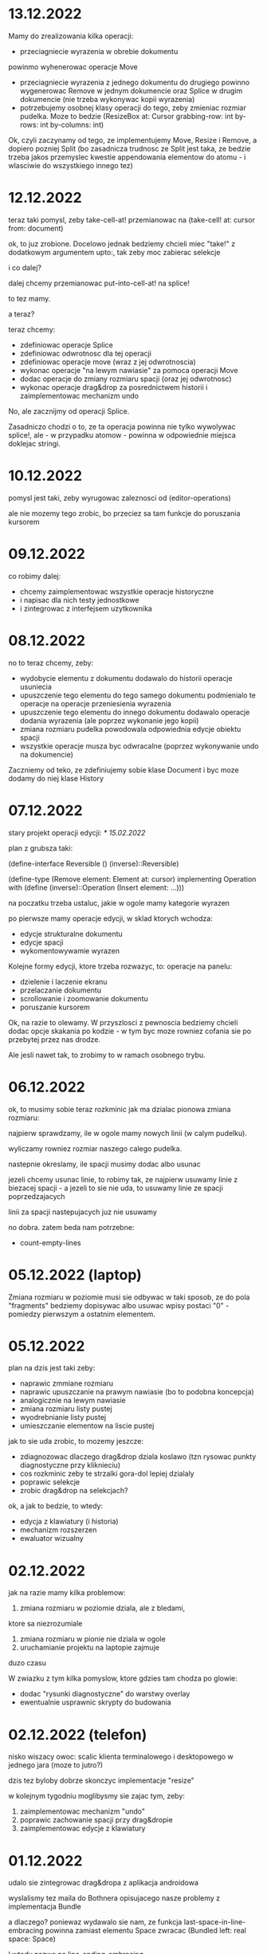 * 13.12.2022

Mamy do zrealizowania kilka operacji:
- przeciagniecie wyrazenia w obrebie dokumentu
powinmo wyhenerowac operacje Move
- przeciagniecie wyrazenia z jednego dokumentu
  do drugiego powinno wygenerowac Remove
  w jednym dokumencie oraz Splice w drugim
  dokumencie (nie trzeba wykonywac kopii
  wyrazenia)
- potrzebujemy osobnej klasy operacji do tego,
  zeby zmieniac rozmiar pudelka. Moze to bedzie
  (ResizeBox at: Cursor
             grabbing-row: int
             by-rows: int
	     by-columns: int)

Ok, czyli zaczynamy od tego, ze implementujemy
Move, Resize i Remove, a dopiero pozniej Split
(bo zasadnicza trudnosc ze Split jest taka,
ze bedzie trzeba jakos przemyslec kwestie
appendowania elementow do atomu - i wlasciwie
do wszystkiego innego tez)


* 12.12.2022

teraz taki pomysl, zeby take-cell-at! przemianowac
na (take-cell! at: cursor from: document)

ok, to juz zrobione. Docelowo jednak bedziemy
chcieli miec "take!" z dodatkowym argumentem
upto:, tak zeby moc zabierac selekcje

i co dalej?

dalej chcemy przemianowac put-into-cell-at!
na splice!

to tez mamy.

a teraz?

teraz chcemy:
- zdefiniowac operacje Splice
- zdefiniowac odwrotnosc dla tej operacji
- zdefiniowac operacje move (wraz z jej odwrotnoscia)
- wykonac operacje "na lewym nawiasie" za pomoca operacji
  Move
- dodac operacje do zmiany rozmiaru spacji (oraz jej
  odwrotnosc)
- wykonac operacje drag&drop za posrednictwem historii
  i zaimplementowac mechanizm undo

No, ale zacznijmy od operacji Splice.

Zasadniczo chodzi o to, ze ta operacja powinna nie tylko
wywolywac splice!, ale - w przypadku atomow - powinna
w odpowiednie miejsca doklejac stringi.


* 10.12.2022

pomysl jest taki, zeby wyrugowac zaleznosci od
(editor-operations)

ale nie mozemy tego zrobic, bo przeciez sa tam
funkcje do poruszania kursorem
  

* 09.12.2022

co robimy dalej:
- chcemy zaimplementowac wszystkie operacje historyczne
- i napisac dla nich testy jednostkowe
- i zintegrowac z interfejsem uzytkownika

* 08.12.2022

no to teraz chcemy, zeby:
- wydobycie elementu z dokumentu dodawalo
  do historii operacje usuniecia
- upuszczenie tego elementu do tego samego
  dokumentu podmienialo te operacje na operacje
  przeniesienia wyrazenia
- upuszczenie tego elementu do innego
  dokumentu dodawalo operacje dodania
  wyrazenia (ale poprzez wykonanie jego kopii)
- zmiana rozmiaru pudelka powodowala
  odpowiednia edycje obiektu spacji
- wszystkie operacje musza byc odwracalne
  (poprzez wykonywanie undo na dokumencie)

Zaczniemy od teko, ze zdefiniujemy sobie klase
Document i byc moze dodamy do niej klase History

* 07.12.2022

stary projekt operacji edycji: [[* 15.02.2022]]

plan z grubsza taki:

(define-interface Reversible ()
  (inverse)::Reversible)

(define-type (Remove element: Element
                     at: cursor)
 implementing Operation
 with
 (define (inverse)::Operation
  (Insert element: ...)))

na poczatku trzeba ustaluc, jakie w ogole
mamy kategorie wyrazen

po pierwsze mamy operacje edycji, w sklad ktorych
wchodza:
- edycje strukturalne dokumentu
- edycje spacji
- wykomentowywamie wyrazen

Kolejne formy edycji, ktore trzeba rozwazyc, to:
operacje na panelu:
- dzielenie i laczenie ekranu
- przelaczanie dokumentu
- scrollowanie i zoomowanie dokumentu
- poruszanie kursorem


Ok, na razie to olewamy. W przyszlosci
z pewnoscia bedziemy chcieli dodac opcje
skakania po kodzie - w tym byc moze rowniez
cofania sie po przebytej przez nas drodze.

Ale jesli nawet tak, to zrobimy to w ramach
osobnego trybu.


* 06.12.2022

ok, to musimy sobie teraz rozkminic jak ma dzialac pionowa
zmiana rozmiaru:

najpierw sprawdzamy, ile w ogole mamy nowych linii
(w calym pudelku).

wyliczamy rowniez rozmiar naszego calego pudelka.

nastepnie okreslamy, ile spacji musimy dodac albo usunac

jezeli chcemy usunac linie, to robimy tak, ze najpierw
usuwamy linie z biezacej spacji - a jezeli to sie nie uda,
to usuwamy linie ze spacji poprzedzajacych

linii za spacji nastepujacych juz nie usuwamy

no dobra. zatem beda nam potrzebne:
- count-empty-lines

* 05.12.2022 (laptop)

Zmiana rozmiaru w poziomie musi sie odbywac w taki sposob,
ze do pola "fragments" bedziemy dopisywac albo usuwac wpisy
postaci "0" - pomiedzy pierwszym a ostatnim elementem.

* 05.12.2022

plan na dzis jest taki zeby:
- naprawic zmmiane rozmiaru
- naprawic upuszczanie na prawym nawiasie (bo to podobna koncepcja)
- analogicznie na lewym nawiasie
- zmiana rozmiaru listy pustej
- wyodrebnianie listy pustej
- umieszczanie elementow na liscie pustej

jak to sie uda zrobic, to mozemy jeszcze:
- zdiagnozowac dlaczego drag&drop dziala koslawo
  (tzn rysowac punkty diagnostyczne przy kliknieciu)
- cos rozkminic zeby te strzalki gora-dol lepiej dzialaly
- poprawic selekcje
- zrobic drag&drop na selekcjach?

ok, a jak to bedzie, to wtedy:
- edycja z klawiatury (i historia)
- mechanizm rozszerzen
- ewaluator wizualny

* 02.12.2022

jak na razie mamy kilka problemow:
1. zmiana rozmiaru w poziomie dziala, ale z bledami,
ktore sa niezrozumiale
2. zmiana rozmiaru w pionie nie dziala w ogole
3. uruchamianie projektu na laptopie zajmuje
duzo czasu

W zwiazku z tym kilka pomyslow, ktore gdzies tam
chodza po glowie:
- dodac "rysunki diagnostyczne" do warstwy overlay
- ewentualnie usprawnic skrypty do budowania

* 02.12.2022 (telefon)

nisko wiszacy owoc: scalic klienta terminalowego
i desktopowego w jednego jara
(moze to jutro?)

dzis tez byloby dobrze skonczyc implementacje
"resize"

w kolejnym tygodniu moglibysmy sie zajac tym, zeby:
1. zaimplementowac mechanizm "undo"
2. poprawic zachowanie spacji przy drag&dropie
3. zaimplementowac edycje z klawiatury

* 01.12.2022

udalo sie zintegrowac drag&dropa z aplikacja
androidowa

wyslalismy tez maila do Bothnera opisujacego
nasze problemy z implementacja Bundle

a dlaczego? poniewaz wydawalo sie nam, ze
funkcja last-space-in-line-embracing powinna
zamiast elementu Space zwracac
(Bundled left: real space: Space)

I wtedy nazwe na line-ending-embracing.

Na razie zreszta mozemy sobie zdefiniowac typ
(LineEnding reach: real space: Space)
i to jego po prostu zwracac

* 01.12.2022 (telefon)

na laptopie chcielibysmy oczywiscie zaimplementowac Resize,
ale sobie wymyslilismy, ze warto do tego celu miec Bundle,
nad ktora sie teraz glowimy


* 30.11.2022

Zmiany rozmiaru ciag dalszy. Jest sobie zdanie:
"musimy sprawdzic, jaki rozmiar chcemy uzyskac"

Ale w jaki sposob to robimy?

Na etapie konstrukcji powinnismy miec jakas
poczatkowa szerokosc i poczatkowa wysokosc.

Powinnismy tez wiedziec, w jakim stopniu
edytowana spacja kontrybuuje do rozmiaru.

* 29.11.2022 (telefon)

moze dzis zajelibysmy sie takimi
rzeczami, jak:
- zmiana rozmiaru pudelek
  (prawy nawias)
- obsluga przeciagania pustych list

a po nich bysmy wzieli na warsztat:
1. historie edycji
2. edycje z klawiarury
3. pelna obsluge selekcji
4. pionowe poruszanie kursorem
   ("done right")

i jak to bedzie to wtedy;
- menu i obsluga plikow
- dzielenie ekranu
- mechanizm rozszerzen we wszystkich
  3 edytorach
- scrollowanie i zoomowanie
- gesty
- wizualna ewaluacja
- edycja grafow i algorytm A*


* 29.11.2022

Mamy juz nawet troche dzialajacy drag&drop w trybie terminalowym! :D

Teraz byloby dobrze zajac sie zmiana rozmiaru na prawym nawiasie.
I tutaj idea jest taka, ze musimy przy kliknieciu wydobyc 
odpowiednia spacje.

No dobra, czyli plan jest z grubsza taki:

potrzebujemy funkcji, ktora pobiera pudelko oraz odleglosc od gory,
i zwraca nam taka spacje (z wnetrza pudelka), ktora:
- znajduje sie na koncu linii (czyli ktorej fragmenty
  zawieraja dwie nastepujace po sobie liczby, albo ktora
  jest ostatnia spacja w pudelku)

- znajduje sie w linii mieszczacej w sobie podana odleglosc
  od gory

Kiedy juz bedziemy mieli takie cos, bedziemy chcieli
przekazac to do funkcji (ktora powinna zostac dodana do
dragged), ktora bedzie robic jedna z nastepujacych rzeczy:
- zwiekszac dlugosc ostatniej linii (do takiej, ktora bedzie
  wynikac z nowego polozenia kursora myszy, wzgl. ze zmiany
  polozenia myszy)
- dodawac przed ostatnia linia jedna linie pusta
- usuwac linie znajdujaca sie przed ostatnia linia

No dobra, to teraz nazwa.

Moze

(define (last-space-in-line-embracing position::real #;from box::cons)
   ::Space

Niech tak bedzie.

To teraz trzeba zdefiniowac klase Resize.

* 28.11.2022 (wieczor)

mamy dosc sprawnie dzialajace "drag",
i nieco mniej sprawne "drop".

teraz musimy dopracowac obydwa
przypadki

przede wszystkim dobrze by bylo
korygowac dzialanie spacji.

trzeba tez zrobic tak, ze jezeli
upuszczamy wyrazenie na otwierajacym
albo zamykajacym nawiasie, to
dodajemy je odpowiednio przed
albo za nawiasem

trzeba tez bedzie zrobic drag&drop
w kliencie terminalowym i androidowym
i pomyslec cos o testach

byc moze zmusi to nas do tego,
zeby zmodyfikowac nieco tego
overlaya, tak zeby przyklady
lepiej wygladaly

* 28.11.2022

Plan (poniekad) zrealizowany. Teraz mamy kilka nowych
pomyslow, takich jak:
- dodac pozycje do klasy Selected
- zrobic tak, zeby - gdy robimy "define-object"
  - dla wszystkich argumentow konstruktora pojawialy
  odpowiednie pola
- dodac odpowiednia obsluge "drop!"

Pierwsza czesc zadania niejako zrealizowana.
Ale druga czesc wydaje sie nieco klopotliwa.

Dlatego teraz bedzie trzeba sporo przemyslec.


* 27.11.2022

Ogolnie drag&drop zaczyna pomalu dzialac, ale mamy
problem z referecja do dokumentu - dlatego metody
drag:move! i drag:drop! powinnismy raczej wywolac
w kontekscie ze zdefiniowanymi (the-document),
(the-document) i (the selection-anchor).

Dlatego na razie plan jest taki, zeby dodac
metody move! i release! do interfejsu Panel.


* 26.11.2022

Zamysl jest taki, ze przy kliknieciu elementu
dodajemy do "dragging" 

* 25.11.2022 (komputer)

Telefon zatopiony, troche pracy stracone.
Trzeba bedzie robic od nowa, ale na razie na laptoku.

Z takich wiekszych prac, ale niezwiazanych bezposrednio
z zadaniem, mamy rozbudowanie formy "define-object"
o inicjalizacje wartosci argumentami konstruktora.

Teraz kiedy juz to mamy, chcielibysmy sprobowac
odtworzyc wczorajszy kod do obslugi klikniec

* 25.11.2022

na razie chcemy zrobic rysowanie na warstwach "overlay",
co chyba wymagaloby czegos w rodzaju

(define-syntax initialize
  ((initialize field (field::type . rest))

(define-object (Lag target::Element path::Cursor)
  (define element ::Element target)
  (define cursor ::Cursor path)

  (define (draw!)::void
    (with-translation (...)
      (element:draw! cursor))))


* 24.11.2022

dzis bysmy sie sprobowali zajac:
- wyodrebnianiem wyrazenia
- wyrysowywaniem wyrazenia na warstwie overlay
- wstawianiem wyrazenia do dokumentu
* 23.11.2022

mamy dzialajacy screen-position (byc moze tez bedziemy chcieli
jeszcze kiedys miec document-position, bo sie bardziej
przyda do tweeningu)

ale teraz chcielibysmy raczej takie cos:
- wcisniecie wskaznika powoduje, ze zabieramy
  element wskazywany przez kursor (w kazdym razie
  w przypadku wcisniecia atomu albo lewego nawiasu),
  umieszczamy jego DragArounda w tablicy Overlay,
  zas do tablicy dragging dodajemy funkcje, ktora
  odpowiednio go animuje
  
- puszczenie wskaznika powoduje, ze w odpowiednim miejscu
  umieszczamy dany element

- nie zapominajmy tez o historii

- oraz o uwzglednieniu kursora (chodzi o to,
  ze jezeli przenosimy wyrazenie z kursorem,
  to chcielibysmy tez odpowiednio przeniesc
  kursor)

  mozemy tez zrobic tak, ze kazdy kolejny kursor
  na warstwie overlay bedzie mial indeks, ktorego
  ostatni car to wartosc inna niz 1 (czyli np.
  2 i 4, albo 3 i 5). Ewentualnie po prostu 'overlay.xb

* 22.11.2022

ok, to musimy chyba ulozyc plan:
1. podczas renderowania chcielibysmy dodatkowo sobie
zapisywac pozycje (ekranowe) wyrazen na poszczegolnych kursorach

2. alternatywnie funkcja cursor-under powinna dodatkowo
zwracac offset punktu od poczatku wyrazenia

wydaje sie, ze (1) jest nie do unikniecia w sytuacji,
kiedy bedziemy robic tweening, ale (2) wydaje sie
nieco bardziej konserwatywne, dlatego to od niego
bym sprobowal zaczac

stad jednak pierwsze pytanie, czy jest jakis
genertczny sposob na wyrazenie sygnatury typu
mettody, ktora zwraca wiecej niz jedna wartosc.

Ewentualnie mozemy zdefiniowac typ

(define-type (Cursor+Offset cursor: Cursor
                            offset: Position))

i to jego mialaby zwracac nasza funkcja cursor-under.


No dobra, dodalismy spbie mape absolute-position (choc
screen-position byloby moze lepsze)

* 21.11.2022

Na pewno musimy dodac metode "press!" do interfejsu Panel.
No dobra, ale co ta metoda powinna robic?
1. wyznaczyc (cursor-under)
2. zobaczyc, czy (cursor-under) jest finalny
3. sprawdzic, czy mamy jakas selekcje
4. sprawdzic, czy (cusor-under) znajduje sie
w obrebie selekcji
5

* 20.11.2022

Teraz bedziemy sie zajmowac drag&dropem - na poczatku
w kliencie desktopowym a pozniej terminalowym (i byc moze
rownolegle w Androidowym)

Potrzebujemy dwoch komponentow. Pierwszym jest overlay,
ktory jest po prostu lista elementow, ktore mozna rysowac.

Drugi to mapa od palcow do elementow Drag.

Mechanizm dzialania jest raczej jasny (z grubsza
tak jak w starym prototypie)

Natomiast tym, co nie do konca jest jasne, jest
to, w jaki sposob (i przez kogo) ma byc ten mechanizm
zainicjalizowany.

Od strony fenomenalnej:
- jezeli nie ma selekcji, to lewy nawias, atom albo
lewy cudzyslow tekstu powoduja wyodrebnienie elementu
spod (cursor-under), prawy nawias oraz prawy cudzyslow
tekstu powoduje zmiane rozmiaru (cursor-under),
natomiast w przypadku rozszerzenia wywolujemy
po prostu funkcje "pressed";

- jezeli jest selekcja i klikniemy na ktorys element
selekcji, to przenosimy cala selekcji

I teraz: ogromnie wazna jest tutaj perspektywa.
Mamy do wyboru: albo to poszczegolne elementy
(tzn. atom, sekwencja albo tekst) podejmuja decyzje
o tym, co robic, albo decyzje podejmuje bezposrednio
funkcja obslugujaca zdarzenie wcisniecia.

Przyjmijmy na razie - poniewaz jest to zgodne
z wczesniejszym projektem - ze to zewnetrzna
funkcja decyduje, jak obsluzyc wbudowane obiekty
- natomiast obiekty "interaktywne" (czyli rozszerzenia)
niech moga sie obslugiwac we wlasnym zakresie.

Jest to moze nieco niespojne z dotychczasowym
projektem, w mysl ktorego wszystkie elementy
implementuja interfejs Indexable, ale jezeli
kiedys natrafimy na powod do zmiany, to dopiero
wtedy bedziemy sie martwic.

* 19.11.2022

plan na razie mamy taki:
- przemianowac metode touch! interfejsu Panel na tap!
- dodac metody press! i release!
- dodac klase Overlay oraz jej instancje (the-overlay),
przy czym chcemy, zeby:
1. glowna funkcja rysujaca rysowala elementy
ponad (the-top-panel)
2. klasa Overlay zawierala wszystkie callbacki
dla poszczegolnych palcow

A moze to zbyteczne?
Dlaczego to wlasnie Overlay?
Dlaczego nie zrobic po prostu globalnego
obiektu, np. 

(define-mapping (dragging finger::byte)::(maps () to: Drag)
  #!null)

Trzeba tez napisac do Bothnera zapytanie, dlaczego
(define-mapping (costam) costam)
daje nam blad, podczas gdy jego ekspansja juz nie.

(OK, to juz zrobione)

No dobra, to tak wyglada, ze musimy uwzglednic to,
ze w przypadku klienta desktopowego i terminalowego
mamy tylko jeden "palec" (nie wiadomo jak duze
mialoby to miec znaczenie)

OK, ale jak by to mialo wygladac?

Mamy 3 klienty:
- desktop - wywolane zdarzenie mousePressed
- terminal - mamy MouseEvent->isMouseDown
- android - onTouchEvent->ACTION_DOWN

we wszystkich tych przypadkach chcemy wywolac
jakas funkcje, ktora przeanalizuje, co nalezy
czynic

tzn. na pewno trzeba wywolac "cursor-under".
nastepnie wybieramy 

* 18.11.2022

mamy za soba poprawki w dzialaniu pionowego ruchu.
teraz bysmy sie zajeli usprawnieniem mechanizmu
selekcji (i pewnie jeszcze bedzie trzeba zrobic
poprawki w cursor-under)

nie, stop,
na razie olewamy poruszanie kursorem,
a zamiast niego skupiamy sie na interakcjach
myszkowo-dotykowych


w interfejsie Panel zmieniamy touch! na press!
dodajemy release!,


* 17.11.2022

- przeniesc poruszanie kursorem w pionie do editor-operations
i dodac do klienta androidowego
- juz cos zaczac myslec o poprawie dzialania pionowego ruchu
kursora

* 16.11.2022

plan minimum: wyodrebnic modul (movement) zawierajacy
operacje na kursorze

(a na lapku refactor z usunieciem (the-graphics-output)
juz mamy zrobiony)

* 15.11.2022

wczoraj troche od niechcenia zaimplementowalem obsluge
dotyku w kliencie androidowym (i przy okazji poprawilem
blad z rysowaniem kursora na spacjach), ale wydaje sie,
ze owo wykrywanie dotyku nie do konca dziala

stad pojawia sie taki pomysl, zeby moze zrobic
chmure punktow i zobaczyc, w jakie lokacje sie
owe punkty odwzorowuja

* 14.11.2022

znow na horyzoncie pojawia sie duzo wyborow:
- dopracowac warstwe wizualna edytora (tzn czcionki, nawiasy itd)
- dopracowac mechanizm selekcji i poruszanie kursorem
- zaimplementowac mechanizm drag&drop oraz historie edycji
- zaimplementowac funkcje edycji (tzn z klawiatury)
- zintegrowac mechanizm rozszerzen z trzema klientami

dopiero kiedy bedziemy mieli powyzsze, to zajelibysmy sie;
- obsluga komenntarzy
- otwieraniem i zapisywanuem plikow
- scrollowaniem dokumentow
- dzieleniem ekranu
- rozpoznawaniem gestow

warto tez rozwazyc:
- warstwe kompatybilnosci pomiedzy klientami
- uwspolnienie implementacji paintera w kliencie
  androidowym i desktopowym
  
a na sam koniec zostawiamy sobie:
- renderowanie grafow
- wizualna ewaluacje


* 04.11.2022

pomysl: usunac parametr (the-graphics-output) i zastapic go
polem 'graphics' w malarzu grasp-desktop (tak jak to zrobimy
dla androida)

* 03.11.2022

i stalo sie: teraz zajmiemy sie implementacja paintera
w kliencie androidowym

  (translate! x::real y::real)::void
  (current-translation-left)::real
  (current-translation-top)::real
  (rotate! angle::real)::void
  (current-rotation-angle)::real
  (clip! left::real  top::real width::real height::real)::void	 
  (current-clip-width)::real
  (current-clip-height)::real
  (current-clip-left)::real
  (current-clip-top)::real
  (scale! factor::real)::void
  (current-scale)::real
  (draw-horizontal-line! top::real)::void
  (draw-vertical-line! left::real)::void
  (horizontal-line-height)::real
  (vertical-line-width)::real
  (mark-cursor! +left::real +top::real)::void
  (cursor-position)::Position
  (space-width)::real
  (paren-width)::real
  (min-line-height)::real
  (clear!)::void
  (draw-quoted-text! s::CharSequence context::Cursor)::void
  (draw-string! s::CharSequence context::Cursor)::void
  (quoted-text-extent text::CharSequence)::Extent
  (draw-atom! text::CharSequence context::Cursor)::void
  (atom-character-index-under x::real y::real text::CharSequence)::int
  (quoted-text-character-index-under x::real y::real text::CharSequence)::int
  (atom-extent text::CharSequence)::Extent
  (draw-horizontal-bar! width::real)::void
  (draw-vertical-bar! height::real)::void
  (vertical-bar-width)::real
  (horizontal-bar-height)::real
  (draw-box! width::real height::real context::Cursor)::void
  (draw-rounded-rectangle! width::real height::real)::void
  (enter-selection-drawing-mode!)::void
  (exit-selection-drawing-mode!)::void
  (in-selection-drawing-mode?)::boolean

na poczatek jednak moze cos bysmy pokombinowali
z wczytywaniem czcionek
  
* 02.11.2022

pomysl jest taki, zeby - ze wzgledu na jakies bugi w kawie
- przeniesc zawartosc modulu (input) gdzies indziej

sprobujmy tez przeniesc dotychczasowa inicjalizacje
dokumentu z modulu (panel) do poszczegolnych edytorow


* 01.11.2022

mamy z grubsza dzialajacy prototyp, ktory nic
nie robi.

teraz chcemy zrobic logowanie rzeczy na ekranie,
co wymaga zaladowania czcionek.

no, ale teraz trzeba przemyslec dalsze plany odnosnie
tego, w jaki sposob obslugiwac zdarzenia

mozemy robic to albo tak, jak do tej pory,
albo sprobowac wymyslic cos od nowa

ale moze i tak zaczelibysmy od tego, zeby - w sposob
analogiczny do tego z klientow pecetowych - obsluzyc
zdarzenia klawiatury


* 30.10.2022

po wczorajszych przebojach wiemy na pewno, ze
chcemy dodac do naszego androidowego klienta
logowanie (takie jak w starym prototypie)

commity trzeba bedzie zrobic w poniedzialek, wtorek
i sobote


* 29.10.2022

plan z grubsza taki:
- implementujemy interfejs painter w obiekcie View
- implementujemy event handlery

Ten ostatni aspekt jest dosc niedookreslony

wyglada jednak na to, ze - majac na wzgledzie
bledy, ktore wywalaja nam aplikacje - bedzie trzeba
zaimplementowac logowanie (tak jak w starym prototypie)
i byc mozevpozzmieniac nazwy - z draw! na draw itd.


* 28.10.2022

podczas buildu androidowego, jezeli zalaczymy modul
primitive.scm, dostajemy wyjatek w czasie budowania
- to zostalo wymejlowane.

natomiast kolejna sprawa -- to rysowanie

czy ogolniej: architektura androidowego
klienta.

z pewnoscia bedzie trzeba w jakis sposob
zaimplementowac paintera

tylko jak to zrobic?

tak jak klient desktopowy mial parametr
the-graphics, tutaj bedziemy mieli
parametr the-canvas

* 27.10.2022

udalo sie naprawic build&run dla grasp-desktop

kokejne kroki:
- biale plotno w kliencie androidowym
- rysowanie w kliencie androidowym
- implementacja malarza dla klienta androidowego

bedziemy w zwiazku z tym sporo zagladac w kod,
ktory pisalismy dla poprzedniego prototypu

* 26.10.2022

na PC: nie dzialaja czcionki w wersji desktopowej
(i trzeba to naprawic, ale na telefonie raczej nie)

na telefonie: zaczac cos robic, zeby miec na androidzie
cos, co przypomina GRASPa

zaczelibysmy moze - tak jak przy wczesniejszym prototypie
- od plotna, po ktorym mozemy rysowac


(cons (f (car x)) (map f (cdr x)))
-->
(set! (car tip) (f (car tip)))
(loop (cdr tip))


(let* ((t0 (car x))
       (t1 (f t0))
       (t2 (cdr x))
       (t3 (map f t1)))
 (cons t1 t3))
 
(let* ((t0 (car tip))
       (t1 (f t0))
       (t2 (cdr tip)))
  (set-car! tip t1)
  (loop t2))

* 20.10.2022

udalo sie zbudowac projekt HelloKawa z najnowsza
wersja Kawy.

Dalszy plan:
- dodac do repozytorium zalazek GRASP na Android
  (zaczelibtsmy - jak zawsze - od plotna, na ktorym
  mozemy rysowac kreski)
- zaimplementowac malarza na Androida

Ale zanim do tego dojdzie, warto byloby troche
uporzadkowac strukture folderow:
- wywalic skrypty budujace pietro wyzej
- uzywac kawa.jar do budowania


* 19.10.2022

wczorajszy dzien to byla walka z tym, zeby miec
odpowiednia wersje bajtkodu w kawa.jar. Walka
'na swoj sposob przegrana' - ogolnie jezeli ustawimy
odpowiednio wysoka wersje javy (czyli 8), to wprawdzie
dexer nie narzeka (o ile damy min-sdk-version na 28,
czyli Android 9), ale proces trwa BARDZO dlugo
i konczy sie wykrzaczeniem.

na razie pomysl jest taki, zeby sprobowac go odpalic
na mocniejszej maszynie i zobaczyc, jaki bedzie skutek.

* 18.10.2022

wyglada na to, ze z tymi czcionkami udalo sie bez
problemu, ale z jakichs wzgledow na lapku nie dziala
sloik z klientem terminalowym (to dziwne, bo klient
poza sloikiem dziala)

No dobra, juz teraz dziala.

To co? To dzisiaj moze sprobowalibysmy sie przymierzyc
do zbudowania klienta terminalowego?

OK, ale to i tak jest czyms, co lepiej jest robic
na telefonie. Ale nie szkodzi.

* 17.10.2022

taki niesmialy plan na dzis (a moze raczej na jutro)
to sprobowac zamienic funkcje ladujaca czcionki
z takiej, ktora uzywa plikow, na taka, ktora najpierw
probuje zaladowac zasob z pliku jar


* 15.10.2022

plan dzialania (skryptu budujacego):
1. kompilujemy - za pomoca Kawy - wszystkie
   moduly do osobnego folderu
2. pliki .class dodajemy do pliku .jar z kawa
   oraz dla klienta terminalowego - z lanterna
   (ewentualnie mozna zbundlowac wszystko razem
   i okreslac osobne punkty wejscia?)
   
   


* 14.10.2022 (telefon)

doszlifowanie kwestii kursora: poniewaz teraz nie dziala tak,
jak bysmy chcieli, wwarto sie zastanowic nad rozbudowa tego
mechanizmu

sam mechanizm 'probkowania' nie wydaje sie zly - problemem
raczej jest to, ze zawsze do naszych probek dodajemy albo
odejmujemy 1, natomiast ta wartosc powinna raczej zalezec
od kontekstu (i to zarowno od rodzaju elementu, jak i od
malarza).

Konkretniej, w obiekcie text powinnismy dodawac jedna linie
(o ile nie dojdziemy do krawedzi)

Bedac na atomie albo spacji, powinnismy dodawac wysokosc
biezacej linii

Ale do tego dochodzi jeszcze kwestia obslugi myszy i dotyku.

Roznica miedzy mysza i dotykiem jest taka:
- kursor myszy jest tylko jeden, ale jest wiele przyciskow
- palcow jest wiele

Ogolnie chcemy raczej skupic sie na dotyku niz na myszy.
Ewentualnie mozemy zrobic udawanie (za pomoca myszy), ze
mamy dwa palce.

Mozemy tez zrobic applowski gest trzema palcami do wycinania
i wklejania wyrzen.

Moze jednak tez warto by bylo troche zboczyc na inne tory,
i sprobowac:
1. kompilacji kawy do jara
2. budowy klienta androidowego


* 13.10.2022 (telefon)

chcemy teraz dodac obsluge myszy


* 13.10.2022

Mamy zrobione jakies tam poruszanie strzalkami w gore
i w dol, ktore troche dziala a troche nie dziala.

W kazdym razie jest to jakis punkt wyjscia.

Teraz moglibysmy to dopracowac. Moze zrobic tak,
ze to, co teraz jest w procedurach move-cursor-up/down,
byloby wykonywane przez metody cursor-above i cursor-below


* 12.10.2022

Uwaga na szybko: warto by bylo zrobic tak, zeby "recons"
zwracal niemutowalne komorki (tzn. takie, ze jak sie na nich
wywola setCar albo setCdr, to jest blad)

OK, to zrobilismy. Ale to nie rozwiazuje nam problemu
z poruszaniem strzalkami kursora w gore i w dol :/

To jeszcze raz. Moze tym razem od dolu:
1. dodajemy funkcje "move-cursor-up!" i "move-cursor-down!"
2. co robia te metody?
- pierwsza z nich wywoluje cursor-under bazujac na
cursor-position - min-line-height (albo krotnosci, dopoki
kursor sie nie zmienia albo nie dojechalismy do konca dokumentu)
- druga wywoluje cursor-under bazujac na 
cursor-position + min-line-height, albo krotnosci, dopoki
kursor sie nie zmieni albo nie dojedziemy do konca dokumentu.


* 11.10.2022

To co teraz robimy?

Propozycje:
- strzalki gora/dol
- obsluga myszy/dotyku
- operacje edycji
- doszlifowanie selekcji
- zarys klienta androidowego

moze pomyslmy troche o tych strzalkach?

rozwazmy taka implementacje: wcisniecie strzalki w dol
dziala tak, ze symulujemy klikniecie w polowie
min-line-height na tym samym polozeniu "cursor",
ale w kolejnej linii.

tyle ze:

- co z pustymi liniami w spacjach?
(moze spacje trzeba traktowac jakos szczegolnie?)

- co z pudelkami, ktore maja wiele linii?

- co ze strzalka do gory?

- co ze stringami, ktore maja wiele linii?

wezmy moze cos w rodzaju

/   \
| + |
|   |
| 2 |
|   |
| 2 |
|   |
\   /


jak zewnetrzne pudelko wysle sygnal "up" do +, powinno otrzymac
#f swiadczacy o tym, ze juz sie nie da przesunac wyzej.

wowczas samo rowniez powinno zwrocic #f.

Natomiast jak wyslemy sygnal #t...


Moze tak: dodajmy metody "cursor-above*" i "cursor-below*",
ktore beda jak cursor-under*.

Ale wtedy tez do interfejsu Painter bedzie trzeba dodac cos,
co pozwoli nam wykonac ruch w gore albo w dol w obrebie atomu.


* 10.10.2022

Teraz, kiedy mamy juz zaimplementowany mechanizm selekcji,
trzeba pomyslec o kolejnych krokach:
1. strzalki w gore i w dol
2. operacje edycji

Strzalki w gore i w dol mozna rozwiazac dwojako:
- "geometrycznie" (ze udajemy klikniecia)
- "systemowo/architektonicznie" (ze dodajemy funkcje)

rozwiazanie geometryczne wydaje sie dosc atrakcyjne,
ale nie jest wykluczone, ze konieczne bedzie
jakies rozwiazanie hybrydowe

Tymczasem wydaje sie tez, ze "enter-selection-drawing-mode!"
i "exit-selection-drawing-mode!" nalezaloby dodac rowniez
do "draw-sequence!"

OK, to zrobione. Ale jeszcze z tymi zaznaczeniami
nie wszystko dziala :/

Ach, no i chcielibysmy wreszcie dodac tego drag&dropa,
bo wydaje sie, ze juz jestesmy dosc blisko.

Pytanie tylko:
- jak to sie bedzie mialo do "operacji edycji"
- co z zapisywaniem historii?

No i jak zaprojektowac system zdarzen w perspektywie
multi-toucha? Czy po prostu zrobic to tak, jak bylo
w javowym graspie na Androida?

* 09.10.2022 (telefon)

tak sobie dla zartu naprawilismy kilka bugow w kliencie
terminalowym

ale pojawia sie pewien dosc interesujacy aspekt,
mianowicie cicielibysmy w jakis sposob sygnalizowac
jakiego rodzaju odawiezenia ekranu oczekujemy
(delta vs complete)

complete jest oczekiwany, gdy:
- dokonalismy przescrollowania ekranu
- doszlo do zmiany rozmiaru ekranu

tak naprawde to warto by bylo moze przebudowac te lanterne
tak zeby mogla generowac dodatkowe zdarzenie resize,
albo cos w tym stylu

ale bardziej pytanie: jaki chcielibysmy stworzyc
mechanizm sygnalizacji tego, ze trzeba przerysowac caly ekran?

pytanie tez, czy to jest kwestia na teraz?

* 08.10.2022

No dobra, to teraz zajmiemy sie wyswietlaniem selekcji.

Chcemy wobec tego miec cos takiego, ze:
- do screen-renderer dodajemy wlasciwosci text-color i background-color
- do funkcji renderujacej tekst dodajemy wyswietlanie prostokata
w kolorze background-color
- enter-selection-drawing-mode! i exit-selection-drawing-mode!
maja powodowac zmiane text-color i background-color
- renderowanie tekstu powinno wywolywac (w odpowiednich
 okolicznosciach) enter/exit-selection-drawing-mode!

OKI, ale zanim wprowadzimy zmiany, musimy jeszcze sprawdzic
jak dziala aktualny system:

mamy jedna wspolna metode draw-text!, ktora wywoluje graphics:setFont,
a ktora jest uzywana przez metody interfejsu Painter:
- draw-string!
- draw-quoted-text! ktora najpierw robi graphics:setColor, a potem wola
draw-string!, podajac (the-string-font) jako argument
- draw-atom!, ktora najpierw rysuje zaokraglony prostokat,
pozniej wola setColor, a na koncu draw-text!, podajac (the-atom-font)
jako argument

Wiec moze dla uproszczenia przyjmijmy sobie, ze mamy tylko dwa kolory:
text-color i background-color, ktore na dodatek nie sa parametrami,
tylko wlasciwosciami klasy


* 07.10.2022

problem, ktory chcemy rozwiazac w najblizszym czasie:
- chcemy rysowac kursor o okreslonej wielkosci, z okreslonym offsetem

proponowane rozwiazanie:
dodajemy parametry:

(the-cursor-offset)
(the-cursor-extent)
(the-cursor-color)

I co chcemy dalej zrobic?

Na pewno wyswietlanie selekcji. 

* 06.10.2022

poruszanie w lewo i w prawo kursorem w kliencie AWT jako tako
dziala. trzeba jeszcze popracowac nad pozycja i rozmiarem
(i ewentualnie kolorem i ksztaltem) tego kursora.

nie nalezy sie spieszyc i sprawe trzeba przemyslec

natomiast pozostaja nam jeszcze takie sprawy, jak:
- rysowanie selekcji w kliencie AWT
- poruszanie kursorem w gore i w dol
- wyswietlanie kursora na koncu stringa
- podswietlanie nawiasow (i to zarowno w kliencie
terminalowym, jak i AWT)
- obsluga myszy w kliencie terminalowym i AWT
(tzn. na razie samo klikanie)

kiedy bedziemy mieli to, zajmiemy sie operacjami edycji,
a dalej - otwieraniem i zapisywaniem plikow

i jak to bedziemy mieli, to ach.

to wtedy chyba bysmy sie wzieli za klienta androidowego,
za doszlifowanie mechanizmu rozszerzen, i za implementacje
tych ciekawszych:
- grafow
- envisulatora
- guzikow

a w kliencie androidowym:
- rozpoznawanie gestow

no dobrze, ale wrocmy do naszych problemow biezacych.

kwestia kursora i selekcji wydaje sie o tyle skomplikowana,
ze:
- rozmiar kursora powinien byc jakos spowinowacony
z rozmiarem czcionki
- polozenie kursora - w przypadku spacji jest sporo
za wysoko, w przypadku atomu nieco za wysoko;
w przypadku stringa wydaje sie OK, ale kursor powinien
byc ciut krotszy i ciut nizej

Zacznijmy od tego, zeby wyjasnic sobie roznice pomiedzy
wysokoscia kursora w atomie i spacji.

HA! Wszystko jasne: w przypadku atomu renderujemy tekst
w kontekscie "with-translation (4 8)", natomiast w przypadku
spacji jedyna translacja pochodzi od traversala
w draw-sequence!.

W porzadku, ale teraz: jak mamy sobie z tym poradzic?

Mozemy sprobowac dodac parametry, np.

(define-parameter (cursor-offset)::Position (Position left: 0 top: 0))
(define-parameter (cursor-extent)::Extent (Extent width: 2 height: 16))

i w momencie, kiedy renderujemy poszczegolne rodzaje tekstu, moglibysmy
ustawiac odpowiednio wartosci tych parametrow, ktore bylyby nastepnie
uzywane przez metode "mark-cursor!".

Problem jednak wydaje sie taki, ze metoda draw! w klasie Space 
w bardzo niewielkim stopniu uzywa metod specyficznych dla danego
paintera.



* 05.10.2022

wczoraj udalo sie nam jakos obsluzyc klawiature w kliencie
desktopowym, i naprawic pare bugow, ale brakuje jeszcze kilku
rzeczy: po pierwsze, chcemy wyswietlac w kliencie graficznym
kursor; po drugie, chcemy tam (oraz w kliencie terminalowym)
wyswietlac selekcje; po trzecie, wydaje sie, ze nadal cos
nie dziala z ta selekcja (w kliencie smieciowym)
- z cala pewnoscia trzeba uwzglednic zmiane trybu
wyswietlania selekcji podczas renderowania.

OK, teraz wyswietlanie dziala tak:

1. identyfikujemy znak konca linii
2. wyodrebniamy pod-sekwencje odpowiadajaca biezacej linii,
i rysujemy tekst na odpowiedniej wysokosci (z kazda kolejna
linia coraz nizej)
3. az dojdziemy do ostatniego znaku


Alternatywy:
1. rysowac znak po znaku
2. alternatywa znacznie ciekawsza:
- tak jak wyzej, tylko ze oprocz napotkania znaku konca linii
dodajemy jeszcze dodatkowe warunki:
- jezeli indeks odpowiada kursorowi, wywolujemy "mark-cursor!"
- jezeli indeks odpowiada wejsciu w selekcje, to bierzemy
pod-string od (ostatniego) poczatku do biezacego miejsca,
rysujemy go i wywolujemy "enter-selection-drawing-mode!"
- jezeli indeks odpowiada wyjsciu z selekcji, to bierzemy
pod-string od (ostaniego) poczatku do biezacego miejsca
i wywolujemy "exit-selection-drawing-mode!"


* 04.10.2022

glownym celem na dzis jest:
1. rysowanie kursora w kliencie desktopowym
2. obsluga klawiatury w kliencie desktopowym

OK, no to tak:
klawiatura jako tako obsluzona (w sposob w miare spojny
z tym, w jaki obsluzylismy klienta terminalowego)

teraz pozostaje nam zajac sie kursorem w napisach.
i tutaj sprawa wyglada tak, ze moze rzecz warto
zrobic podobnie do tego, jak obslugujemy znak nowej
linii w stringach - tj. w momencie, gdy biezacy indeks
bedzie poczatkiem kursora (a ogony do siebie pasuja),
to bierzemy sobie pod-string.


przy okazji mozna od razu (za jednym zamachem)
obsluzyc selekcje, ale tutaj mamy taki problem,
ze nie mamy jeszcze tego obsluzonego z klawiatury,
wiec byloby ciezko z testowaniem.

stad tez pojawiaja sie nastepujace pomysly:
1. prawidlowo obsluzyc selekcje w smieciowym klienice
2. obsluzyc ladne wyswietlanie selekcji w kliencie
terminalowym
3. dopiero wtedy zabrac sie za wyswietlanie kursora
w kliencie graficznym, i zrobic to jednoczesnie
z wyswietlaniem selekcji w tymze



* 03.10.2022

co wiemy o naszym bledzie:

bierze sie stad, ze w funkcji cursor< probujemy
potraktowac () jako Indexable

jakie mozliwe rozwiazania przychodza do glowy:
- zeby w fazie (editing?) getCar i getCdr zamiast
  () zwracaly empty-list-proxy
  - jednak problemem przy takim podejsciu jest to,
    ze element () na koncu listy nabiera podwojnej
    tozsamosci, i jedna z nich nie dziala w pattern
     matchingu ani przy operacji null?
- alternatywa jest taka, zeby zmodyfikowac cell-index
  tak, zeby zamiast () zwracala empty-list-proxy.
  i ta metoda dziala (choc nie jest jeszcze calkiem
  jasne, jak lowinna dzialac set-cell-index!)

ok, czyli blad naprawiony. i co dalej?

ciagle pozostaje temat obslugi komentarzy,
oraz strzalek gora-dol.

chyba dosc nisko wiszacym owocem jest rysowanie
kursora w kliencie desktopowym, choc niewatpliwie
bedzie to wymagalo takze obsluzenia klawiatury
(i przerzucenia zmian do laptoka)

a kiedy to bedziemy mieli - to co wtedy?

selekcja?
edycja?

tym, co na pewno trzeba zrobic, jest wsparcie
dla modyfikatorow


* 02.10.2022

wyglada na to, ze gdzies po drodze jakos tam
zepsulismy iterowanie kursorem i trzeba by
to bylo naprawic (problem objawia sie na
listach pustych)

ale tak poza tym to:
- rysowanie kursora w kliencie awt
- rysowanie selekcji w kliencie terminalowym i awt
- obsluga klawiatury w kliencie awt
- strzalki w gore i w dol
- operacje edycji

* 01.10.2022

plan jest wobec tego mniej wiecej taki:

- dodajemy do (panel) mapy klawiatury
- do Panel i Editor dodajemy metody
  key-pressed, key-released, key-typed,
- podpinamy zdarzenia w grasp-terminal,
  no i w grasp-desktop (a docelowo takze
  w grasp-android)
- dodajemy funkcje do poruszania kursorem
  (a docelowo takze do edycji)
- rozkoszujemy sie

* 30.09.2022

no dobra, teraz mamy problem:

podczas edycji probujemy wywolac move-cursor-left!
i move-cursor-right!, ale one nie przynaleza do
glownego panelu

tak naprawde wydaje sie, ze mamy tez inny problem:
lanterna, awt i android zawiera alternattwne metody obslugi
zdarzen (com.googlecode.lanterna.input.KeyStroke,
com.googlecode.lanterna.input.KeyType,
java.awt.event.KeyEvent, android.view.KeyEvent).

Docelowo chcielibysmy jednak miec ujednolicony system
(byc moze bazujacy na awt, ale nie wiadomo jak jest z
dostepnoscia androida)

No dobra, 'ujednoliconosc' naszego systemu bedzie sie
brala stad, ze zarowno android jak i awt dostarczaja tylko
nazw dla typu 'int'.

wyglada na to, ze w wypadku terminala bedziemy mogli
obslugiwac tylko zdarzenia w rodzaju KEY_TYPED.

W przypadku klienta Android, nasza wczesniejsza
implementacja dzialala tak, ze mielismy argumenty
'keyCode', 'unicode' oraz 'meta'

Lanterna:
public class KeyStroke {
// gdzie keyType to enum z klawiszami specjalnymi
    private final KeyType keyType;
    private final Character character;
    private final boolean ctrlDown;
    private final boolean altDown;
    private final boolean shitfDown;
...
}

java.awt.event.KeyEvent:

int	getExtendedKeyCode()
static int	getExtendedKeyCodeForChar(int c)
char	getKeyChar()
int	getKeyCode()
int	getKeyLocation()
static String	getKeyModifiersText(int modifiers)
static String	getKeyText(int keyCode)
boolean	isActionKey()
String	paramString()
void	setKeyChar(char keyChar)
void	setKeyCode(int keyCode)
void	setModifiers(int modifiers)

Methods inherited from class java.awt.event.InputEvent
consume, getMaskForButton, getModifiers, getModifiersEx,
getModifiersExText, getWhen, isAltDown, isAltGraphDown,
isConsumed, isControlDown, isMetaDown, isShiftDown

API androida jest bardzo podobne (ale dokumentacja
nieco zbyt rozwlekla, zeby ja wkleic)

Mozemy zrobic tak:

(define-enum Modifier (Shift Ctrl Alt Meta))

(define-alias Modifiers java.util.EnumSet[Modifier])

i wowczas prototyp bedzie mial postac

(lambda (scancode character modifiers) ...)


sprobujmy skompilowac dla Androida z java.awt.event.
ok, juz wiemy, ze sie nie da.


w takim razie decyzje sa nastepujace:
1. interaction bedzie mialo - oprocz key-presses i key-released
   - rowniez metode key-typed

  pierwsze dwie otrzymaja scancode, modifiers oraz device,
  a trzecia - znak unicode i modyfikatory

2, w kliencie lanterny bedziemy generowac tylko key-typed
  (dla normalnych znakow) oraz key-pressed (dla strzalek itd.)

3. mapy klawiatury sa hierarchiczne, i moga byc skojarzone tak:
   - globalne mapa klawiatury, domyslnie wspoldzielone
     przez wszystkie edytory
   - zmodyfikowana mapa klawiattury dla poszczegolnych instancji
     edytora
   - mapy klawiatury domyslnie wspoldzielone przez
     poszczegolne instancje rozszerzen
   - mapy klawiatury dla poszczegolnych instancji rozszerzen


* 29.09.2022

przypomnijmy sobue nasze zalozenia dotyczace obslugi
klawiatury:

mamy dwa swiaty. jeden jest zwykly, regularny. swiat
pudelek i atomow.

drugi jest czarodziejski i cudowny. magiczny.
to swiat rozszerzen.

wsrod rozszerzen mamy funkcje key-pressed i key-released,
ktore powinny zwracac #true, jezeli udalo sie dokonac
obslugi zdarzenia, i #false w przeciwnym przypadku.


teraz tak: kiedy przychodzi do nas zdarzenie, to najpierw
rekurencyjnie wyszukujemy obiektu (na sciezce kursora),
ktory bylby Interactive, i dla ktorego odpowiednia metoda
zwroocilaby #true, a jezeli do tego nie dojdzie, to
wywolujemyglobalna funkcje?

A moze raczej nie?
Moze raczej niech to globalna funkcja sama sprawdza
(jesli chce) - my tylko dostarczamy odpowiednich
mechanizmow.

Dodatkowo chcielibysmy miec zaszyta na sztywno funkcje
klawisza 'escape'.


* 27.09.2022

No dobra, mamy juz mechanizm rysowania selekcji
dla atomow w TextPainterze.

Pytanie, jakie kolejne kroki powinnismy podjac,
zeby nasza droga byla jak najsensowniejsza.

Albo: jakie mamy pomysly na to, zeby w ogole byla
jakakolwiek?

Na razie pomysl jest taki, ze chcielibysmy moc
poruszac kursorem w kliencie tesktopowym (terminalowym
oczywiscie tez).

Dlatego tym, co musimy zrobic koniecznie, jest
po pierwsze wyswietlanie kursora, po drugie - poruszanie
kursorem, a po trzecie - wyswietlanie selekcji w kliencie
desktopotowym i terminalowym.

(wczoraj przyszedl mi jeszcze do glowy pomysl, zeby
przenoszone wyrazenie zachowywalo sie "galaretowato".

No ale dobra, tutaj mamy przed soba jeszcze kilka wyzwan,
a w szczegolnosci - obsluge klawiatury.

* 26.09.2022

Przypomnijmy sobie wczorajsze ustalenia: bedziemy wywolywac
enter/exit-selection-drawing-mode! w tych 4 miejscach:

1. w metodzie draw-atom! (czy posrednio draw-string!) Paintera
2. w funkcji draw-sequence!
3. w metodzie draw! klasy cons
4. ewentualnie w metodzie "draw!" klasy Space

Wydaje sie to dziwne, bo w niektorych miejscach to framework
zarzadza wyswietlaniem selekcji, a w innych - implementacje
poszczegolnych elementow.

Nie boli nas to jednak o tyle, ze przynajmniej w przypadku
rozszerzen, wiele z nich bedzie dziedziczyc po klasie Magic,
ktora dziedziczy po klasie Simple - co oznacza, ze wewnatrz
niej nie bedzie sie dalo niczego zaznaczac.

OK, zatem zacznijmy od metody draw-atom!:

Bedzie ona dzialac w taki sposob, ze najpierw sprawdzamy,
czy w ogole mamy szanse na to, zeby w trakcie dzialania funkcji
rysujacej dochodzilo do zmiany trybu rysowania selekcji.

Jezeli tak, to dzielimy sobie atom na 3 czesci (z ktorych
jedna moze byc pusta): przed selekcja, selekcje, i za selekcja.

No dobra, niewazne. Zmiana w atomie zostala juz zaimplementowana.
Pozostaja nam jeszcze:
- spacja
- sekwencje
- "cons"
nie wiem, czy teraz chcemy to robic, bo aktualnie i tak
nie mamy zadnego sposobu na to, zeby przetestowac poprawnosc
tego.


* 25.09.2022

Dzisiaj bysmy chcieli zrobic wyswietlanie
selekcji przez TextPaintera.

Plan jest taki, ze dodajemy "enter-selection-drawing-mode!"
i "exit-selection-drawing-mode!" do paintera.

Dalej: w implementacji TextPaintera dodajemy (do implementacji
put!) takie cos, ze zawsze dodatkowo rysujemy znak ~
pod kazdym wyrysowanym znakiem, o ile painter jest
in-selection-drawing-mode?. Generalnie - choc to nie najpiekniejsze
rozwiazanie - nie powinno ono nic psuc, bo rysujemy od gory
do dolu.

(w docelowych klientach, tj. TerminalPainterze i screen-rendererze
wolelibysmy raczej uzywac do tego celu kolorow)

No dobra, ale teraz pozostaje kwestia tego, w jakich okolicznosciach
te nowe metody do wchodzenia i wychodzenia do trybu rysowania selekcji
maja byc wywolywane?

Wydaje sie, ze okolicznosci sa nastepujace:
1. w metodzie draw-atom! (czy posrednio draw-string!) Paintera
2. w funkcji draw-sequence!
3. w metodzie draw! klasy cons
4. ewentualnie w metodzie "draw!" klasy Space


* 24.09.2022

Co nam pozostaje z TODO-listy:

- wyswietlanie kursora w TerminalPainterze
- wyswietlanie kursora w screen-rendererze
- poruszanie sie strzalkami (lewo/prawo) po kliencie 
  tekstowym i desktopowym
- obsluga map klawiatury (potrzebne do przetestowania
poruszania kursorem)
- test dla wyswietlania selekcji w TextPainterze
- implementacja wyswietlania selekcji

OK, no to ten test to juz jest :D

Nasze postanowienie jest takie, ze nie mozemy zaznaczac
samych spacji. Mozemy jedynie zaznaczac ciagi wyrazen,
albo pojedyncze wyrazenia, albo ciagi znakow w jednym
wyrazeniu.

W kazdym razie od strony formalnej musi byc tak, ze
(the-selection-anchor) ma taka sama dlugosc, jak
(the-cursor) - pomijajac wyjatkowa sytuacje, gdy ma
wartosc '(), co interpretujemy jako brak selekcji
(inny taki przypadek, to gdy (equal? (the-cursor)
(the-selection-anchor))).

No dobra, ale jak mamy to zaimplementowac?
Po pierwsze, musimy pamietac, ze TextPainter
i TerminalPainter maja wspolnego przodka
w postaci CharPaintera.

Moze jednak warto powrocic do tego pomyslu zeby
dodac metody enter-selection-drawing-mode!,
exit-selection-drawing-mode! oraz
in-selection-drawing-mode? do interfejsu Painter.

Wowczas to by musialo mniej wiecej tak dzialac,
ze jak renderujemy atom, to sprawdzamy:
- czy mamy w ogole szanse, zeby na tym atomie
sobie lezal poczatek albo koniec selekcji
(a to sprawdzamy w taki sposob, ze sprawdzamy,
czy context jest taki sam, jak ogon


* 23.09.2022

sprobujmy opracowac TODO-liste z wczorajszego wpisu:

- test dla wyswietlania kursora w TextPainterze V
- wyswietlanie kursora w TextPainterze V
- weryfikacja testu V
- wyswietlanie kursora w TerminalPainterze
- wyswietlanie kursora w screen-rendererze
- poruszanie sie strzalkami (lewo/prawo) po kliencie 
  tekstowym i desktopowym
- obsluga map klawiatury (potrzebne do przetestowania
poruszania kursorem)

XXX JESZCZE WYSWIETLANIE SELEKCJI!

UWAGA TAKA: w TextPainterze chcemy oznaczac kursor
i selekcje w inny sposob, niz w TerminalPainterze.

Moze w zwiazku z tym przyjrzymy sie uzyciom "mark-cursor!".
Sa wywolywane w:
- primitive.scm (metoda draw! klasy cons, przy renderowaniu nawiasow)
- space.scm (metoda draw! klasy Space)

To sa jedyne miejsca. Stad mamy pomysl taki, zeby:
- zastapic metody open-paren! i close-paren! jedna metoda,
  draw-box!, ktora bedzie przyjmowala kontekst (i ona sobie
  bedzie sama decydowac)
- wywalic w ogole metode "mark-cursor!"? (czy moze nie?)

Te ostatnia kwestie trzeba jeszcze jakos przemyslec.
Ogolnie pytanie jest takie: w jaki sposob sprawic, zeby
kursor pod spacja byl wyswietlany inaczej, niz kursor
pod atomem?

Moze zostawic "mark-cursor!", ale dodac do niego context?

Albo po prostu zrobic tak, zeby implementacja mark-cursor!
w TextPainter dzialala w taki sposob, ze sprawdza, czy
(the-painter) to spacja, i jesli tak, to rysuje |,
a w przeciwnym razie rysuje ^.




* 22.09.2022

Teraz zrobimy po prostu cos takiego, ze jak renderujemy
atom z kursorem, to wyswietlamy ^ pod literka, za ktora
znajduje sie kursor.

Zmienilibysmy tez nazwy metod "remember-offset!",
"remembered-left" i "remembered-top" na "mark-cursor!"
oraz "cursor-position".

OK, ale czy to wystarczy?

Wydaje sie, ze mamy taki problem, ze metody klasy painter
przyjmuja index -- zamiast context, i to zupelnie niepotrzebnie.

Musimy zatem zmodyfikowac je tak, zeby przyjmowaly context.

Mowiac konkretnie: interfejs painter, jego implementacje
oraz uzycia.

To sie jakos wydaje dzialac.

I co dalej?

No, teraz chcemy, zeby funkcja renderujaca atomy dodatkowo
wyrysowywala ^, jezeli wyrazenie jest na "focusie",
oraz zeby wyrysowywala ~~~~, jezeli wyrazenie (albo
jego fragment) znajduje sie pod selekcja.

Tak chcemy, zeby sie dzialo w TextPainterze.

W TerminalPainterze chcemy raczej oznaczac selekcje za pomoca
odwroconych kolorow (i uzywac moze zwyklego terminalowego
markera to wyrazenia polozenia kursora), zas w screen-rendererze
po pierwsze chcemy jakos oznaczyc polozenie kursora,
(tzn. po prostu rysowac pionowa kreske), a po drugie
wyrazac selekcje za pomoca jakiegos koloru tla i jakiegos
koloru czcionki

Dodatkowo bedziemy chcieli tak zmodyfikowac renderowanie,
zeby nie rysowac z osobna lewego i prawego nawiasu, tylko
zeby rysowac od razu cale pudelko (i wtedy bedzie mialo sens
nadanie mu jakiegos tla podczas rysowania)

I jeszcze bardziej dodatkowo bedziemy od razu chcieli
zaimplementowac ruszanie kursorem w lewo i prawo w kliencie
desktopowym i terminalowym, a takze selekcja poprzez klikanie.
(Ale trzeba to bedzie jakos zrobic przez Panel, i przez mechanizm
obslugi mapy klawiatury)

* 21.09.2022

wyswietlanie selekcji:

powinno dzialac tak, ze jezeli context znajdzie
sie na (argmin cursor< (the-cursor) (the-selection-anchor))),
wywolujemy (painter:enter-selection-drawing-mode!), a gdy
znajdzie sie na (argmax cursor (the-cursor) (the-selection-anchor)),
to wywolujemy (painter:exit-selection-drawing-mode!).

W tym celu zaciagnelibysmy argmin+argmax z (grand scheme)
do (functions).

Jednak to nic nie daje, bo cursor< nie odwzorowuje w real,
tylko jest predykatem.

Raczej nalezaloby wziac cursor< i uzyc go do sortowania.
Albo po prostu uzyc ifa.

Aha no i trzeba jeszcze zaimplementowac ruszanue kursorem
do gory i na dol.


Ale moze zacznijmy od tego, jak zaimplementowac
enter/exit-selection-drawing-mode! dla poszczegolnych
klientow, tj. dla:

** TextPainter
   - chcemy, zeby pod atomami znajdowaly sie
     tyldy ~~
   - natomiast nawiasy chcemy rysowac za pomoca

   ⎛  ⎞
   ⎜  ⎟
   ⎝  ⎠
  
   dodatkowo chcemy uzywac znaku ^ albo |
   do oznaczania kursora
     
** TerminalPainter
   - chcemy odwrocic kolory
   
** screen-renderer
   - podobnie tutaj chcemy odwrocic kolory


Ale chyba tak naprawde wcale nie potrzebujemy
enter/exit-selection-drawing-mode! - wystarczy,
ze kazda z implementacji metody 'draw!' bedzie
sprawdzac, czy podczas renderowania context
ma odpowiednia relacje do the-selection-anchor
   
* 20.09.2022

Mamy ta parametryzacje.

Teraz bysmy chcieli miec:
- powiekszanie selekcji
- wyswietlanie selekcji

Rzecz z powiekszaniem selekcji ma sie tak, ze ono moze wplywac
nie tylko na (the-selection-anchor), ale rowniez na (the-cursor)
(ale tylko w takim zakresie, ze moze pomijac poczatek kursora).



* 19.09.2022

Dalsze opcje dzialania:
1. implementacja selekcji
2. implementacja komentarzy

Z implementowaniem selekcji wiazalyby sie takie oto czynnosci:
- nowy parametr, (the-selection-anchor)
- nowe funkcje: (selection-left!) i (selection-right!), ktore
  modyfikowalyby 

Trzeba by tez zrobic forme parameterize!, ktora bedzie
sie zachowywac jak "parameterize", tyle ze dodatkowo po
wykonaniu bloku kodu bedzie ustawial wartosci zrodlowe
na wartosci zmodyfikowanych parametrow, tj.

(define-syntax (parametrize! (bindings ...) body + ...)
  (parameterize (bindings ...)
    (call-with-values (lambda () body + ...)
      (lambda result (update-parameter-value-sources! bindings ...)
        (apply values result)))))

** komputer
	
Cos tam sobie pisalismy na telefonie - konkretnie,
mielismy w planie stworzyc forme parameterize-up!
ktora dziala tak, jak parameterize, ale dodatkowo
aktualizuje pod koniec dzialania zrodla wartosci
(o ile sa symbolami albo wywolaniami procedur,
ktore maja settery)

* 17.09.2022

Chyba zbliza sie moment podejmowania istotnych decyzji
architektonicznych.

Trzeba bedzie stworzyc klase Application, ktora bedzie
posredniczyc miedzy systemowymi operacjami wejscia/wyjscia
(czyli z jednej strony mysz, klawiatura, dotyk, ...,
a z drugiej - z implementacja Malarza), a poszczegolnymi
klientami (AWT, Lanterna, Android)

I to wlasnie owa klasa bedzie w posiadaniu:
- glownego panelu
- wartswy "overlay"
- callbackow zwiazanych z drag&drop

I teraz mamy dwie mozliwosci:
- mozemy albo sie zajac drag & dropem oraz resize'owaniem
- albo mozemy sie zajac renderowaniem komentarzy,
a w szczegolnosci nalezaloby przemyslec, co mozna zrobic,
zeby miec jakies ladniejsze kolory w terminalu

Konkretniej, chcielibysmy wyswietlac komentarze na szaro
i kursywa, a symbole - pogrubiona czcionka, z kolorem zaleznym od
relacji pomiedzy wyrazeniem a interpreterem

(czyli: definicje na bialo albo zielono albo zolto,
quote'y na bialo, przyklady na zielono albo czerwono,
zwykle wyrazenia na bialo)

Do tego tez dochodzi u nas kwestia selekcji. Selekcja,
to wszystko, co znajduje sie pomiedzy (the-cursor)
a (the-selection-anchor), jezeli 
(is (the-cursor) cursor< (the-selection-anchor)), natomiast
w przeciwnym razie, tj. gdy
(is (the-selection-anchor) cursor< (the-cursor)), to selekcja
jest tym, co znajduje sie miedzy (the-selection-anchor)
a (the-cursor).

To tak brzmi dosc koslawo. Ale chodzi o to, ze jezeli dochodzimy
do poczatku selekcji, to chcemy wywolac (start-selection!),
zas gdy dochodzimy do konca selekcji, chcemy wywolac (end-selection!).


W przypadku CharPaintera, start-selection! spowoduje, ze zawsze
w ostatniej linijce danego wiersza rysujemy ~~~... (podczas rysowania
atomow i spacji), a w przypadku TerminalPaintera i screen-renderera
zamieniamy ze soba kolory (tekstu i tla).

Pewnie trzeba bedzie troche zmienic interfejs "malarza", zeby
podczas rysowania pudelek rowniez bylo rysowane tlo


* 16.09.2022

Plan na dzis (albo jutro) jest taki, zeby zaimplementowac
metode "text-character-index-under" w screen-rendererze.

Musi to dzialac w taki sposob, ze iterujemy sobie
znak po znaku, i wywolujemy charWidth, sprawdzajac,
czy y jest pomiedzy szczytem poprzedniej linii
i wysokoscia linii, i czy x jest pomiedzy koncem aktualnego
znaku a koncem aktualnego znaku + charWidth aktualnego znaku.

No dobra, to juz jest zrobione - a przynajmniej tak sie wydaje,
bo jeszcze tego nie przetestowalismy.

Wiec pomysl na teraz jest taki, zeby do klienta AWT dodac
wykrywanie kliknietego elementu - tzn. zeby klikniecie myszka
wywolywalo cursor-under.

To tez juz jest zrobione, tyle ze w miedzyczasie sie pojawily
pewne niesnaski. Chodzi o to, ze docelowo wszystkie interakcje
- z mysza, klawiatura itd. - musza byc w jakis sposob powiazane
z obiektem "the-top-panel".

* 15.09.2022

Plan sie czesciowo udalo zrealizowac, ale sa jeszcze
problemy ze spacjami.

Pewnie te problemy w koncu rozwiazemy, ale tez
fajnie jest sobie chwile pomarzyc. Tak wiec marze sobie,
ze ten edytor dziala, i mozna w nim otwierac pliki,
i jest pare rozszerzen, ktore dzialaja, i mamy mechanizm
selekcji, ktory jest zintegrowany ze schowkiem
systemowym, i opracowuje wersje na Androida, i ona
tez dziala, i dla niej tworze edytor gestow, ktory
mozna tez uzywac w pozostalych klientach, choc to
troche niepotrzebne, ale skoro juz jest, to czemu nie.
I teraz, majac do dyspozycji ten system, pisze ksiazke.
Na poczatku to moze byc po prostu ksiazka o edytorze
GRASP, ale tez bym chcial stworzyc ksiazke o komputerach,
i o neuronach - a nawet o mamutach! (W sensie,
"Jak To Dziala" w wydaniu interaktywnym).

Ksiazki te moge wydac w specjalnym trybie jako osobne
aplikacje w sklepie Play, a takze moge wydac specjalna
wersje GRASP, ktora by umozliwiala ludziom generowanie
APK z ich tresciami. (I ta specjalna wersja rowniez
moglaby byc sprzedawana, np. po $20 od licencji)

Ale wreszcie chcialbym sobie stworzys swoj wlasny
sklep, poprzez ktory mozna by bylo sprzedawac
ksiazki - a ktory bylby dostepny z mojej aplikacji.

Musialoby to dzialac w taki sposob, ze kazdy
uzytkownik mialby swoje konto, na ktorym moglby
trzymac swoje pliki.

Pliki bylyby widoczne tylko dla niego i dla osob,
ktorym zostaly udostepnione. Kazdy uzytkownik
mialby swoja liste udostepnien dla kazdego folderu.

Zakup ksiazki polegalby na tym, ze - po otryzmaniu
przelewu - uzytkownik dodawalby innego uzytkownika
do listy udostepnien danego zasobu (owo dodawanie
mogloby sie oczywiscie odbywac automatycznie,
gdyby ktos wystawil swoje zasoby na sprzedaz)

No ale dobrze, teraz musimy sie uporac z bledem,
ktory mamy, w implementacji cursor-under*
dla klasy Space. Wyobrazmy sobie taka sytuacje:

╭        ╭     ╮+-+                   ╮
│ define │ ! n │|x|                   │
│+--------------+ |                   │
│| +--------------+                 ╮ │
│| |│ if │ <= n 0 │                 │ │
│| |│    ╰        ╯                 │ │
│| |│                               │ │
│| |│       1                       │ │
│| |│                               │ │
│| |│       ╭     ╭   ╭       ╮ ╮ ╮ │ │
│| |│       │ * n │ ! │ - n 1 │ │ │ │ │
╰+-+╰       ╰     ╰   ╰       ╯ ╯ ╯ ╯ ╯

|   max-height  |
|------...------|
|               |


                |t
                |o
                |p
    left        V
--------------->+-+ ---
                |x|  |
 +--------------+ |  |
 | +--------------+ ---
 | |
 | |
 | |
 | |
 | |
 | |
 | |
 +-+

Super. Wyglada na to, ze udalo sie naprawic dzialanie
cursor-under dla spacji.

Tym jednak, czego jeszcze brakuje, jest renderowanie
polozenia spacji.

No dobrze, tutaj tez sie udalo wcisnac pare poprawek.
W takim razie kolejne zadanie to bedzie przywrocenie
dzialania kilenta desktopowego (ktorego nie probowalismy
odpalac, ale ktory raczej nie zadziala z powodu braku
implementacji nowych metod Paintera w screen-rendererze)


Jeszcze na koniec dnia pytanie: czy istnieje jakas
szybka sciezka do realizacji powyzszego planu?

Czy bylibysmy w stanie miec sprawny edytor za, dajmy
na to, dwa miesiace?

Na pewno potrzebne by bylo do tego duzo skupienia.
Ale taka wymarzona sciezka bylaby taka:
1. konczymy wszystkie niesnaski zwiazane z cursor-under
2. implementujemy mechanizmy drag&drop oraz drag&resize
3. implementujemy mechanizm selekcji
4. implementujemy mechanizmy dzielenia widokow
oraz scrollowania
5. implementujemy obsluge komentarzy (3 rodzaje)
6. implementujemy mechanizmy edycji (i historii)
7. implementujemy mapy klawiatury
8. implementujemy otwieranie i zapisywanie plikow

9. implementujemy rozszerzenie - Envisulator
10. edytor grafow i algorytm A*

11. klient mobilny
12. rozpoznawanie gestow

* 14.09.2022

plan:
- dodac nowe metody do desktopowej implementacji paintera
- zrobic tak, zeby testy przechodzily

* 13.09.2022

wszystko wyglada cacy jak na razie, tzn. interfejs Element
udalo sie wzbogacic o metode cursor-under*, ktora jest
uzywana przez funkcje cursor-under.

teraz pozostaje nam to przetestowac (brrr)

A no i trzeba bedzie jeszcze dodac do screen-renderera
nowe metody Paintera (ale to na laptopie)



* 12.09.2022

Interfejs Painter rozszerzony, wraz z implementacja dla
CharPaintera. Brakuje jednak kilku implementacji cursor-under*,
i teraz trzeba ich dostarczyc, zanim sie znow uda odpalic kod.

Trzeba tez dostarczyc implementaacji nowych metod Paintera
do screen-renderera (ale to pewnie dopiero w okolicach srody)

Mamy zatem implementacje cursor-under* dla:
- Space
- Atom
- cons
- Text
- below, beside, over
- HorizontalBar, VerticalBar, EmptyListProxy
- Magic  
zeby moc dodac cursor-under* do interfejsu Element.

* 11.09.2022

Plan jest teraz taki:

- dodac metody atom-character-index-under, quoted-text-character-index-under
  do interfejsu Painter
- dodac ich implementacje dla CharPaintera

  

* 10.09.2022

udalo sie uzyc paintera w kliencie terminalowym,
jak rowniez pocommitowac wszystkie zmiany - oprocz
jednej, mianowicie implementacji cursor-under*
dla spacji

teraz jednak zajelibysymy sie wlasnie rozbudowywaniem
cursor-under*

na pewno trzeba:
- napisac testy ze spacjami
- dostarczyc implementacji cursor-under* dla wszystkich klas
- zmienic implementacje cursor-under tak zeby zamiast warunku
  uzywac cursor-under*

No dobra, to teraz pytanie: jak powinno wygladac cursor-under*
dla cons? Wydaje sie, ze powinno po prostu rekurencyjnie
wywolywac cursor-under, z tym ze Traverse powinien tez
dzialac dla nawiasa otwierajacego i zamykajacego

Mozemy albo zrobic OpenParenProxy i CloseParenProxy
(analogicznie do EmptyListProxy), albo ten kod powinien
to uwzgledniac

No, olewamy tworzenie nowych proxy. 

Ale niezbedne jest napisanie w painterze metody, ktora
bierze wspolrzedne (x, y) i zwraca indeks literki

(index-under x y)


* 09.09.2022

plan jest taki:
- commitujemy osratnie zmiany  
- biierzemy sie za implementacje cursor-under* - tak aby
  przechodzilo testy jednostkowe
- tworzymy klienta terminalowego (na bazie desktopowego)

* 08.09.2022

pojawil sie pomysl, zeby define-cache przeprowadzalo
currying swoich argumentow (i zeby obslugiwalo skladnie
z (keyword-arguments))

fajnie by bylo wszedzie uzywac naszej skladni, namiast
#!optional i #!key, ale te zmiane lepiej zrobic
na komputerze

i to sie wlasnie udalo zaimplementowac!

ale co dalej?

na pewno trzeba przywrocic dzialanie na 'golym'
PCcie (bez zmodyfikowanej Kawy), w tym (chyba)
wywalic pliki "symbol" i "box"

i powrocic do implementowania cursor-under

* 07.09.2022

z powodu awarii telefonu mielismy dosc dluga przerwe
- na tyle, ze trzeba sobie przypomniec, co zostalo zrobione
(a co nie)

w szczegolnosci zastanawia trywialna implementacja
cursor-under* dla klasy Atom - czy nie powinnismy raczej
dostarczyc tam sensownej implementacji?

i przy okazji: wywalmy cache, zastepujac go property+


* 20.08.2022

  wydaje sie, ze powinnismy hyz miec jako tako dzialajacy
  wariant ‘cursor-under*' dla spacji.

pozostaja nam jeszcze:
  
- Atom
- Text
- cons
- below, beside, over
- HorizontalBar, VerticalBar, EmptyListProxy
- Magic

dobrze byloby rowniez wyrzucic obiekt Symbol
(ale to moze przy okazji prac nad edycja?)


* 18.08.2022

watpliwosci, jakie pojawily sie do tej pory:
- podczas trawersowania linii nie znamy jeszcze
  jej wysokosci.

  dlatego - jezeli kursor znajduje sie pomiedzy
  t:left a (+ t:left biezaca-szerokosc) - to
  powinnismy go jakos zachowac

  to znaczy, scisle rzecz biorac to moze byc tak,
  ze jak klikniemy na spacje pod pudelkiem,
  to zamiast na ktorys element pudelka bedziemy sie
  focusowac na ostatniej spacji przed tym pudelkiem

  (bo czemu nie)

no dobra, czyli dla spacji algorytm bedzie wygladal
tak:


1. jezeli y jest powyzej traverse:top, zwracamy #f
2. bierzemy nastepna spacje. zakladajac, ze to dlugosc linii:
   jezeli x jest pomiedzy left a left+width,
   to:
   a. jezeli y jest ponizej top+max-line-height,
   zwracamy odpowiefnia wspolrzexna
   b. w przeciwnym razie zapamietujemy sobie
      'tentative-result' i nastepnie:
      i. jezeli to koniec, zwracamy #f
      ii. jezeli to nowa linia
   
* 17.08.2022

trzeba bedzie scommitowac zmiane EmptyList na LList

poza tym jedyna zmiana byla w testach jednostkowych.
mozemy zrobic tak, zeby cursor-under (oraz wszystkie
pozostale trawersy) domyslnie brala (the-document)

ok, i co teraz?

teraz cisniemy dalej z tym cursor-under*

jakie elementy beda musialy dostac swoja implementacje?
- Space
- Atom
- Text
- cons
- below, beside, over
- HorizontalBar, VerticalBar, EmptyListProxy
- Magic

Zaczniemy od implementacji cursor-under* dla spacji.


* 16.08.2022

mala rekapitulacja: chcemy, zeby klikanie bylo dobrze
zrobione, i mamy juz napisanych troche testow jednostkowych.

* 07.08.2022

Teraz mozemy zajac sie jedna z dwoch rzeczy:
1. klikaniem (wraz z testami jednostkowymi)
2. renderowaniem 3 rodzajow komentarzy

Wydaje sie, ze rozsadniejszym pomyslem jest
najpierw naprawienie klikania w biezacej implementacji,
a dopiero pozniej rozszerzenie trawersowania
na komentarze -- a to dlatego, ze to juz
wczesniej teoretycznie mielismy zrobione
(chociaz nie dzialalo :P), natomiast renderowanie
komentarzy bedzie wymagalo troche rozkminek.

Plan jest zatem taki, zeby:
- do interfejsu Indexable dodac metode
(cursor-under* left::real top::real context::Cursor)::Cursor*
ktora bedzie zwracac #f w sytuacji, kiedy dane wspolrzedne
nie znajduja sie w odpowiednim miejscu, albo bedzie
reconsowac odpowiednie indeksy (byc moze rekurencyjnie)

* 06.08.2022

Do nastepnego commita (13.08) chcielibysmy sie zajac
takimi kwestiami, jak:
1. ekstensywne testy jednostkowe dla "klikania"
2. prawidlowa (i przetestowana) metoda cursor-under
3. renderowanie i wyklikiwanie 3 rodzajow komentarzy
4. poprawe dzialania testow w (test-painter) V

I uwaga: prawdopodobnie bedzie trzeba "zreifikowac"
nawias otwierajacy i zamykajacy (w taki sposob, w jaki
to zrobilismy z pionowa i pozioma kreska)

No, ale na razie zajmijmy sie lepiej niesnaskami zwiazanymi
z wyswietlaniem poziomej kreski.

OK, to zostalo juz naprawione.

* 05.08.2022

Jest problem z definicja funkcji cursor-under, mianowicie
taki, ze wolamy "extent" na obiekcie "Space".

Wydaje sie, ze ten problem bedzie trzeba rozwiazac, dodajac
do Space metode "contains?".

* 04.08.2022

Plan jest taki:
- dodac modul "traversal" i parametr (the-traversal) V
  - Traversal powinien miec metode "advance!",
    ale bez parametru "context" V
  - Traversal nie powinien miec metody "skip-spaces!" V
- do typu "Space" dodac metode "draw!" V
- do typu "Space" dodac metode "advance!" V
- zdefiniowac obiekty HorizonralBar, VerticalBar i EmptyList
oraz ich cache V
- zdefiniowac funkcje traverse V
- zdefiniowac draw-sequence!, sequence-extent i cursor-under
opierajac sie o traverse V

* 03.08.2022

Mamy taki problem, ze jak renderujemy sobie spacje,
to mozemy zaczac renderowanie z parametrem "left"
roznym od 0, i parametr "max-line-height" tez moze
miec jakas wartosc nie-domyslna.

Stad rodzi sie pomysl, zeby uczynic "Traversal"
dodatkowym parametrem dla draw! - tak trzeba zrobic
w przypadku spacji, ale chyba tez mozna to przekazac
do pozostalych instancji Tile'a, zeby miec spojny
interfejs?

Lepiej zamiast tego dodac parametr (the-traversal),
ktory bedzie dynamicznie ustawiany w funkcji "traverse",
i z ktorego bedzie sobie korzystac draw! spacji.

* 02.08.2022

Trzeba rozwazyc, w jaki sposob mozna obsluzyc
"kursor-w-spacjach" w Traversalu.

Wydaje sie, ze mozliwosci sa dwie:
- albo wyodrebnic metode Visible z interfejsu Box,
i zamiast iterowac po Tile, iterowac po
VisibleIndexable (co w praktyce oznaczaloby
po prostu Element)
- albo zrobic dwa osobne callbacki dla spacji
i dla pozostalych elementow

Jednak ta druga opcja wydaje sie lamerska.

Teraz tak: Space nie bedzie Indexable, tylko
Element.

Dodatkowo, metody z Traversal (skip-spaces!
i advance!) chcielibysmy przeniesc do Element
(jako traverse!).

Docelowo chcielibysmy jednak rowniez, zeby
wykomentowane elementy takze byly uwzgledniane
podczas trawersowania.

(define (traverse sequence :: list
                  doing: action::(maps (Element Traverse) to: void) := nothing
                  returning: result::(maps (Traverse) to: ,result) := nothing)
  ::,result
  (let ((painter (the-painter))
        (traversal (Traversal)))

    (define (head* pair::cons)::Tile
      (if (null? (head pair))
         (empty-list-proxy (null-head-space pair))
         (head pair)))

    (define (tail* pair::cons)::Tile
      (if (null? (tail pair))
         (empty-list-proxy (null-tail-space pair))
         (tail pair)))

    (define (step-over-dotted-tail! pair::cons)::void
      (let* ((horizontal? (should-the-bar-be-horizontal? pair))
             (bar (if horizontal?
                      (horizontal-bar traversal:max-width)
                      (vertical-bar traversal:max-line-height)))
             (pre-tail (if horizontal?
                           (skip-first-line (pre-tail-space pair))
                           (pre-tail-space pair)))
             (item (tail* pair))
	     (post-tail (post-tail-space pair)))
        (action pre-tail traversal)
        (advance! traversal pre-tail)
        (action bar traversal)
        (advance! traversal bar)
        (action item traversal)
        (advance! traversal item)
        (action post-tail traversal)
        (advance! traversal post-tail)))

    (define (step! pair::cons)
      (let ((item (head* pair))
            (post-head (post-head-space pair)))
        (action item traversal)
        (advance! traversal item)
        (action post-head traversal)
        (advance! traversal post-head)
        (cond ((dotted? pair)
               (step-over-dotted-tail! pair)
               (result traversal))
              ((pair? (tail pair))
               (step! (tail pair)))
              (else
               (result traversal)))))

    (if (pair? sequence)
      (let ((pre-head (pre-head-space sequence)))
        (action pre-head traversal)
        (advance! traversal pre-head)
        (step! sequence))
      (result traversal))
  ))

(define (advance! traversal::Traversal #;through element::Element)
  (cond ((is element instance? Space)
         (let ((space (as Space element)))
           (space:advance! traversal)))
        ((is element instance? Tile)
         (traversal:advance! (extent (as Tile element))))))

Trzeba zaimplementowac:

- metode draw! w Space
- horizontal-bar (jako Tile)
- vertical-bar (jako Tile)
- empty-list-proxy

* 01.08.2022

Trzeba bedzie stworzyc takie oto rodzaje obiektow:
- EmptyList
- HorizontalBar
- VerticalBar

ewentualnie moglibysmy jeszcze dodac
- OpeningParen
- ClosingParen

Natomiast definicja cursor-under bedzie sobie korzystac
z kontynujacji, mniej wiecej w taki sposob:

(define (cursor-under x::real y::real #;in sequence 
         #;within context := (recons 1 '()))
  (call/cc
   (lambda (return)
    (traverse sequence
     doing:
     (lambda (item::Tile t::Traversal)
       (when (and (is t:left <= x <= (+ t:left (width item)))
                  (is t:top <= y <= (+ t:top (height item))))
         (let ((context (recons t:index context)))
           (if (pair? item)
              (return (cursor-under (- x t:left) (- y t:top)
                                    item context))
              (return context)))))))))

* 01.08-31.07.2022

(define (traverse sequence 
                  doing: action := nothing
                  returning: result := nothing)
  (let ((painter ::Painter (the-painter))
        (traversal ::Traversal (Traversal)))

    (define (head* pair::cons)::Tile
      (if (null? (head pair))
         (empty-list-proxy (null-head-space pair))
         (head pair)))

    (define (tail* pair::cons)::Tile
      (if (null? (tail pair))
         (empty-list-proxy (null-tail-space pair))
         (tail pair)))

    (define (step-over-dotted-tail! pair::cons)::void
      (let* ((horizontal? (should-the-bar-be-horizontal? pair))
             (bar (if horizontal?
                     (horizontal-bar traversal:max-width)
                     (vertical-bar traversal:max-line-height)))
             (pre-tail (if horizontal?
                           (skip-first-line (pre-tail-space pair))
                           (pre-tail-space pair)))
             (item (tail* pair)))
	 (action bar traverse)
         (traversal:advance! (extent bar))
         (traversal:skip-spaces! pre-tail)
         (action item traversal)
         (traversal:advance! (extent item))
         (traversal:skip-spaces! (post-tail-space pair))))

    (define (step! pair::cons)
      (let ((item (head* pair)))
        (action item traversal)
        (traversal:advance! (extent item))
        (traversal:skip-spaces! (post-head-space pair))
        (cond ((dotted? pair)
               (step-over-dotted-tail! pair)
               (result traversal))
              ((pair? (tail pair))
               (step! (tail pair)))
              (else
               (result traversal)))))

    (unless (null? sequence)
      (traversal:skip-spaces! (pre-head-space sequence))
      (step! sequence))))

* 30.07.2022

Udalo sie odrobine zrefaktoryzowac draw-sequence!, tworzac
obiekt Traverse i wyodrebniajac do niego metody skip-spaces!
i advance!.

Pewna mysl jest taka, zeby uzyc tego nowego obiektu
do wyrefaktoryzowania sequence-extent oraz cursor-under.

Inna jest taka, zeby sobie opisac dzialanie tych funkcji,
i dopiero na tej podstawie opracowac ostateczny interfejs
metody "traverse".

Narracja o metodzie draw-sequence! wygladalaby tak:
1. zwiekszamy wartosc (current-rendering-level)
2. o ile sekwencja nie jest pusta:
  - przeskakujemy pre-head-space
  - wywolujemy funkcje iterujaca, ktora:
    - rysuje glowe
    - przeskakuje rozmiar glowy
    - przeskakuje "post-head-space"
    - a nastepnie:
      - jezeli para jest kropkowana, rysuje "kropkowany ogonek"
      - w przeciwnym razie, jezeli ogon jest para, wywolujemy
       kroki jak w p. 2 na ogonie pary

Niuanse:
- rysowanie glowy sprawdza, czy glowa jest "null"
- rysowanie ogona podobnie
- dodatkowo przy rysowaniu ogona trzeba odpowiednio
  obsluzyc "kreske przedzielajaca" (ktora moze byc pionowa
  albo pozioma)
- ponadto sa jeszcze niesnaski zwiazane ze sledzeniem
  kontekstu, tzn. podczas renderowania chcemy miec mozliwosc
  wyswietlenia kursora na bialych znakach

Pomysl bylby zatem taki, zeby:
- funkcja traverse wywolywala callback na kazdym "elemencie",
przy czym "element" moglby byc takze rozumiany jako
pionowa albo pozioma kreska
- dodatkowo do callbacku byl przekazywany "extent" elementu,
zeby moc w taki sposob obsluzyc null-head-space i null-head-tail  

* 29.07.2022

Nie mamy na razie cudzyslowow przy stringach,
i co nam Pan zrobisz?

Temat wydaje sie niezbyt pilny, i wydaje sie,
ze sa wazniejsze rzeczy do zrobienia, takie jak:

- uwzglednienie kursora w kliencie AWT
- operacje edycji
- scrollowanie i zoomowanie
- dzielenie paneli
- obsluga myszy
- prawidlowa obsluga strzalek w gore/dol
- klient terminalowy w Lanternie

Ponadto wyglada na to, ze wyswietlanie spacji - pomimo, 
ze obsluzone w parserze - jest w ogole nieobsluzone
przy wyswietlaniu i przy "wymiarowaniu".

Byc moze jednak warto byloby rozpoczac prace
od ujednolicenia funkcji:

- draw-sequence!
- sequence-extent
- cursor-under

Tym, co te trzy funkcje - jak sie zdaje - maja ze soba
wspolnego - jest schemat iteracji. To znaczy, za kazdym
razem iterujemy po liscie, bazujac na wymiarach
poszczegolnych elementow, oraz na rozmiarach spacji.

(define (traverse sequence
                  with: element-wise::procedure := noop
                  until: terminating-condition? :: predicate
		         := (lambda (element left top context) #f)
	          within: context :: Cursor := (recons 1 '()))
   ...)

draw-sequence! bedzie przemierzac kazdy element
i wyrysowywac go na plotnie

sequence-extent bedzie dokonywac pomiaru i zwroci
ostateczny rozmiar

cursor-under bedzie przeszukiwac sobie wszystkie elementy,
i jezeli znajdzie taki, ktory obejmuje zadane wspolrzedne,
to (rekurencyjnie) zwroci odpowiadajacy im kursor


(define-type (Traverse left: real
                       top: real
                       index: int))


(define (sequence-extent sequence)
  (traverse sequence
            eventually-returning: (lambda (t::Traverse)
                         (Extent width: t:left
                                 height: t:top))))

(define (draw-sequence! sequence context := (recons 1 '()))
  (traverse sequence
            with: (lambda (t::Traverse item)
                    (with-translation (t:left t:top)
                      (draw! item (recons index context))))))

(define (cursor-under left top sequence context)
  (traverse sequence
            until: (lambda (t::Traverse item e::Extent)
                     (and (is t:left <= left <= (+ t:left e:width))
                          (is t:top <= top <= (+ t:top e:height))
                          (if (pair? item)
                             (cursor-under (- left t:left) (- top t:top)
                                           item
                                           (recons t:index context))
                             (recons t:index context))))))
            eventually-returning (lambda (t::Traverse)
                                   context)))

(define (nothing . _) (values))

(define (never . _) #f)

(define (always . _) #t)

(define (traverse sequence::(list ,a)
                  doing: operation ::(maps ,a to: void) := nothing
                  eventually-returning: result ::(maps Traverse to: ,b) := nothing
                  until: early-termination? ::(maps Traverse ,a Extent to: (maybe ,b)) := never)::,b
  "The `traverse' abstraction may seem like a \
generic operation, but it is designed specifically \
to implement the three functions: `draw-sequence!', \
`sequence-extent' and `cursor-under'.

If each result of `early-termination?' is #f,
then the value of the `traverse' function is the result \
of applying the `result' function to the traverse state \
after having traversed all the elements of the sequence.

Otherwise the result is the first non-#f result of \
`early-termination?'.

For every element of the sequence, the `operation' \
is performed (which is meant to be effectful). In practice, \
this is only used for drawing items on the screen.
"

* 27.07.2022

udalo sie (dosc latwo) odpalic podwojne buforowanie
i naprawic rozmieszczenie elementow

teraz co nam pozostaje to:
- dodac cudzyslowy do stringow
- dodac pudelka wokol atomow
- zrobic odcienie nawiasow


* 26.07.2022

zaimplementowalem wszystkie wymienione wczesniej metody
interfejsu Painter w grasp-desktop, ale okazalo sie, ze
brakuje jeszcze metod z interfejsu Splittable:

  (draw-horizontal-line! top::real)::void
  (draw-vertical-line! left::real)::void
  (horizontal-line-height)::real
  (vertical-line-width)::real


Ale rowniez to udalo sie zrobic.

Mamy juz zatem dosc sensownie dzialajacego "malarza"
dla AWT, ale bedzie potrzebnych jeszcze kilka szlifow:

1. zapewnic uzycie podwojnego buforowania w AWT
2. popracowac nad tym, zeby elementy byly lepiej
rozmieszczone i zwymiarowane
3. dodac cudzyslowy do stringow
4. spacje pomiedzy atomami
5. ramki wokol atomow (tak jak w wersji na Androida)
6. ewentualnie dodac odcienie nawiasow na roznym
poziomie zagniezdzenia (ale bysmy moze tak robili,
ze im bardziej zewnetrzne, tym dyskretniejsze?)


* 25.07.2022

atom-extent i draw-atom! zostaly zmienione tak, zeby
obslugiwaly wiele linii.

Sprobujemy jeszcze zaimplementowac te 3 pozostale
metody, i zobaczymy, czy uda sie wyrenderowac
dokument na AWT.

(no i pewniie bedzie trzeba nieco powalczyc,
zeby zaimplementowac wyswietlanie kursora)

* 22.07.2022

Jako sie rzeklo wczoraj, do zaimplementowania pozostaja:
  
  (draw-quoted-text! s::CharSequence index::Index)::void
  (draw-string! s::CharSequence index::Index)::void
  (quoted-text-extent text::CharSequence)::Extent

a udalo sie zaimplementowac:  

  (atom-extent text::CharSequence)::Extent



* 21.07.2022

dzis/jutro bysmy przynajmniej sprobowali narysowac nawiasy
i dalej pracowac nad tym, azeby screen-renderer implementowal
interfejs Painter

SPRAWOZDANIE: udalo sie zaimplementowac nastepujace
metody interfejsu Painter:

- wszystko z Translatable
- wszystko z Clippable
- (open-paren! height::real)::void
- (close-paren! height::real)::void
- (paren-width)::real
- (min-line-height)::real
- (draw-rounded-rectangle! width::real height::real)::void
- (remember-offset! +left::real +top::real)::void
- (remembered-left)::real
- (remembered-top)::real
- (clear!)::void
- (draw-horizontal-bar! width::real)::void
- (draw-vertical-bar! height::real)::void
- (vertical-bar-width)::real
- (horizontal-bar-height)::real
- (draw-atom! text::CharSequence index::Index)::void

Do zaimplementowania pozostaja:
  
  (draw-quoted-text! s::CharSequence index::Index)::void
  (draw-string! s::CharSequence index::Index)::void
  (quoted-text-extent text::CharSequence)::Extent
  

  (atom-extent text::CharSequence)::Extent

  

* 20.07.2022

udalo sie zalaczyc modul (panel) do grasp-terminal
i grasp-desktop.

Klient terminalowy rowniez ustanawia rozmiar ekranu
przed renderowaniem (a przynajmniej tak sie wydaje),
i byloby niezle, gdyby z klientem AWT tez sie to udalo.

No, to sie chyba udalo.

I co dalej teraz?

Pomysly sa takie:

- zaimplementowac interfejs Painter dla Lanterny i AWT
- i to chyba tyle na razie?

Tak. Na razie sprobujemy sukcesywnie i konsekwentnie
zaimplementowac interfejs Painter dla AWT, a po nim
- dla Lanterny.

Kiedy to bedzie gotowe, bedziemy musieli sie zajac
takimi rzeczami, jak:
- edycja (+ jej historia)
- selekcja
- operacje 2D (klikniecia mysza, strzalki gora i dol)

a po nich sprobowalibysmy dopracowac guziki, grafy
i suwaki

a potem klient dla Androida i wykrywacz gestow

No, ale poki co, skupmy sie raczej na implementacji
naszego Malarza. Na pewno chcielibysmy rysowac nawiasy.


* 19.07.2022

wydaje sie, ze jest malenki progres w kwestii
inkorporowania modulu "panel" do naszej bazy kodu.

Musimy jednak byc ostrozni, poniewaz pojawiaja sie
nowe parametry w przestrzeni globalnej:

- the-screen-extent, co do ktorego oczekujemy,
ze rozne wersje "grasp" beda go ustawiac

- the-panel-extent, ktory ma raczej znaczenie
instrumentalne

- the-focus, za pomoca ktorego bedziemy sie odnosic
do poszczegolnych paneli (tyle ze one musialyby sie
stac Indexable)

- the-top-panel, oznaczajacy glowny panel uzywany
do rysowania ekranu


Teraz bysmy moze sprobowali, w grasp-desktop i grasp-terminal:
- zalaczyc modul (panel)
- ustawiac odpowiednie wartosci (the-screen-extent)


* 18.07.2022

plan dzialania na najblizsze dni jest z grubsza taki:

zasadniczo chcielibysmy juz uwzglednic system paneli
podczas renderowania

dlatego w kontekscie malarza chcielibysmy dodac mozliwosc
przycinania ekranu (clipping) i odczytywania
biezacego przesuniecia?

Tak naprawde, na odczytywaniu biezacego przesuniecia
srednio nam zalezy - idealem byloby po prostu miec API,
ktore pozwalaloby w warstwowy sposob doodawac i usuwac
przyciecia.

* 17.07.2022

Mamy z grubsza napisany zalazek implementacji
HorizontalSplit, i mozemy z latwoscia opracowac
analogiczny VerticalSplit.

Nie rozwiazuje to jednak pewnego problemu,
ktory mamy, mianowicie zwiazanego z focusem.

(w prototypie androidowym taki problem w ogole
sie nie pojawial, bo klawiatury uzywalismy
tylko do edycji poszczegolnych atomow w osobnym
okienku)

Wydaje sie, ze mamy dwie drogi. Pierwsza to dodanie
pola "focus" to Splitow, natomiast druga to uzycie
istniejacego juz mechanizmu kursorow, przy czym
te ostatnia mozna by realizowac dwojako:
- rozszerzajac istniejacy kursor
- dorabiajac dodatkowy "kursor" (nazywany odtad
"focusem")

Wydaje sie, ze ta druga opcja jest optymalna,
bo z jednej strony wykorzystuje istniejace
mechanizmy ("indexable"), ale z drugiej
nie wprowadza niepotrzebnego "couplingu"

Bedziemy zatem mieli jeden obiekt, 
"the-focus", kontrolujacy wybor aktywnego
panelu.

Ale to bedzie mialo znaczenie dopiero wtedy,
kiedy zaczniemy juz cos renderowac.

Podczas gdy tymczasem nasza implementacja
wymaga zdefiniowania:
- with-clip
- draw-vertical-bar!
- vertical-bar-width
oraz zapewne
- draw-horizontal-bar!
- horizontal-bar-height

Albo czegos w tym rodzaju.

Wiec moze zacznijmy od tego, zeby ustalic nazwy.
Niestety, draw-horizontal-bar! i draw-vertical-bar!
sa juz zajete.

Wiec zamiast nich wolelibysmy cos w rodzaju
"draw-horizontal-split!" oraz 
"draw-vertical-split!", a takze
horizontal-split-height
i vertical-split-width

OK, tutaj nazwy juz sa wymyslone.

Teraz jednak pozostaje nam implementacja przycinania
<tego, co rysujemy>.

Jezeli idzie o API javy (ktore mimo wszystko w jakiejs
mierze jest dla nas wyznacznikiem), to sprawa z przycinaniem
ma sie tutaj tak, ze mamy jeden prostokat, ktory mozemy
ustawiac za pomoca "setClip".

Dokumentacja nie wydaje sie tu wyczerpujaca, ale wydaje sie,
ze wielkosci podawane do setClip sa zawsze we wspolrzednych
ekranowych.

Natomiast nasze pytanie brzmi: jak powinien wygladac interfejs
do przycinania w naszym Painterze?

Konkretnie, chodzi nam o to, czy powinnismy - jak w Javie
- podawac lewa gorna krawedz? Czy moze wystarczy nam
wysokosc i szerokosc?

Zakladajac, ze tak (tzn. ze lewa gorna krawedz jest domyslnie
0 0), mozemy dostac problem z reprezentacja.

* 16.07.2022

Wprowadzenie paneli powoduje, ze nalezaloby zapytac,
czy nazwa Screen jest rzeczywiscie adekwatna, i czy
nie lepiej byloby ja zmienic np. na Painter.

No OK, przemianowalem.

Ale teraz: o co chodzi?

No, rzecz w tym, ze jak mamy sobie panel w rodzaju
"Split", to on musi bazowac na jakiejs "szerokosci
panelu nadrzednego". No i chodzi o to, ze
na najwyzszym poziomie owa szerokosc to bedzie
"szerokosc ekranu".

Jednak to, czym jest Panel, rozni sie zasadniczo
od tego, czym jest Painter (czy tez dawniej Screen)
i dlatego owo top-levelowe cos powinno byc rodzaju
Panel, a nie Screen.

No ale dobra, wydaje sie, ze Split musi jakos
dzielic wysokosc albo szerokosc "czegos".

I teraz mamy dwa spojerzenia: albo wysokosc/szerokosc
splita to suma wysokosci/szerokosci jego komponentow
(oraz paska przedzielajacego), albo wysokosc/szerokosc
komponentow to pewna proporcja biezacego rozmiaru
panelu.

Ta druga opcja wydaje sie zasadniczo bardziej pozadana,
ale wydaje sie, ze mamy pewien problem - tzn. oprocz
panelu bedziemy musieli wprowadzic jakies dodatkowe
byty.

Chodzi o to, ze musimy znac na samym poczatku rozmiar
okna. Dopiero na jego postawie mozemy okreslic rozmiary
podzialow.

Alternatywa bylaby taka, ze musielibysmy znac rozmiary
wezlow, zeby to z nich wyliczyc rozmiar okna jako calosci
- ale to sie niestety nie zgadza, bo jest na odwrot, tzn.
my znamy rozmiar calego ekranu.

W takim razie mamy dwie drogi:

1. albo reprezentujemy relacje pomiedzy kontekstem/rodzicem
w sposob jawny, za pomoca wskaznika

2. albo reprezentujemy ja implicite, uzywajac parametrow

Ta druga droga pozwala nam zadawac panelowi pytania o rozmiar
tylko we wlasciwym kontekscie.

Moze warto jednak sie zastanowic, w jakich kontekstach mozemy
w ogole potrzebowac rozmiaru panelu?

==============================================================

OK, wydaje sie, ze kwestie wymiarowania/rysowania panelu
mamy jako tako ogarnieta: trzeba wprowadzic parametr
(the-panel-extent), inicjalizowany rozmiarem okna/ustawiany
przy zmianie rozmiaru okna.




* 15.07.2022

** droga 1

zaimplementowac interfejs Screen dla AWT i Lanterny

** droga 2

rozpoczac od zaprojektowania interfejsu Panel
i jego dwoch implementacji: Split oraz Editor

I jeszcze trzecia, nierozwiazana do tej pory
zagadka, czyli te mapy klawiatury.

Szczerze powiedziawszy, zagadnnienie wydaje sie
nie az tak trudne, i chyba pozniejsza jego zmiana
nie powinna byc jakas kosmiczna, ale niepokoj
pozostaje

** PLAN JEST ZATEM TAKI:

1. Projektujemy interfejs Panel i jego dwie
implementacje, tj. Split i Editor

Bedzie to wymagalo wzbogacenia interfejsu
Screen o nowe metody - do rysowania linii
pionowych i poziomych, wycinania obszarow
i ewentualnie transformowania (obroty,
skalowania itd.)

2. implementujemy owe interfejsy dla Lanterny
i AWT. (raczej nie powinno to wymagac bardzo
duzo pracy?)


* 14.07.2022

ostatni okres nie byl przesadnie produktywny.
nowe warunki pracy i dojazd SKMka o 6:30 rano
wydaja sie nie sprzyjac rozwojowi GRASPa

tym niemniej, costam sie udaje pomalu posuwac
do przodu.

udalo sie zbudowac dwa "zalazki" edytorow:
dla terminala i dla systemu graficznego.

jak na razie owe "zalazki" nie sa jeszcze polaczone
z prawie niczym, co zostalo do tej pory zrobione

mamy bowiem kilka mozliwych sciezek dzialania,
i trzeba sie zastanowic nad optymalna droga.

* 11.07.2022

plan to jest taki, azeby zaimplementowac
interfejs Screen dla AWT (oraz dla lanterny)

rowniez dla lanterny mozemy zajac sie projektem
systemu obslugi klawiatury

bo plan tutaj jest taki, ze:
- kazdy widget moze sobie w dowolny sposob
  obslugiwac klawiature
- uzytkownik moze dowolnie zmieniac wiazania
  klawiszy
- widgety na najplytszym poziomie podejmuja
  decyzje o przechwytywaniu badz przekazywaniu
  (albo wrecz generowaniu!) zdarzen z klawiatury
  (i innych tez!)

* 08.07.2022

** komputer:

Najnowszy madafaka master plan:

(the-screen) dla AWT bedzie obiektem, ktory
zbiera polecenia rysowania, i w momencie, gdy
wywolamy metode "paint", bedzie odwolywal sie
do obiektu Graphics

** telefon:

wydaje sie, ze taki plan powinien dzialac:
- nasza implementacja interfejsu Screen bedzie
  zakladac, ze podczas renderowania mamy
  dostepny kontekst (the-graphics-output)
- funkcje wymiarujace moga sobie uzywac czcionki
  itd, ale output graficzny nie bedzie im
  potrzebny

* 06.07.2022

** komputer:

Nowy dzien, nowa mysl.

Zasadnicza trudnosc wydaje sie teraz byc w tym,
zeby z jednej strony zaimplementowac interfejs Screen
w nowych klientach, a z drugiej dodac mozliwosc
podzialu paneli.

Sprobujmy moze podsumowac, co wiemy o strukturze
naszego programu:

- Posiadamy globalny parametr (the-screen), ktory
  przechowuje implementacje niezbednych funkcji renderujacych

- Posiadamy parametr (the-document), ktory zawiera aktualnie
  edytowany/wyswietlany dokument

- Przy okazji warto nadmienic, ze mamy parametr (the-cursor),
  zawierajacy kursor dla aktualnie edytowanego dokumentu

No to to jest to, co mamy. A teraz jeszcze kwestia tego,
co chcielibysmy miec (i jak klienty maja uzywac powyzszego).

Chcielibysmy posiadac jeszcze parametr (the-panel),
ktory odpowiadalby panelom z anroidowego GRASPa. Mowiac
konkretniej, mielibysmy takie rodzaje paneli:
- split (horizontal i vertical, ale moze inne, bo czemu nie?)
- editor

Podzial dzialalby w taki sposob, ze jego funkcja rysujaca
wywolywalaby funkcje rysujaca to jednego, to drugiego
panelu, zas jego procedury obslugi klawiszy, mysz, dotyku
i czego tam jeszcze po prostu oddelegowywalyby prace
do jego jednej albo drugiej czesci.

(wyjatkiem jest rzecz jasna belka przedzielajaca podzialy,
ktora rowniez powinna dzialac tak, jak w androidowym
prototypie, tzn. jej przeciaganie powodowaloby zmiane
proporcji podzialu)

Editor natomiast pokazywalby nam pewien wycinek dokumentu,
tzn. tak jak w starym GRASPie mielibysmy jakas liniowa transformacje,
ktora wplywalaby na to, w jaki sposob obraz dokumentu
bylby wyswietlany.

Natomiast jezeli idzie o kwestie samego renderowania,
to w aktualnym kliencie jest tak, ze w kazdym obiegu petli
robimy

((the-screen):clear!)
(draw-sequence! (head (the-document)))

Wydaje sie, ze w przypadku klienta AWT nie bedziemy potrzebowac
czyszczenia ekranu, i ze nasz obiekt "canvas" bedzie musial
wywolac (draw-document! (the-document))

Z tym że to nieprawda!

Nie będziemy wywoływać draw-document! bezpośrednio.

Zamiast niego raczej wywolamy (invoke (the-panel) 'draw!).

Jednak jest jeszcze jeden niuans, mianowicie - obiekt Graphics
jest dostepny tylko w metodzie "paint"

A przy tym to wlasnie obiekt "Graphics" jest dokladnie tym,
czego potrzebujmey do zaimplementowania interfejsu Screen.

Wyglada zatem na to, ze musimy "wyciekac" obiekt Graphics,
zeby moc go uzywac jako ekranu, za pomoca przypisania.

Jest to troche przykre, ale co zrobisz - nic nie zrobisz.

** telefon:

No dopsz.

Teraz jeden pomysl jest taki, zeby interfejs Panel
byl taki jak Extension, tylko zeby nie byl 'indexable'.

Rodzi sie tez pytanie, w jaki sposob powinnismy zarzadzac
kursorem: czy powinnismy miec jeden kursor, ktory indeksuje
takze panele, czy raczej podzialy powinny miec swoje 'focusy'.

Na razie kolacze sie taki pomysl, zeby kazda instancja klasy
Editor miala wlasny kursor (i selekcje itd.)

Konkretniej, bedziemy mieli liste otwartych dokumentow,

* 05.07.2022

Pisanie klienta AWT zaczelo sie wydarzac, i umiemy juz
odpalic z poziomu Kawy funkcje graficzne.

Co prawda nie mamy jeszcze obslugi wejscia, ale
jest kilka kwestii, ktore chyba warto by bylo
dobrze przemyslec

Przede wszystkim, obsluga renderowania odbywa sie
za pomoca dziedziczenia po klasie JComponent/JPanel 
i nadpisania metody paintComponent.

Po drugie, punktem wejscia do funkcji rysujacej jest
klasa JFrame.

Po trzecie, jezeli chcemy przechwytywac wejscie
(tzn. klawiature i myszke), musimy wywolac (albo w "ramce",
albo w "panelu") addKeyListener, addMouseListener,
addMouseMotionListener, addMouseWheelListener itd.

Hierarchie dziedziczenia tych swingowych klas sa przepastne,
ale przywolajmy je tutaj:

java.lang.Object
  java.awt.Component
    java.awt.Container
      java.awt.Window
        java.awt.Frame
          javax.swing.JFrame

java.lang.Object
  java.awt.Component
    java.awt.Container
      javax.swing.JComponent
        javax.swing.JPanel

Co wiecej, dokumentacja twierdzi, ze uzywanie watkow
w polaczeniu z biblioteka Swing jest niebezpieczne.

POPRAWKA:

zamiast javax.swing.JFrame i javax.swing.JPanel bedziemy uzywac
java.awt.Frame i java.awt.Canvas.

Nie ma informacji o tym, zeby byly jakies problemy z AWT
i wielowatkowoscia.

Pomysl jest zatem taki, zeby zdarzenia byly przetwarzane
w osobnym watku niz rysowanie.

Ale wydaje sie, ze szanse na to sa dosc marne, poniewaz
to jest cos, czym AWT samo sie zajmuje: wywolanie
metody "repaint" powoduje w jakis sposob zakolejkowanie
wywolania metod "paint" w widgecie.

Byc moze taka strategia jest zadowalajaca.

Teraz pozostaje nam jeszcze jedna, bardzo istotna kwestia:
chcemy zaimplementowac interfejs Screen dla klientow AWT
oraz Lanterna, ktory bedzie w nich stanowil instancje
(the-screen).



* 04.07.2022

No dobra, czyli plan na teraz jest mniej wiecej taki:
1. wymyslic jakas reprezentacje "mapy klawiatury"
2. napisac cos, co nam transformuje mape klawiatury
z Lanterny (i moze z AWT rowniez) do naszej reprezentacji
3. dodac mapy klawiatury do rozszerzen (czyli bedzie trzeba
stworzyc "abstrakcyjna klase bazowa" dla rozszerzen)

Byc moze jednak lepszym pomyslem na poczatek byloby
sprobowac napisac klienta AWT, bo w ten sposob mielibysmy
baze do porownania ze soba API Lanterny, Javy i Androida
(ktorego jakos tam juz liznelismy)

* 03.07.2022

udalo sie jakos stworzyc prototyp z dwoma watkami.
jednak zeby go rozwinac, trzeba bedzie stworzyc
jakas warstwe abstrakcji pomiedzy klawiszami
w Lanternie (oraz AWT/Java2D i Android API)
a naszym systemem, przyjmujac w miare mozliwosci
jakies proste zalozenia.

Zasadniczo chodzi o to, ze chcemy - tak jak w emacsie
i slayerze - moc w dosc dowolny sposob przypisywac funkcje
poszczegolnym klawiszom i ich kombinacjom

z drugiej strony, w przypadku naszej aplikacji mamy
jeszcze takie cos, ze poszczegolne rozszerzenia moga
miec swoje wlasne mapy klawiszy

i teraz: autor rozszerzenia powinien dostarczyc wlasna
mape domyslna, ale uzytkownik powinien moc ja dowolnie
zmienic

* 30.06.2022

** komputer:
  
No i co teraz?

Na razie mysl mamy taka:

skoro Emacs uzywa czegos "jakby watek o niskim priorytecie"
do renderowania, to moze my bysmy sobie tutaj uzyli 
Prawdziwego Watku o niskim priorytecie.

Plan bylby nastepujacy:

- funkcja renderujaca czeka sobie, az flaga
"synchronized" bedzie "false", i sama zaraz
na poczatku renderowania ustawia ja na "true"

- kazda operacja edycji ustawia flage "synchronized"
na "false". Dzieki temu, jezeli w trakcie rysowania
zostana wykonane jakies edycje, to zostanie wymuszone
ponowne renderowanie (przy czym zmiane polozenia
kursora rowniez traktujemy jako operacje edycji)

Dodatkowo chcielibysmy skorzystac z podwojnego
buforowania oferowanego przez biblioteke Lanterna,
zeby zapobiec mruganiu ekranu (i ewentualnie
nadmiernej wymianie danych po terminalu)

** telefon:
  
  wyglada na to, ze mechanizm rozszerzen jest jakos
  tam wszyty w architekture aplikacji, i choc niewatpliwie
  bedzie wymagal jeszcze sporo milosci (no i przede
  wszystkim implementowania rozszerzen!), to czuje
  teraz nieco wieksza swobode w wyborze dalszych
  dzialan

  wydaje sie, ze tym, na czym warto sie skupic
  teraz, jest stworzenie klienta z prawdziwego
  zdarzenia

  mysle zeby klientem androidowym zajac sie
  dopiero po aktualnym invadersie.

  klienta desktopowego bede mogl rozwijac
  tylko na komputerze

  dlatego na razie lepiej zajac sie po prostu
  klientem terminalowym (rozwazajac przy tym
  opcje np. rozszerzen dla KiTTY)

* 29.06.2022

** telefon

Udalo sie jakos zintegrowac mechanizm rozszerzen,
przy czym jeszcze nie dzialaja takie rzeczy,
jak obsluga myszy/dotyku

Dlatego priorytety na teraz:
- usprawnienie edycji i nawigacji po drzewie
- nawigacja pionowa (tzn. strzalki gora/dol)
- oddzielenie procesu wyswietlania od edycji
  (tak jak w Emacsie)

  ten ostatni watek jest dosc ciekawy.

  funkcja rysujaca powinna dzialac z mniejszym
  priorytetem, niz obsluga wejscia/polecen edycyjnych

  ale potencjalny problem jest taki, ze
  to dopiero na podstawie funkcji rysujacej
  wiemy (czy moze nie?) jaka jest przestrzenna
  organizacja kodu?

  w kazdym razie trzeba byc ostroznym.


** wieczor (komputer)

Mechanizm rozszerzen, choc jeszcze wymaga nieco doszlifowania,
wydaje sie juz jako tako dzialac.

Byc moze jakims pomyslem byloby ubranie calego edytora
w emacs-owy  "org-mode".


* 28.06.2022

** telefon
  
teraz plan jest taki, zeby dodac do "cons"
metody getCar i getCdr (i ewentualnie do ustawiania tez),
ktore beda dodatkowo odwijaly atomy:

(define-object (Atom)::Tile
  (define source::string "")
  (define cache #!null)
  (define (value)
    (or cache
      (let ((result (parse-atom source)))
        (set! cache result)
	result))))

ale potencjalny problem jest taki, ze sami utracimy
dostep do atomu

  
** komputer
  
Idealny plan bylby taki, ze mamy klase "atom", i ze kawowa
funkcja "eval" w jakis magiczny sposob, kedy widzi takiego atoma,
zwraca wartosc bedaca efektem "czytania stringa" (byc moze
zcache'owana)

Ale czy to ma dzialac tylko dla eval?

A moze zamiast tego bysmy zrobili parametr;

(define-constant currently-editing?::parameter[boolean]
  (make-parameter '()))

i dalej w funkcji "cons" bysmy zrobili cos takiego:

...
(define (getCar)
  (let ((element (invoke-special (parent) 'getCar)))
    (if (and (currently-editing?)
             (is element atom?))
        (element:value)
        element)))

* 27.06.2022

** komputer
  
Rozszerzenie Button juz prawie dziala.
"Jedyne", co trzeba jeszcze zrobic, to sprawic, zeby
atomy, ktore koncza sie znakiem ":", zamiast gnu.mapping.Symbol
(badz tez gnu.mapping.SimpleSymbol) byly gnu.expr.Keyword.

Tak naprawde jednak najlepiej by bylo obsluzyc jednoczesnie
wszystkie atomy na raz.

** telefon
  
wydaje sie, ze te najwazniejsze refaktoryzacje
poszly bez problemu, i ze mozna kontynuowac prace
nad guzikiem

- tym bardziej, ze mamy juz funkcje do rysowania
  prostokata, jakze potrzebna przy rysowaniu guzika.

czyli co:
- napiszemy sobie funkcje rysujaca guzik
  (na podstawie etykiety)
- podepniemy ja sobie do systemu

i wtedy dopiero sie zacznie:
- trzeba bedzie naprawic 'detekcje kolizji'
- i pewnie zaimplementowac od nowa klienta
  dla lanterny
- oraz dla awt

* 25.06.2022

Wydaje sie, ze juz jestesmy dosc blisko stworzenia
rozszerzenia "Button" - pozostaje nam (chyba?)
zaimplementowanie funkcji draw! oraz extent

Warto jednak przy tej okazji nieco zrefaktoryzowac
interfejs Screen i jego implementacje TextScreen
tak zeby korzystanie z niego bylo bardziej ergonomiczne.

Przede wszystkim, teraz interfejs udostepnia takie metody:
- draw-string!
- draw-text!
- draw-atom!
- text-extent
- atom-width


O ile rola draw-atom! wydaje sie dosc zrozumiala,
problemy sa takie, ze:
- atom-width chyba raczej powinien byc atom-extentem
- na podstawie samych nazw nie jest jasna roznica
pomiedzy "draw-text!" i "draw-string!".
Problem jest dodatkowo potegowany przez fakt, ze
zdecydowalismy sie uzyc nazwy "text" na obiekt
reprezentujacy Scheme'owy typ "string".
- sposrod powyzszych funkcji, tylko draw-string! oraz
text-extent! radza sobie ze znakiem nowej linii.

Zatem plan jest taki, ze:
- draw-string! otrzymuje nazwe draw-quoted-text!
- text-extent otrzymuje nazwe quoted-text-extent
- dodajemy metode string-extent, ktora bedzie dzialala
ze znakiem nowej linii
- atom-width zamieniamy na atom-extent, ktora bedzie
po prostu wywolywac string-extent
- draw-atom! bedzie wywolywac draw-string!
- draw-quoted-string! tez bedzie tak wywolywac


* 24.06.2022

** komputer
  
Jeszcze kilka pomyslow chodzi dzis po glowie:
- po pierwsze, zeby zaczac pisac prawdziwego klienta
dla Lanterny
- po drugie, zeby zaczac pisac klienta dla AWT
(i moze na telefonie klienta dla Androida, choc
to sie wydaje nieco ciezszym tematem ze wzgledu
na koniecznosc kompilowania nowej Kawy do Androida)

Na pewno bedzie trzeba rozszerzyc interfejs Screen
w taki sposob, zeby dawal pewne mozliwosci, ktore
teraz daje klasa Screen ze starego prototypu.

Z drugiej strony, wydaje sie, ze to, co nazywalismy
Screen w starym prototypie, a to, co nazywamy w ten
sposob w nowym, jest niewspolmierne:

- nowy Screen to interfejs dostarczajacy abstrakcji
do rysowania
- stary Screen to cos, co wyswietlalo panel
(i mialo jeszcze jakies dodatkowe czarodziejstwa)

Pytanie, czy w nowej architekturze cos takiego jak
stary Screen jest w ogole potrzebne (czy nie lepiej
po prostu miec parametry?)

Niebawem bedzie trzeba wystartowac z nowymi "plikami
wykonywalnymi" vel "punktami wejscia do naszego
programu" - jednym dla lanterny, jednym dla AWT
oraz jednym dla Androida (w przypadku Androida
bedzie trzeba "budowac klasy". W przypadku
pozostalych dwoch bedzie mozna to zrobic, ale
- jak sie zdazylismy do tej pory przekonac
- wcale nie ma takiej koniecznosci)

No dobra, to wszystko swietnie (i z pewnoscia
warto nad tym pracowac), ale czy naszym priorytetem
nie powinno byc chcociaz pobiezne przetestowanie
mechanizmu rozszerzen?

** telefon

rozkminke skmkowa zakonczylismy na wzmiance o roznicy
pomiedzy interfejsem Screen a klasa Screen ze starego
prototypu.

Interfejs Screen jest abstrakcja nad poszczegolnymi
systemami do wyswietlania.

Natomiast klasa Screen jest uchwytem dla panelu,
dodatkowo zawierajacym informacje o tym, ktore palce
dotykaja ekranu - wydaje sie, ze to sa informacje,
ktore lepiej bedzie przeniesc do 'parametrow' albo
zmiennych globalnych.

Stary prototyp opiera sie w duzej mierze (wszelako)
na interakcji pomiedzy singletonem GRASP, a singletonem
Screen (przy czym - szczerze powiedziawszy - podzial
kompetencji miedzy nimi nie jest zbyt jasny)

Wydaje sie zatem, ze bedziemy miec takie parametry, jak:
- the-main-panel
- the-overlays
- current-panel


* 23.06.2022

** dzień (telefon)

no dobra, czyli teraz bysmy chcieli sobie napisac
jakies rozszerzenie.

kilka pomyslow:
1. albo robimy guzik
2. albo rozszerzenie do pracy z formulami
   matematycznymi
3. albo wykres funkcji
4. albo edytor grafow

nie wiadomo :/

wydaje sie, ze guzik bedzie jakos balansowal
pomiedzy uzytecznoscia a prostota

tylko jak zrobic guzik?

ach, chcemy miec guzik, ale rowniez
edytor grafow

oraz wsparcie dla kursora myszy

(Button label: "click me!"
        action: (lambda () (WARN "dupa")))


(define-class Button (Enchanted)
  ((draw! context::Cursor)
   ...)

** wieczór (laptop)
  
Kilka drobnych uwag zwiazanych z projektem:

- bedziemy musieli rozszerzyc nieco interfejs Screen,
tak zeby obslugiwal:
1. warstwy obrazu ("overlays")
2. podzial ekranu na panele

Z kolei na warstwach bedziemy chcieli umieszczac:
- okna dialogowe
- chmurki takie albo siakie
- przeciagane obiekty

(pytanie, czy panele tez powinny miec swoje warstwy.
Na razie wydaje sie, ze nie)

Dodatkowo ekran bedzie rowniez obslugiwal
przeciaganie (wydaje sie, ze sporo sie tutaj mozemy
nauczyc ze starego prototypu)

W szczegolnosci warto rozwazyc interfejs Pad, ktory
rozszerza interfejs Tile o procedury interakcji.

W szczegolnosci sa tam

Drag onPress(...)
Drag onSecondPress(...)
Drag onHold(...)

oraz

void onClick(...)
void onDoubleClick(...)
void onDragOver(...)
void onDragOut(...)
void onRelease(...)
void onRemove(...)

i

boolean onKeyUp(...)
boolean onKeyDown(...)

Oto znane implementacje interfejsu Pad (nie wiem, czy kompletne,
ale na szybko sobie wygrepowalem):
- Panel
- TextInput
- PopUp
- Below
- Button
- Scroll

Dodatkowo czesc z nich implementuje rowniez interfejs Drag,
ktory zawiera metody

void move(...)
void drop(...)

oraz

Drag outwards(Transform)
Drag inwards(Transform)

gdzie Transform to dosc koslawy interfejs do przeksztalcania


No i OK, i fajnie.

Ale teraz moze warto opowiedziec sobie co nieco o tych chmurkach.

Otoz plan jest taki, ze jak sie narysuje chmurke nad danym
wyrazeniem, to chmurka zaczyna sie unosic nad ekranem (trafia
na szczyt warstwy "overlay".)

I teraz: jeden paluch pozwala przesuwac te chmurke.
Dwa paluchy pozwalaja ja zoomowac i obracac.

Jak sie ja dwa razy kliknie, to sie maksymalizuje
(ale wtedy przycisk "cofnij" powoduje przywrocenie)

Jak sie ja "wywali", to wtedy znika.

Jak sie ja raz kliknie, to sie nic nie dzieje,
	
* 22.06.2022

tak sobie pracuje nad integracja mechanizmu rozszerzen.

i przy tej okazji nachodzi mnie kilka mysli.


po pierwsze, fajnie by bylo miec funkcje, ktore daja nam:
- najbardziej zagniezdzone wyrazenie pod kursorem
- najmniej zagniezdzone wyrazenie pod kursorem

po drugie - juz troche wczesniej nad tym myslalem
- pytanie, czy bylby sens, zeby zrobic setter
dla (the-expression), w takim sensie, ze jak np.
masz

(1 3 5)

i (the-expression) to 3, to

(set! (the-expression) '(3)) dawaloby

(1 (3) 5)

a

(set! (the-expression) head/tail-separator)

dawaloby

(1 . 5)


Oczywiscie problem jest wtedy taki, ze na parzystych
indeksach list powinnismy moc tylko ustawiac spacje, zas
na nieparzystych - wyrazenia (nie bedace spacjami)

Wiec moze na razie lepiej sobie odpuscic?

* 19.06.2022

zróbmy może takie rozszerzenie, że jak wykryjemy
[<= x y ... z]
to sie to nam zamieni w
[x <= y <= ... <= z]

(define-extension (<= x y ... z)
  ((draw! 

* 18.06.2022

wyglada na to, ze sie udalo zaimplementowac metode
`replace-expression!` i przechodzi testy (tylko trzeba
jej uzywac z pewna doza ostroznosci, i najpewniej
bedzie w przszlosci wymagac refaktoryzacji

Mamy tez napisany (choc jeszcze niepodpiety do systemu)
kawalek systemu rozszerzen.

Na poczatek bysmy moze sprawdzili czy sie ten modul
w ogole kompiluje.

Wyglada na to, ze tak.

W takim razie trzeba teraz zrobic dwie rzeczy:
1. mechanizm zaczarowywania wyrazenia
(np. gdy sie wcisnie shift+tab)
2. jakies rozszerzenie (albo zestaw rozszerzen)

* 16.06.2022

No dobra, to juz by chyba wypadalo rozpoczac implementacje
samego mechanizmu rozszerzen (czyli tego, co mniej wiecej
opisalem wczoraj)


* 15.06.2022

Wydaje sie, ze kolejny krok coraz bardziej sie klaruje.

Chcielibysmy zrobic jako rozszerzenie klase Button,
ktora bedzie nam pozwalala podpinac rozne akcje.

Klasa ta sama w sobie bedzie edytowalna tylko za pomoca
menu dialogowych. Jedyna opcja interakcji z klawiatura
to za pomoca przycisku "enter", ktory bedzie dzialal
w taki sposob, ze bedzie odpalal "akcje" przycisku,
natomiast ctrl+enter bedzie otwieral okno edycji


No dobra, to taki ciut bardziej dalekosiezny plan
jest taki:
1. zaimplementowac mechanizm rozszerzen wraz z "buttonem"
2. zaimplementowac cala edycje (tak zeby test-writing-map.scm
dzialalo) - w tym selekcje i historie
3. zaimplementowac dzialajacego klienta terminalowego
(z kolorami i odcieniami) z obsluga myszy
4. zaimplementowac rozszerzenie wyswietlajace grafy
5. zaimplementowac kod ktory bedzie realizowal
"podstawieniowy model obliczen" z tweeningiem
6. no i jeszcze taki "pattern matcher", ktory bedzie
w stanie operowac na rozszerzeniach
7. algorytm A* i klient AWT

8. klient Android

Ale na razie skupmy sie na mechanizmie rozszerzen.
Czyli tak:

- wiadomo co zaimplementowac jako handler entera
(przynajmniej mniej wiecej wiadomo)

(Button label: "Press me!" 
        action: (lambda ()
	          (pop-up
		   content: 
		   (below
		    (Caption "This is a pop-up!")
		    (Button label: "close"
		            action: remove-last-pop-up))))

no dobra, mamy cos takiego napisane.
A do tego wiemy, ze jest sobie rozszerzenie, ktore powinno sie
aktywowac, gdy mamy cos, co sie zaczyna od slowa kluczowego Button.

** W momencie, kiedy dokonujemy konwersji, musza sie wydarzyc rzeczy nastepujace:

1. uzytkownik przytrzymuje wskaznik na wyrazeniu
(Button label: ...)

2. system sprawdza, czy wyrazenie jest komorka,
i czy jej glowa to symbol. W tym przypadku tak jest
- glowa to symbol Button

3. sprawdzamy, czy symbol Button wystepuje w tablicy
extension

4. znalezlismy, ze wystepuje. W takim razie wydobywamy
owo rozszerzenie, i wypytujemy, czy wyrazenie jest
"suitable?"

5. w naszym przypadku jest "suitable?". Na ekranie
uzytkownika pojawia sie opcja "enchant"

6. wywolujemy metode "create", przekazujac jej cale
wyrazenie jako parametr. W rezultacie otrzymujemy
nowy obiekt klasy "Extension"

7. zastepujemy oryginalne wyrazenie nowym

** Teraz trzeba nieco rozwinac punkty 5 i 6.
*** Kiedy pytamy, czy wyrazenie moze zostac przekonwertowane

funkcja musi sprawdzic:
1. czy lista (Button ...) ma pola "label:" i "action:"
na nieparzystych indeksach
2. czy za kazdym z tych indeksow mozna znalezc jakies
wyrazenie
3. czy jezeli dokonamy ewaluacji wyrazenia "label:",
to dostaniemy stringa
4. czy jezeli dokonamy ewaluacji wyrazenia "action:",
to dostaniemy procedure

**** Drobna uwaga: ewaluacje powinnismy dokonac w taki sposob, zeby:

- w wypadku wystapienia bledu dawalo sie ten blad
przechwycic (i zwrocic wartosc #false)
- byla uruchomiona w osobnym watku o ograniczonym czasie
zycia (np. 1 sekunda), i gdyby ten czas mial zostac przekroczony
powinien zostac zasygnalizowany blad

*** Kiedy dokonujemy konwersji:

1. mozemy chciec ponownie uzyc wczesniej ewaluowanych wartosci
Moze do tego sluzyc klasa Extension, ale trudno zdefiniowac
jednolity protokol, ktory by sie tym zajmowal
(to moze byc niejawna zaleznosc pomiedzy metoda suitable?
oraz create)

2. stworzymy sobie nowy obiekt klasy Button, ktory w polu
"action" bedzie mial wyewaluowana funkcje

3. jezeli w trakcie wywolywania akcji dojdzie do jakiegos
bledu, to tresc bledu zostanie wrzucona do loga i wyswietlona
jako toast, zas caly guzik zostanie z powrotem przekonwertowana
do postaci s-wyrazenia


* 13.06.2022

Wczoraj udalo sie dokonac zmiany w interfejsach kafelkow,
co niesie ze soba pewna wartosc praktyczna.

Teraz bysmy chcieli stworzyc:

- TerminalScreen - implementacje interfejsu Screen
bazujaca na bibliotece Lanterna

- rozszerzenie Button i caly system rozszerzen
(zwracajac szczegolna uwage na obsluge myszy/dotyku)

- prototyp z dzialajacym mechanizmem rozszerzen

- rozszerzenie obslugujace grafy

- dzialajaca edycje

* 12.06.2022

decyzja podjela sie sama: opozniamy space invadera
o kolejny tydzien.

natomiast kolejna decyzja jest taka, zeby zaczac
implementacje mechanizmu rozszerzen od guzika.

Gwoli przypomnienia, bedziemy mieli w systemie
nastepujace klasy i interfejsy:
1. InteractiveIllustration (interfejs reprezentujacy
instancje rozszerzenia, dziedziczacy po Tile)
2. Extension (czyli interfejs tworzacy nowa instancje
klas InteractiveIllustration)
3. ButtonExtension - instancja klasy Extension
tworzaca obiekt klasy Button
4. Button - instancja klasy InteractiveIllustration,
w ktorej wszystkie metody wywoluja odpowiednie pola
(dostepne z poziomu Scheme'u)

Pewien pomysl jest taki, zeby pousuwac w metodach
Tile zaleznosc od parametru Screen, zeby funkcje
raczej odnosily sie do parametru the-screen.

I podobnie ma sie rzecz z kursorem.

* 11.06.2022

trzeba podjac decyzje: czy commitujemy cos juz dzisiaj,
czy tez dajemy sobie jeszcze tydzien na rozpoczecie
kolejnego space invadera.

wydaje sie, ze mamy przed soba dwie drogi (tzn. pewnie
jest ich wiecej, ale te dwie moj umysl zauwaza szczegolnie
wyraziscie):

1. dopracowac mechanizm rozszerzen
2. zrealizowac sprawna edycje, i jako tako
sprawny edytor terminalowy, zeby wypuscic
cos, co bedzie uzyteczne, jeszcze zanim mechanizm
rozszerzen bedzie gotowy

rzecz w tym, ze mechanizm rozszerzen jest bardzo
waznym komponentem edytora, i bez niego cale przedsiewziecie
jakby traci sens (wydaje sie, ze wtedy lepiej po prostu
uzywac emacsa)

z drugiej strony, mozna wskazac na pewne mechanizmy,
ktore wymagaja jeszcze troche dopracowania (takie jak
selekcja), ktore moga miec wplyw na ksztalt mechanizmu
rozszerzen (i na ktore mechanizm rozszerzen rowniez
moze miec wplyw)

natomiast opracowywanie mechanizmu rozszerzen
nie moze sie dziac w prozni: mechanizm musi sie
rozwijac wraz z konkretnymi rozszerzeniami.

oczywiscie, do tej pory zajmowalismy sie przede wszystkim
edytorem grafow, i w istocie wydaje sie to bardzo ambitne
rozszerzenie

drugie, zdecydowanie prostsze, ale nie mniej wazne
rozszerzenie - to guziki (i ewentualnie suwaki)

z jednej strony, chcialoby sie, zeby tworzenie rozszerzen
bylo tak proste, jak to mozliwe. Z drugiej, chcielibysmy
miec z automatu wszystkie podstawowe funkcjonalnosci,
takie jak:
- obsluga kursora
- obsluga selekcji
- synchronizacja wyswietlanego obrazu i pozycji ekranowej


* 10.06.2022

i co i co i co

chcemy wyrysować te grafy c'nie?

nie tylko wyrysować, ale też opisać interakcje

i to w mniej więcej taki sposób:

1. każdy węzeł renderujemy jako kółko
2. strzałki renderujemy w taki sposób
mniej więcej:


(define (directed-graph neighbour-list)
  (let* ((nodes (cached-map-preserving cell-display-properties
                     (lambda (`(,label . ,neigbours))
                       (graph-node label))
                     neighbour-list)))
    (fold-left (lambda (graph `(,label . ,neighbours))
                 (fold-left (lambda (graph neighbour)
                              (above graph (arrow from: (position label)
                                                  to: (position neighbour))))
                            graph
                            neighbours))
               ???
               neighbour-list)))

przy czym być może moglibyśmy jakoś rysować strzałki
w taki sposób, żeby nie nachodziły na istniejące węzły


No, ale w kazdym razie chodzi o to, zebysmy mieli taka strukture,
oraz jej podglad:
1. na samym dnie mamy wierzcholki
2. dalej mamy krawedzie

rysowanie odbywa sie tak, ze najpierw rysujemy
wierzcholki, a pozniej krawedzie.

a detekcja odbywa sie w druga strone: najpierw sprawdzamy
czy nie ma kolizji z krawedziami, a nastepnie - czy sie udalo
dotknac jakis wierzcholek

Przyjmijmy sobie takie nazwy:
- extension - cos, co posiada funkcje do tworzenia
"interaktywnych ilustracji"
- interactive-illustration - instancja stworzona
przez rozszerzenie

(define-extension (directed-graph . neighbour-list)
;; moze sobie wymyslmy taki system:
;; 1. definiujemy funkcje, ktora wczytuje nam dane wyrazenie
;;    i zamienia je do postaci jakichs (mutowalnych) obiektow
;; 2. definiujemy sobie funkcje, ktora bierze te mutowalne
;;    obiekty, i serializuje je do postaci listy
;; 3. minimalny warunek jest taki, ze jezeli skonstruujemy
;;    obiekt, a nastepnie od razu go zserializujemy, to
;;    efekt serializacji musi byc identyczny ze zrodlem
;;    (z dokladnoscia do bialych znakow i komentarzy)
;;    Rozszerzenia maja prawo zapisywac sobie rozne
;;    rzeczy.
;;    
)


(define-extension (directed-graph . neighbour-list)
  ...)




  
* 09.06.2022

No dobra, to teraz zajmujemy sie mechanizmem
rozszerzen.

Chcemy miec kilka nastepujacych "casusow":

-guzik (ktoremu mozna przypisywac rozne
funkcje)

-edytor grafow

-suwak?

-edytor rysunkow

Zacznijmy moze od tego, ze jak chcemy dodac
do interfejsu Tile te wszystkie metody (ktore
chcemy dodac), to musimy je zaimplementowac
dla nastepujacych typow danych:
- cons (primitive.scm)
- Symbol (primitive.scm)
- Text (text.scm)
- Over (combinators.scm)
- Below (combinators.scm)
- Beside (combinators.scm)

Wydaje sie jednak, ze rozsadniej byloby zrobic
interfejs Interactive, ktory bedzie dodawal te wszystkie
metody.

* 08.06.2022

Mamy jakies powijaki koncepcji animacji. Opieraja
sie na tozsamosci komorek "cons" (i ich wzajemnej
relacji), przy czym istotne zalozenie jest tutaj
takie, ze zadne komorki nie sa wspoldzielone
miedzy wyrazeniami.

W takiej sytuacji, jezeli podczas renderowania
zapisujemy sobie pozycje wzgledna glowy i ogona,
to moga one wyznaczac pozycje poczatkowe i koncowe
dla poszczegolnych elementow.

Teoretycznie problem moze byc taki, ze jakas
lista bedzie wspoldzielona pomiedzy elementami
- ale wydaje sie, ze tutaj rozwiazanie moze byc
takie, ze dla kazdego top-levelowego wyrazenia
generujemy sobie odrebna mape (i na przyklad
pozycje wszystkich elementow sa wyrazane globalnie)

No to tak sobie zalozmy, ze kazde top-levelowe
wyrazenie renderujemy jako

(define-property+ (position-map expression)
  (property+ (cell) (Position left: +NaN.0 top: +NaN.0)))

(parameterize ((current-position-map (position-map element)))
  ...
  (let ((position (current-position-map child)))
    (set! position:left xxx)
    (set! position:top yyy))
  ...)

Wowczas bedzie nas interesowac 

(position-map stare-wyrazenie)
(position-map nowe-wyrazenie)

itd.

Wydaje sie, ze mozna tu bedzie dojsc do jakiejs ladnej
ogolnosci (przynajmniej powinno sie dac)

Ale na razie oczywiscie tego nie robimy. Wzamian wypadaloby
sie zajac tym mechanizmem rozszerzen, oraz implementacja
edycji i historii.



* 07.06.2022

wydaje sie, ze dosc istotnym aspektem wizualizacji
jest mozliwosc animowania elementow.

Mozliwosc ta bedzie raczej ograniczona w przypadku
klienta tekstowego czy terminalowego, ale dla
wariantow graficznych dobrze by bylo miec jakas
ujednolicona reprezentacje animacji - o ile to
w ogole mozliwe.

Animacje (tweening) mozna scharakteryzowac poprzez
podanie:
- pozycji poczatkowej
- pozycji koncowej
- czasu trwania
- funkcji przejscia
- stopnia zaawansowania (wartosc miedzy 0 a 1 - czas
od momentu uruchomienia animacji przez czas trwania
animacji)

Ale tez pytanie: jakiego rodzaju rzeczy chcielibysmy
animowac?

Pierwszym, co przychodzi do glowy, to podstawienia.

Rozwazmy na przyklad takie cos:

(define (factorial n)
  (if (is n <= 1) ;>
    1
   (* n (factorial (- n 1)))))



(factorial 5)

;; symbol "factorial" sie rozszerza do lambda-wyrazenia
;; i staje sie transparentny, natomiast lambda-wyrazenie
;; staje sie widoczne

((lambda (n)
  (if (is n <= 1) ; >
     1
    (* n (factorial (- n 1))))) 5)

;; w tym momencie lambda znika, natomiast
;; liczba 5 "rozmnaza sie" do ilosci wystapien
;; zmiennej "n" w wyrazeniu, i przesuwa sie tak,
;; zeby zajac miejsce kazdego n-a

(if (is 5 <= 1) ;>
  1
 (* 5 (factorial (- 5 1))))

;; wyrazenie (is 5 <= 1) zostaje najpierw podswietlone,
;; a nastepnie zamienia sie w wartosc #false (wyrazenie
;; staje sie przezroczyste, zas wartosc #false robi
;; sie nieprzezroczysta)

(if #false
   1
  (* 5 (factorial (- 5 1))))

;; alternarywa wyrazenia if przesuwa sie
;; w miejsce tego wyrazenia. Pozostale jego
;; fragmenty staja sie transparentne

(* 5 (factorial (- 5 1)))

;; wyrazenie (- 5 1) staje sie transparentne,
;; i zostaje zastapione wartoscia 4.

(* 5 (factorial 4))

;; nastepnie z wyrazeniem (factorial 4) dzieje sie
;; to, co wczesniej sie dzialo z wyrazeniem
;; (factorial 5) (tylko w zagniezdzeniu (* 5 _)).

I teraz pytanie: jak chcielibysmy cos takiego
zaimplementowac?

Pomysl moglby byc taki, ze dla kazdej komorki
podczas tworzenia nowego wyrazenia, sledzimy sobie
"origin" tej komorki.

Renderowanie "wymieszanego wyrazenia" polegaloby
wowczas na tym, ze docelowa pozycja bylaby osiagana
jako mieszanina pozycji nowego wyrazenia oraz
starego

(define-type (Blend new-expression: object
                    old-expression: object))

(define (substitute variable
             #;with value
               #;in expression)
  (match expression
    ([head | tail]
     (let ((result [(substitute variable 
                         #;with value 
                           #;in head)
		    ______________________

                    (substitute variable 
                         #;with value 
                           #;in tail)]))
        (set! ((the-origin) result) expression)
        result))
    (,variable
     value)
    (_
     expression)))

the-space-before-head
the-space-after-head
the-space-before-tail
the-space-after-tail
the-space-of-null-head
the-space-of-null-tail



* 01.06.2022

no i co tera

mysli mi sie przegladarka systemu plikow (albo raczej
modulow/projektu) 

ale wydaje sie, ze trzeba tu przede wszystkim popracowac
nad "swoim mysleniem" o tym, jak reprezentowac moduly

bo zasadniczo nie chcemy miec w naszym systemie czegos
takiego, jak "pliki".

Chcemy miec "moduly" (modules) i "notesy" (notebooks)

Moduly moga byc dwojakiego rodzaju: moga byc albo lokalne
(czyli napisane przez uzytkownika), albo publiczne
(czyli wrzucone do repozytorium)



* 31.05.2022

ok, wyglada na to, ze mamy pewien pomysl na to,
zeby zbudowac w miare kompozycjonalny system widgetow.

po prostu kazdy widget ma swoje callbacki.

natomiast w przypadku widgetu "button" mogloby
to wygladac tak:

(define-syntax-rule (Procedure arg-types return-type) procedure)

(define-type
 (Button
  content: Tile
  tap: (Tile real real -> void) := start-drawing-gesture!
  double-tap: (Tile real real -> void) := do-nothing
  press: (Tile real real -> void) := do-nothing
  second-press: (Tile real real -> void) := drag-copy!
  release: (Tile real real -> void) := do-nothing
  hold: (Tile real real -> void) := show-button-edit-dialog!
  drag-over: (Tile real real Tile -> void) := do-nothing
  drag-out: (Tile real real Tile -> void) := do-nothing
  drop: (Tile real real Tile -> boolean) := (constantly #f))
 implementing Tile
 with
 ((on-tap x::real y::real)::void
  (tap (this) x y))

 ((on-press x::real y::real)::void
  (press (this) x y))

 ((on-release x::real y::real)::void
  (release (this) x y))
  
 ((on-drag-over x::real y::real item::Tile)::void
  (drag-over (this) x y item))

 ((on-drag-out x::real y::real item::Tile)::void
  (drag-out (this) x y item))

 ((on-drop x::real y::real item::Tile)::boolean
  (drop (this) x y item))
  
 ((on-hold x::real y::real)::void
  (hold (this) x y))
 
 ((on-double-tap x::real y::real)::void
  (double-tap (this) x y))

 ((on-second-press x::real y::real)::void
  (second-press (this) x y))
 )

Byc moze jawna zaleznosc od ekranu jest tutaj lekkim
overkillem, ale chyba latwiej ja potem usunac, niz dodac.
(EDIT: usunieto)

Warto zauwazyc przy tej okazji, ze proba stworzenia
systemu rozszerzen doprowadzila nas do sytuacji, w ktorej
pododawalismy handlery do dotyku/myszki - co w tym prototypie
bylo przez nas zaniedbywane.

Rzuca to jednak pewne swiatlo na ewentualna architekture
obslugi klawiszy.

Zastanowmy sie nad czyms takim: z kazdym kafelkiem
kojarzymy strukture "key-bindings" (bedaca hierarchiczna
hasz-mapa czy czyms podobnym). Kazdy kafelek, kiedy otrzymuje
zdarzenie, albo na nie reaguje, albo przesyla je dalej
w glab hierarchi

* 29.05.2022

jednakowoz taka uwaga: nawet jezeli bedziemy
stosowac porzadek tekstowy przy renderowaniu
grafow, to nie rozwiaze to problemu z fantomowymi
wezlami

poza tym jeszcze kilka uwag, ktore moga nam troche
rozszerzyc perspektywe:

jednym z rozszerzen, ktore bysmy chcieli miec 
zaimplementowane, sa guziki.

guzik ma jakies swoje wnetrze (tresc), ktora
zazwyczaj bedzie symbolem, choc moze oczywiscie
tez byc obrazkiem itd.

oraz ma funkcje:

on-tap
on-press
on-release
on-hold
on-double-tap
on-second-tap

jezeli bedziemy mieli gest rysowania guzika,
to domyslnie wiekszosc handlerow bedzie
powodowala otwarcie dialoga edycyjnego
dla tego guzika - poza 'on-drag', ktory bedzie
dopuszczal rysowanie gestu, oraz 'on-second-tap',
ktory bedzie powodowal zmiane lokalizacji
przycisku

czy cos takiego

zas on-release moze akceptowac opcjonalnie
jakis obiekt, i stosowac na nim jakas funkcje
(przy czym mozemy zalozyc, ze funkcja zwroci
#t gdy obiekt zostanie 'skonsumowany' oraz #f
gdy zostanie odrzucony)

natomiast w kwestii tych grafow, wydaje sie,
ze wcale nie musimy dopuszczac wyciagania wezlow
z grafu. tzn mozemy je przesuwac tylko w obrebie
samego pudelka, i ewentualnie powiekszac to pudelko.

* 28.05.2022

kilka uwag dotyczacych designu systemu rozszerzen:

1. wydaje sie, ze pierwotne podejscie (z RacketFest)
bylo sluszne: rozszerzenie powinno po pierwsze mowic,
jaki rozmiar obrazka dostaje, a po drugie, powinno
moc sobie robic z tym obszarem co chce (w ramach
udostepnionego API).

Pomysl z tym, zeby uzywac porzadku tekstowego
do renderowania grafow, wydaje sie chybiony.

Z drugiej strony wydaje sie, ze byc moze obiecujacy
kierunek bylby taki, zeby w jakis sposob zabronic
tego (na poczatku moze w sposob nieformalny
i w oparciu o wewnetrzna dyscypline) zeby
kod rozszerzenia uzywal innej pamieci, niz
listy "orign" (ktorej modyfikacje powinny
sie odbywac za posrednictwem interfejsu,
ktory bedzie nam zapewnial sledzenie historii).

Warto by bylo tez wymyslic jakas abstrakcje,
ktora by ujednolicala funkcje z modulu (primitive),
mianowicie: cursor-under, sequence-extent i draw-sequence!

To jest zagadnienie nad ktorym myslalem juz wczesniej,
ale [pomimo zadania pytania na Twitterze] nie znalazlem
satysfakcjonujacej odpowiedzi.

Tym, co wydaje sie wymagac najwiecej uwagi, jest
rozkminienie, jak mialoby wygladac API do formulowania
rozszerzen.

Zagadnienie grafu wydaje sie o tyle ciekawe, ze ma spora
szanse stanowic paradygmat rozwiazywania tego rodzaju zagadnien.

Ale wydaje sie tez, ze przed nami duuuuzo pracy...

Chodzi o to, ze trzeba przemyslec sporo spraw. W szczegolnosci,
trzeba rozwazyc, co bedzie sie dzialo (z perspektywy interakcji
`z reszta systemu) kiedy zaczniemy przeciagac wezel w grafie:
czy powinnismy "wydobyc go" na zewnatrz pudelka?
jezeli tak, to co ma sie wtedy dziac ze wszystkimi
strzalkami, ktore wczesniej prowadzily do tego wezla?
czy jest szansa, zeby zbudowac graf za pomoca naszego
frameworku "kombinatorow"?

A moze nie odtracajmy tego "porzadku tekstowego" zbyt pochopnie?
Moze zrobienie czegos w rodzaju

(directed-graph
        (A B C)
   (B A D)    (C B D)
         (D A)
)

mimo wszystko mialoby jakis sens?


Do przemyslenia mamy jeszcze to, czy mozemy pozwolic na
zrzucanie dowolnych wyrazen na nasz graf.


I tak dalej.

* 25.05.2022

dzisiaj konczymy space invadera.
nie ma sensu sie jakos spinac, bo wiekszosci
kluczowych funkcjonalnosci i tak nie zaimplementujemy.

z rzeczy uzytecznych, stworzylem modul 'run', ulatwiajacy
testowanie wyrazen na telefonie [bo nie trzeba pisac
nawiasow wokol wyrazen na najwyzszym poziomie]

tymczasem reszte 'commita' bym dzis poswiecil
na dodanie testow jednostkowych do SRFI-200
i ewentualne zmiany w strukturze tekstu

* 23.05.2022

bysmy moze dzis zaczeli od tego, zeby ustawiac
pozycje kursora podczas renderowania stringa

ok, to mniej wiecej mamy zrobione

teraz warto by sie zajac tym, zeby renderowac
i obliczac rozmiar 3 rodzajow komentarzy


zmiany musimy zrobic w nastepujacych metodach:
- draw-sequence!
- sequence-extent
oraz ewentualnie
- cursor-under

trzeba tez przemyslec dzialanie kursora w kontekscie


* 22.05.2022

renderowanie stringow akurat juz jest (choc
raczej do dopracowania)

teraz moze zajmiemy sie wyswietlaniem 3 rodzajow
komentarzy.

szczegolnie komentarze wyrazeniowe beda wymagaly
jakiegos sposobu, zeby parametryzowac znaki, ktorych
uzywamy do rysowania nawiasow (zeby te zakomentowane
byly rysowane linia przerywana)

to by moglo tak wygladac:

screen:enter-comment-mode!
screen:exit-comment-mode!

(with-comment-mode actions ...)

* 21.05.2022

co na pewno trzeba, to:
- dodac renderowanie komentarzy
- dodac renderowanie stringow
- poruszanie sie po stringach i komentarzach
(w szczegolnosci wymyslic jakis ladny sposob
na poruszanie sie w gore i w dol)

* 20.05.2022

plan jest taki, zeby machnac taki prototyp,
w ktorym iterujemy sobie po kursorze
i wyswietlamy wybrane wyrazenie

* 19.05.2022

mamy juz parsowanie komentarzy. teraz pozostaje nam:
- iterowanie kursorem po komentarzach
- wyswietlanie komentarzy na ekranie
  (i ich edycja!)

ale oprocz tego mamy jeszcze:
- wywalenie klasy Symbol i bezposrednia prace
  na atomach
- operacje edycji zgodne z test-writing-map
  (przynajmniej do momentu pojawienia sie quote'a)

* 17.05.2022

troche teraz jestesmy w rozkroku. jedno z dwojga:
- parsowanie komentarzy wyrazeniowych?
- zmiana reprezentacji symboli

parsowanie jest niedestruktywne, wiec moze
od niego bysmy zaczeli

no i przy okazji parsowanie komentarzy blokowych
(trzeba zadbac o to, zeby dzialalo zagniezdzanie,
i trzeba by bylo chyba tworzyc sekwencje ucieczki
dla znakow # i |?)

* 16.05.2022

nowy plan, jaki powstaje: trzeba usunac zaleznosc od obiektu
Symbol, zeby pracowac bezposrednio na (roznych) atomach.

tzn. przy kazdej edycji kasujemy stary symbol i dodajemy
nowy. A konkretniej: konwertujemy sobie obiekt z drzewa
do stringa (->string), wklejamy to w StringBuildera,
konwertujemy do stringa, i parsujemy jako nowy obiekt.




* 15.05.2022

┌───────────────────────────┐
│ blokowe to jakos tak moze │
│ (ewentualnie uzywajac     │
│ "box─drawing characters") │
└───────────────────────────┘

┆ a liniowe po prostu tak?
`

#
#
#


┌        ┌         ┐                  ┐
┊ define ┊ map f l ┊                  ┊
┊        └         ┘                  ┊
┊ ┆ i w takim przypadku tez?          ┊ 
┊ ┌                                 ┐ ┊
┊ ┊ match l ┆ albo tutaj?           ┊ ┊
┊ ┊                                 ┊ ┊
┊ ┊ ┌ ┏  ┓ ┏  ┓ ┐                   ┊ ┊
┊ ┊ ┊ ┋  ┋ ┋  ┋ ┊                   ┊ ┊
┊ ┊ └ ┗| ┛ ┗  ┛ ┘                   ┊ ┊
┊ ┊ ┌ ╓      ╖ ╓ ┌        ┐     ╖ ┐ ┊ ┊
┊ ┊ ┊ ║ head ║ ║ ┊ f head ┊     ║ ┊ ┊ ┊
┊ ┊ ┊ ║ ____ ║ ║ └_______ ┘____ ║ ┊ ┊ ┊
┊ ┊ ┊ ║      ║ ║ ┌            ┐ ║ ┊ ┊ ┊
┊ ┊ ┊ ║ tail ║ ║ ┊ map f tail ┊ ║ ┊ ┊ ┊
└ └ └ ╙      ╜ ╙ └            ┘ ╜ ┘ ┘ ┘

no dobra, to jest pomysl jak wyswietlic te komentarze,
jest z grubsza idea, jak je reprezentowac - trzeba tylko
miec na wzgledzie, ze komentarze blokowe moga zagniezdzac
inne komentarze blokowe

* 14.05.2022

co sie udalo zrobic:
- parsowanie stringow
- parsowanie "liniowych" komentarzy

co nam jeszcze pozostalo w parserze:
- parsowanie komentarzy blokowych
- parsowanie komentarzy wyrazeniowych

a po stronie interfejsu:
- iterowanie po komentarzach
- wyswietlanie komentarzy


musimy sobie wyobrazic w jaki sposob wyswietlac
liniowe komentarze. Z wyrazeniowymi i blokowymi
powinno byc raczej prosciej:

+---------------------------+
| blokowe to jakos tak moze |
| (ewentualnie uzywajac     |
| "box-drawing characters") |
+---------------------------+

a wyrazeniowe tak jak wyrazenia, ewentualnie
robiac kropeczkowe paleczki


* 12.05.2022

wazny komponent systemu to tablica z wiazaniami

ale oprocz tego musimy jeszcze zrobic parsowanie
stringow i komentarzy (no i oczywiscie wyswietlanie,
nawigowanie kursorem itd.)

Ale wydaje sie, ze kolejnosc prac powinna byc taka:

Najpierw piszemy wszystkie funkcje edytujace
(i byc moze mechanizm wiazan)

Nastepnie zrealizowalibysmy stringi i komentarze
oraz mechanizm selekcji i obsluge liczb

W dalszej kolejnosci sprobowalibysmy opracowac mechanizm
rozszerzen, tak zeby dalo sie interpretowac (quote x)
i (quasiquote x) za pomoca innych nawiasow

`(expression-comment . ,expression)
`(box-comment . ,string)
`(line-comment . ,string)

(comment-expression!)
(uncomment-expression!)

i jak to bedziemy mieli, to jeszcze obsluga myszy, widokow,
ladowania plikow, scrollowania i ewaluacji, i mozna wydac
grasp-for-terminal w swiat i zaczac prace nad grasp-for-desktop
oraz grasp-for-android


* 11.05.2022

udalo sie zrobic test definiujacy klasyczna lispowa
funkcje "map", a przy okazji - troche rzutem na tasme
- program do odtwarzania testow

Teraz wyglada na to, ze bedzie trzeba zaprojektowac
zestaw komend do edycji.

Pewien problem na razie jest taki, ze nazwa "insert-character!"
jest dosc mylaca, bo nie zawsze bedzie powodowala wstawienie
znaku - dlatego w szczegolnosci wydaje sie, ze

(insert-character! #\[)

nie powinno dzialac tak, jak na razie opisuje to test;
do klawiszy alfanumerycznych powinnismy podpisac insert-character!,
ale do klawiszy [ i ] juz niekoniecznie.

To jest jedna sprawa.

Druga jest taka, ze byc moze chcielibysmy sobie wprowadzic
funkcje pomocnicze do odnoszenia sie do roznego rodzaju obiektow.

Czyli tak: jak mamy zwykle klawisze alfanumeryczne, to robimy
"insert-character!".

Jak mamy #\[, to bedziemy raczej miec cos w rodzaju

(lambda ()
  (if (is (expression-under-cursor) instance? Space)
      (create-list!)
      (cursor-to-enclosing-opening-paren!)))

Jednakowoz wydaje sie, ze waznym komponentem naszego edytora
powinien byc system "wiazan" przyporzadkowujacych klawiszom
poszczegolne funkcje - na przyklad, dla klawiszy alfanumerycznych
bedziemy mieli domyslnie

insert-character!

OK, moze wobec tego warto by bylo opracowac opis srodowiska
i nazwy funkcji do edycji.

Mamy juz:

(current-cursor)
(current-document)

chcielibysmy sie pozbyc funkcji 
(expression-under-cursor cursor: cursor := (current-cursor))
    
Moze warto by bylo w zamian zmienic 

(current-cursor)
na
(the-cursor)

i
(current-document)
na
(the-document)

i zamiast (expression-under-cursor) miec

(the-expression at: cursor := (the-cursor)
   in: document := (the-document))

i chcielibysmy, zeby the-expression to byla funkcja
z setterem, taka, ze

(set! (the-expression) value)

powodowaloby zmiane wartosci wyrazenia
- ale dwa pytania:
 1. czy dla funkcji ze slowami kluczowymi jest to w ogole mozliwe?
 2. czy dla naszej struktury edycji ma to jakis sens?


w takim sensie, ze jezeli (the-expression) to spacja, to
jaka konsekwencje mialoby miec wywolanie (set! (the-expression) 'x)?

Czy powinno rowniez zmieniac wartosc parametru "the-cursor"?
I dodatkowo - czy powinno dokonywac rejestracji historii?

I jezeli mamy set!, to przydaloby sie tez jakies "delete!"?

Natomiast jezeli idzie o poruszanie kursora,
to chcielibysmy miec takie cuda, jak:

cursor-next!, cursor-back!,
cursor-up!, cursor-down!,
cursor-to-end-of-line!
cursor-to-start-of-line!
cursor-to-opening-parent!
cursor-to-closing-parent!

delete-next!, delete-back!


* 10.05.2022

Patrzac na postepy w pisaniu testow, idzie raczej kiepsko.

Stad taki pomysl, zeby zamiast robic jakies randomowe zmiany,
postawic sobie cel: zdefiniowanie jakiejs funkcji.

* 09.05.2022

mamy teraz taki problem:

jak mamy procedure insert-character!, to ona z pewnych
wzgledow pobiera sobie obiekt "owner", zawierajacy komorke,
ktorej glowka wskazuje na docelowy element (albo ktorej
spacja moze byc dla nas interesujaca)

I teraz: problem pojawia sie, gdy ownerem jest lista
kropkowana.

Ten owner jest uzywany wtedy, kiedy dokonujemy rozszczepienia
symbolu.


* 07.05.2022

wyglada na to, ze zagadnienie kasowania spacji jest dosc
klopotliwe, i w zwiazku z tym wymaga nieco glebszych przemyslen.

spacje reprezentujemy jako listy:

(n1 n2 ... nk)

gdzie nX symbolizuje ciag pojedynczych spacji w danym wierszu,
natomiast pojawienie sie kolejnej wartosci w ciagu symbolizuje
nowa linie (stad w ciagu o dlugosci k bedziemy mieli k-1 nowych
linii)

i teraz trzeba sobie nieco powiedziec o indeksowaniu spacji.

rozwazmy taka spacje:

(1 2 3)

ktora jako string bylaby reprezentowana w taki sposob:

s
ss
sss

mozna to sobie rozpisac jako indeksy:
01
vv
sn

234
vvv
ssn

567
vvv
sss


i teraz tak:

(delete-space-fragment! (list 1 2 3) 0)

powinno nam dawac

(0 2 3)

(delete-space-fragment! (list 1 2 3) 1)

powinno nam dawac

(3 3)

(delete-space-fragment! (list 1 2 3) 2)

itd.

(zob. space.scm)

* 04.05.2022

jeszcze mi tutaj wylazlo kilka watkow:
1. chyba dobrze by bylo wprowadzic takie parametry,
jak (current-document) czy (current-cursor), ktore
beda zmieniane kiedy bedziemy sie przelaczac pomiedzy
widokami. Beda one domyslnymi wartosciami parametrow
do takich funkcji, jak cursor-next, cursor-back,
cursor-ref itd.
2. trzeba poprawic rysowanie kursora w przypadku
pustych dokumentow (moze nie jest to jakies hiper-pilne,
ale docelowo trzeba to bedzie zrobic)

Czyli plan na dzis jest mniej wiecej taki:
1. wypisac sobie przypadki testowe dla opracowanej
wczoraj specyfikacji
2. przymierzyc sie jakos do implementacji
(moze nawet, jesli sie uda, to zaimplementowac
dzis juz jakas czesc specyfikacji - a moze nawet
calosc?)

Na razie stworzylismy parametry "current-cursor"
oraz "current-document" i dodalismy je jako wartosc
domyslne do edytora.

Dzieki temu mamy mozliwosc "mutowania" kursora
bez wprowadzania zmiennych globalnych.

Teraz, chcielibysmy stworzyc nowy modul, "editor-operations",
w ktorym zdefiniujemy sobie funkcje "delete-forward!",
"delete-backward!" oraz "insert-character!"

* 02-03.05.2022

Trzeba nieco usystematyzowac podejscie do edycji.

Mamy dwa zasadnicze rodzaje operacji z klawiatury:
1. wpisywanie znaku (insert-character! char cursor document)
2. kasowanie znaku wstecz (delete-forward!)
3. kasowanie znaku wprzod (delete-backward!)

Trzeba teraz sobie dookreslic, jak to sie ma zachowywac
w roznych kontekstach:

1. WPISYWANIE ZNAKU

a. jezeli kursor znajduje sie ponad napisem (Caption),
   to po prostu dopisujemy znak zgodnie z normalnymi
   regulami pracy z napisami

b. jezeli znakiem jest spacja albo nowa linia, to
   - jezeli kursor znajduje sie na spacji, to powiekszamy
     te nasza spacje zgodnie z regulami
   - jezeli kursor znajduje sie na poczatku symbolu
     albo na nawiasie otwierajacym, to powiekszamy
     spacje poprzedzajaca ("na jej koncu")
   - jezeli kursor znajduje sie na koncu symbolu
     albo na nawiasie zamykajacym, to powiekszamy
     spacje nastepujaca ("na jej poczatku")
   - jezeli kursor znajduje sie w srodku symbolu,
     to rozbijamy ten symbol na dwie czesci

c. jezeli znakiem jest kropka albo | i jestesmy
   na spacji pomiedzy przedostatnim a ostatnim
   elementem listy, to konwertujemy te liste
   do postaci listy kropkowanej
   (chyba ze jest wcisniety klawisz ctrl:
   wtedy -- o ile jestesmy pomiedzy dwoma
   elementami albo za ostatnim elementem
   -- po prostu ustawiamy wlasciwosc 
   (dotted? <ostatnia-para>) na #true)

d. jezeli znakiem jest #\[, #\( albo #\{, to
   - jezeli jestesmy na spacji, to rozdzielamy 
     te spacje nowa lista pusta
   - jezeli jestesmy na symbolu, to owijamy
     ten symbol w liste
   - jezeli jestesmy na nawiasie zamykajacym,
     to idziemy do odpowiadajacego nawiasu
     otwierajacego
   - jezeli jestesmy na nawiasie otwierajacym,
     to owijamy dane wyrazenie w liste

e. jezeli znakiem jest #], #\) albo #}, a nasz
   kursor jest odpowiednio gleboki, to nawigujemy do
   najblizszego nawiasu zamykajacego

f. w przeciwnym przypadku (domyslnie)
  - jezeli kursor znajduje sie na spacji,
    to dodajemy nowy (jednoliterowy) symbol,
    rozdzielajac spacje w pozycji kursora

  - jezeli kursor jest na symbolu, to
    dodajemy znak do symbolu w odpowiednim
    miejscu

  - jezeli jestesmy na nawiasie otwierajacym,
    to dodajemy symbol na poczatku listy
    (natomiast pierwsza spacja wyrazenia
    - czyli pre-head-space albo null-head-space,
    w zaleznosci od tego, czy lista jest pusta
    - staje sie spacja za pierwszym elementem)

  - jezeli jestesmy na nawiasie zamykajacym,
    to dodajemy symbol na koncu listy
    (natomiast ostatnia spacja wyrazenia
    - czyli post-head-space albo null-head-space
    - staje sie spacja za nowym elementem)

2. KASOWANIE ELEMENTU WSTECZ

a. jezeli jestesmy w srodku lub na koncu symbolu,
   to kasujemy w odpowiedniej pozycji symbolu
   (byc moze kasujac caly symbol, jezeli to byl
   ostatni znak)

b. jezeli jestesmy na poczatku symbolu, to kasujemy
   poprzedzajaca spacje, natomiast gdyby spacja miala
   zostac wyrugowana (tzn. (0)), to - jezeli przed spacja jest
   jakis element, scalamy ze soba dwa symbole

c. jezeli jestesmy na poczatku spacji przed ktora
   jest jakis symbol, to kasujemy ostatni znak tego
   symbolu (a gdyby to byl ostatni znak w tym symbolu,
   kasujemy caly symbol i laczymy biezaca spacje
   ze spacja poprzedzajaca symbol)

d. jezeli jestesmy na poczatku spacji w liscie pustej,
   tzn. zaraz za nawiasem otwierajacym, to kasujemy te liste.

   Dzieki temu jezeli zrobimy:
   |
   (|)
   (symbol| )
   to wciskanie "backspace" powinno
   (symbol| )
   (|)
   |

e. jezeli jestesmy na nawiasie zamykajacym albo na poczatku
   spacji nastepujacej po nawiasie zamykajacym, to kasujemy
   cala liste poprzedzajaca

Kazdemu skasowaniu elementu bedzie takze towarzyszyc
przemieszczenie kursora.

3. Kasowanie elementu wprzod

a. jezeli jestesmy na poczatku albo w srodku symbolu,
   to kasujemy nastepujacy znak, a jezeli to byl juz
   ostatni znak, to kasujemy caly symbol

b. jezeli jestesmy na koncu symbolu, to kasujemy
   nastepujaca spacje, natomiast gdyby spacja miala
   zostac wyrugowana, to - jezeli przed spacja jest jakis
   element, to scalamy ze soba dwa symbole

c. jezeli jestesmy na koncu spacji, za ktora jest jakis symbol,
   to kasujemy pierwszy znak tego symbolu (a gdyby to byl ostatni
   znak w tym symbolu, to kazujemy caly symbol i laczymy
   biezaca spacje ze spacja znajdujaca sie za tym symbolem)

d. jezeli jestesmy na koncu spacji w liscie pustej (tzn. zaraz
   przed nawiasem zamykajacym), to kasujemy te liste, zeby
   uzyskac zachowanie analogiczne do opisanego w p. 2d

e. jezeli jestesmy na nawiasie otwierajacym albo na koncu spacji
   poprzedzajacej nawias otwierajacy, to wklejamy zawartosc listy
   pietro nizej


Jeszcze kilka dodatkowych pomyslow:
ctrl+x i ctrl+c beda oczywiscie dzialac na selekcjach.
Ale w sytuacji, gdy selekcja jest pusta i jestesmy albo
na spacji, albo na nawiasie (otwierajacym albo zamykajacym),
to jako selekcje traktujemy wyrazenie zawierajace te spacje,
albo zaczynajace sie/konczace na tym nawiasie.

Jezeli zas jestesmy na symbolu bez selekcji, to ctrl+c/ctrl+x
spowoduje skopiowanie/wyciecie tego symbolu. Podobnie zreszta
rzecz sie ma oczywiscie z napisami

To teraz plan dzialania jest taki, zeby z jednej strony przekuc
powyzsze przypadki na testy, a z drugiej - na implementacje.


* 30.04.2022

plan w szerszej perspektywie:
- opracowac funkcje do edycji
- zrobic sledzenie historii
- opracowac operacje odwrotne
- stworzyc mechanizm rozszerzen


* 29.04.2022

teraz idea jest taka, zeby - w ramach uporzadkowania
kodu - wprowadzic nowe definicje:

- delete-backward!
- delete-forward!

To sie nawet udalo zrobic. Ale jest jeszcze taki problem,
ze wstawianie symboli w nawiasy nie dziala, i dobrze by bylo
rowniez to poprawic (a poza tym zrobic laczenie symboli
przy kasowaniu spacji pomiedzy dwoma symbolami)

Rowniez niezbyt dobrze dziala kasowanie list pustych.


* 28.04.2022

poprawilismy juz nieco zachowanie kursora;
teraz moze mozna sie bedzie wreszcie zajac
kasowaniem symboli (tak jak to opisywalem wczoraj)

byc moze tez warto sie zastanowic nad refaktoryzacja
funkcji "type-character!" w taki sposob, zeby
- zamiast operowac bezposrednio na reprezentacji - stosowac
"document operations"?


NA PEWNO chcemy, zeby:
1. jezeli jestesmy na poczatku spacji za symbolem
albo zamykajacym nawiasem, to backspace powinien
przeniesc kursor o dwa elementy do tylu, zamiast
jednego

2. jezeli spacja znajduje sie na nawiasie zamykajacym
i robimy backspace, albo jezeli spacja znajduje sie
na nawiasie otwierajacym i robimy delete, to chcemy
skasowac cala liste

3. chcemy poprawic iterowanie kursora po listach
pustych (OK)

4. aaa no i trzeba zrobic scalanie symboli
(i to bedzie wymagalo doprecyzowania warunkow,
ale tym sie chyba dopiero jutro zajmiemy)

A tak na "bardziej grubych klockach", to chcielibysmy
jeszcze obsluzyc:
- myszke oraz strzalke gora/dol
- stringi
- komentarze (3 rodzaje)
- liczby
- listy kropkowane (w edycji)

a po nich:
- ladowanie plikow
- dzielenie ekranu
- scrollowanie widokow
- historie operacji

* 27.04.2022

Sie udalo zrobic jakis zalazek sensownej
edycji (choc na razie nie jestem pewien,
czy udalo sie to w sensowny sposob).

Na pewno do poprawy jest:
- iterowanie po kursorze (w celu ustalenia
ekranowej pozycji kursora)
- obsluga backspace'a na pierwszej pozycji
(bo teraz dziala jak delete)

Ogolnie chcielibysmy zrobic tak, zeby ciagle
trzymanie klawisza "backspace" w takiej sytuacji:
(funkcja argument1 argument2 |)

powodowalo:
1. najpierw usuniecie spacji za argument2
2. nastepnie skasowanie wszystkich znakow
w symbolu argument2, co finalnie mialoby
doprowadzic do skasowania samego symbolu
(gdy stanie sie pusty)ni polaczenia spacji
za argument1 ze spacja za argument2,
co dawaloby nam taka sytuacje:
(funkcja argument1 |)




* 26.04.2022

zamiast tego porozbijalem moduly na mniejsze.
ale to tez fajnie.
a dzis bysmy zrobili ten 'cursor-advance'
i 'cursor-retreat'


funkcje zostaly juz wyekstrahowane, ale trzeba
wprowadzic do nich zmiany:

1. jezeli znalezlismy sie na ostatniej pozycji
   spacji, idac do przodu, to chcemy przeskoczyc
   naprzod o jeszcze jedno pole
2. analogicznie jezeli cofnelismy sie na pierwsza
   pozycje symbolu, to chcemy zrobic jeszcze
   jeden krok do tylu
3. i podobnie, jezeli doszlismy do ostatniej
   pozycji symbolu, to chcemy jeszcze zrobic
   krok do przodu
4. jak rowniez, ze jezeli chcemy cofnac sie
   na pierwsza pozycje spacji, to wykonamy jeszcze
   jeden krok do tylu


* 25.04.2022

sprobujmy sie uporac z tymi spacjami, a pozniej
ewentualnie dodamy obsluge stringow i komentarzy
do parsera

cursor-advance!
cursor-retreat!

* 24.04.2022

- utozsamienie ostatniego kursora spacji z pierwszym
  kursorem symbolu, oraz ostatniego kursora symbolu
  z pierwszym kursorem spacji (podczas 'trawersoeania')
  
- obsluga liczb (oprocz symboli)

- obsluga stringow

- obsluga komentarzy:
  - blokowych #| |#
  - wyrazeniowych #;
  - liniowych ;

* 23.04.2022

- kasowanie pustych symboli

* 22.04.2022

1. wywalic operacje 'send-char-to!' z interfejsu;
2. zaimplementowac dzielenie spacji
3. utozsamic ze soba kursory

* 21.04.2022

poniewaz dotychczasowa implementacja operacji edycji
jest beznadziejna, trzeba to zrobic od nowa, korzystajac
z funkcji zawartych w "document-operations", ale do tego
bedzie trzeba jeszcze dodac operacje insert-char! do
symbolu

* 20.04.2022

dzis bysmy przynajmniej zrobili obsluge spacji
w listach pustych, a jesli sie uda, to rowniez
dodawanie nowych symboli

* 19.04.2022

Na razie moze tego az tak nie cyzelujmy. Szanse,
zeby miec wiele obiektow '(), sa raczej marne, wiec
te droge takze omijamy.


Na razie z istotnych rzeczy
- chcemy uwspolnic ostatni indeks spacji
  z pierwszym indeksem symbolu
- chcemy uwspolnic ostatni indeks symbolu
  z pierwszym indeksem spacji
- zaimplementowac dodawanie symboli
- zaimplementowac dodawanie list
- spacje i nowe linie wewnatrz symboli
  rozbijaja symbole na dwie czesci
- strzalki w gore i w dol
- strzalki w lewo i w prawo powinny
  dzialac przestrzennie


No, ale pobieranie nullowych spacji
tez bedzie trzeba poprawic

* 18.04.2022

rekapitulujac, chcemy, zeby
(cursor-climb-front '(1) '(())) ===> ([ 1))

Wydaje sie jednak, ze ta zmiana napotka na pewne
problemy, z ktorymi nie wiemy, jak sobie poradzic.

Mowiac konkretnie, chodzi o reprezentacje.
Gdybysmy mogli miec dowolnie wiele obiektow '(),
ktore bylyby sobie "eq", sprawa radykalnie by sie
uproscila, bo nie potrzebowalibysmy wlasciwosci
(null-head-space) i (null-tail-space), zas obiekt
'() sam by sie mogl zajmowac swoimi indeksami.

Alternatywa jest taka, zeby przemodelowac interfejs
part-at tak, zeby zamiast indeksu bral kursor i poziom.

* 15.04.2022

Trzeba poprawic iterowanie po listach pustych,
tak zeby miec cos w rodzaju:

( ( ) )
^^^^^^^ 
[01112]
vv[0]vv
  vvv


* 14.04.2022

chyba w pierwszej kolejnosci trzeba sie zajac
tymi pozycjami kursora (tzn. markowac kursor
w trakcie renderowania pustych list oraz
poprawic nawigowanie kursorem na pustych
listach)

jest tez taki pomysl - poniewaz na razie
edycja zachowuje sie troche dziwacznie
- zeby zmienic sposob iterowania kursora,
tzn. chcielibysmy, zeby koniec symbolu
i poczatek spacji byly miedzy soba
nierozroznialne, i zeby wcisniecie spacji
na koncu symbola powodowalo przyrost spacji,
zas wcisniecie klawisza "symbolicznego"
powodowalo dopisanie fragmentu 


* 13.04.2022

upierdliwe wydaja sie nastepujace bugi:
1. cos jest nie tak z mierzeniem wysokosci 
w sytuacji kiedy mamy wiecej niz jedna linie
- ok, zrobione

2. umieszczanie kursora w spacjach (zwlaszcza
wielo-liniowych) wydaje sie skefione
(no i pytanie o obsluge listy pustej)

3. backspace za pierwszym elementem dziala
wadliwie (kasuje drugi element), a delete
przed pierwszym elementem w ogole nie dziala
- OK, to juz dziala!

(ale jeszcze backspace nie dziala w sposob
ciagly)

4. cos jest nie tak z pozycjami kursorow
po operacjach edycji i trzeba to przemyslec
i poprawic

ponadto brakuje nastepujacych ficzerow:

5. mozliwosc dodawania nowych symboli

6. obsluga spacji i entera w symbolu

7. obsluga strzalek do gory i w dol

8. obsluga myszy

* 12.04.2022

to teraz moze obsluzymy klawisze #\space i #\newline
w Spacji

ok, to juz mniej wiecej dziala.

* 11.04.2022

no dobra, rozwazmy, w jaki sposob iterowac po spacjach.
Jak mamy (0), to dopuszczamy tylko jeden indeks, 0
Jak mamy (1), to dopuszczamy dwa indeksy: 0 i 1
Jak mamy (0 0) to dopuszczamy dwa indeksy: 0 i 1

itd.

teraz rozwazmy jeszcze scenariusze kasowania:

( define ... )
 ^

jak wcisniemy backspace, to nic sie dziac nie powinno,
ale jak wcisniemy delete, to powinnismy skasowac
nastepne wyrazenie

a moze jakos inaczej?


* 08.04.2022

iterowanie po spacjach wprawdzie dziala, ale mocno
jako tako. trzeba sie teraz zajac jeszcze taka kwestia:
co sie ma dziac, gdy wciskamy #\backspace albo #\delete
na spacji?

* 07.04.2022

tym, co idealnie chcielibysmy zrobic w najblizszym
czasie, jest dodawanie nowych symboli i wyrazen,
ale konieczna jeszcze bedzie indeksacja spacji

* 06.04.2022

w wiekszosci spacje udalo sie zrefaktorowac.
nie dziala jeszcze obsluga dotykania, ale
to juz wczesniej nie za bardzo dzialalo i
bylo do poprawki, wiec nie ma czego zalowac.

* 05.04.2022

to co dzisiaj robimy?
moze te spacje?
to tutaj idea jest taka, ze mamy obiekt
(Space fragments: list)
gdzie lista zawiera albo liczby (oznaczajace
ilosc spacji przed kolejnym obiektem), albo
"pudelka" (oznaczajace wykomentowane wyrazenia).

Jezeli mamy nastepujace po sobie dwie liczby,
to interpretujemy je tak, ze pomiedzy nimi jest
nowa linia

* 04.04.2022

na pewno trzeba tez zaimplementowac laczenie
spacji w usuwanych symbolach

no, to juz jest jako tako zrobione, ale okazuje
sie, ze sa bledy przy wyliczaniu rozmiarow wyrazen

byc moze tez wlasnie teraz jest najlepszy moment
na zaimplementowanie spacji-jako-typu Indexable,
oraz na przemyslenia zwiazane z tym, jak realizowac
dodawanie i usuwanie elementow.

Mamy bowiem dwie strategie: albo robimy jawna
rekurencje, tak jak w przypadku take-cell-at!
i put-cell-into!, albo opieramy sie na niejawnej
rekurencji tak jak zrobilismy teraz ("send-char!").

Zaleta tej drugiej strategii jest rozszerzalnosc,
natomiast wada jest to, ze implementacja musi
dodatkowo pamietac o zarejestrowaniu operacji,
zeby mozna je bylo odwracac

Z kolei wydaje sie, ze problemem z ta pierwsza
opcja jest brak rozszerzalnosci, choc pewnie to by
sie dalo jakos rozwiazac

W kazdym razie na te chwile chyba nie bedziemy
nic robic z tym 'problemem', i zajmiemy sie nim
dopiero wtedy, kiedy bedziemy robic rozszerzenia.

Czyli do zrobienia na teraz mamy:
- poprawke bledu z wymiarowaniem nawiasow?
- poprawke bledu z iterowaniem po pustych listach
- dodawanie symboli i list


* 02.04.2022

skoro zaimplementowalismy usuwanie, to mamy jeszcze:
-dodawanie symboli i list
-poprawki

* 01.04.2022

Dobra, skoro usuwanie symboli wydaje sie dzialac,
to teraz moze warto zajac sie dodawaniem:
- symboli w pozycji 'glowy'
- symboli w pozostalych pozycjach
- list

oraz usuwaniem list (gdy kursor jest #\[ i wcisniemy
#\delete, albo gdy jest #\] i wcisniemy #\backspace)

...

usuwanie list zaimplementowane!

* 31.03.2022

Mamy juz kasowanie jednoliterowych symboli oprocz
pozycji 0. Teraz zajmiemy sie wlasmie owa pozycja 0.

Ok, to wydaje sie zrobione.

Kolejne czynnosci do zrobienia:
- wsparcie dla list kropkowanych
- dodawanie nowych symboli na spacjach
- dodawanie list pustych na spacjach
- dodawanie symboli do list pustych
- obsluga 'strzalki w dol' (i w gore!)
- zmiana struktury dokumentu tak, zeby
  pusty dokument to bylo (()) (bo to
  najprostszy sposob zeby zapewnic mozliwosc
  dodawania nowych wyrazen
- wyswietlanie calego dokumentu (ale bez nawiasow)
- scrollowanie
- wczytywanie i zapisywanie plikow
- selekcje
- historia edycji
- cofanie operacji
- ewaluacja wyrazen
  
* 30.03.2022

Kasowanie znakow w symbolu dziala, ale efekt jest taki,
ze dostajemy puste symbole.

Stad dwie rzeczy, ktore chcemy zrobic w najblizszym
czasie:
1. jezeli wciskamy #\backspace nad symbolem ktorego
   dlugosc wynosi 1 i kursor jest na pozycji 1,
   albo #\delete nad symbolem, ktorego dlugosc
   wynosi 1 i kursor jest na pozycji 0, to
   usuwamy cala komorke z symbolem

2. jezeli wciskamy klawisz reprezentujacy znak mogacy
   byc czescia symbolu gdy kursor jest na spacji,
   to powinnismy stworzyc nowa komorke z nowym
   jednoliterowym symbolem

oczywiscie, trzeba rozwiazac pewne niuanse zwiazane z:
- pustymi listami
- listami kropkowanymi

* 29.03.2022

Pole "base" wyrugowane :D
Dalszy plan dzialania:
- klawisz #\backspace
- klawisz #\delete
- w tym: kasowanie calego symbolu (w kontekscie
zawierajacego symbol rodzica)
- tworzenie nowych symboli kiedy jestesmy
na spacji (ale to pewnie bedzie wymagalo stworzenia
Indexable Space? A moze nie? Jezeli spojrzymy na problem
z perspektywy rodzica)

* 28.03.2022

Plan na reprezentacje symboli: kazdy symbol (albo nawet
szerzej: atom) bedzie mial swoj obiekt StringBuilder.
Otrzymanie klawisza bedzie powodowalo ustawienie
aktualnego stringa jako name.

Mozna ewentualnie rozwazyc wyrugowanie pola "base"
z obiektu Symbol, co pociagneloby za soba koniecznosc
zmian w interfejsie Screen

Mozemy tak zrobic, choc to nie jest najwazniejsze.
Na razie najistotniejsze jest dodanie pelnych mozliwosci
edycyjnych do naszego edytora.

* 27.03.2022

Trzeba sie zdecydowac odnosnie tego, w jaki sposob bedziemy
reprezentowac symbole (oraz inne atomy?)

Na razie mamy taki problem, ze rzeczy, ktore RnRS uznaje
za liczby, sa u nas wyrazane zawsze jako symbole.

Zasadniczo chyba powinnismy sobie reprezentowac
atomy w taki sposob, ze:
- jezeli mamy symbol, ale zmienimy go w liczbe,
to zastepujemy go liczba
- jezeli mamy liczbe, ale zmienimy ja w symbol,
to zastepujemy go symbolem

Na razie to nie jest bardzo istotne, bo na razie
zakladamy, ze bedziemy operowac tylko na symbolach,
ale dobrze miec opcje zmiany.

* 26.03.2022

Wyobrazmy sobie na razie, ze wzbogacamy interfejs Indexable
o metode

(send-char! c::char cursor::Cursor level::int)::Cursor

i on moglby byc zaimplementowany tak:

- w klasie cons i w kombinatorach: jezeli (is level > 0)
to do (part-at (cursor level)) wysylamy wiadomosc
(send-char! c cursor (- level 1))

- w klasie Symbol: spodziewamy sie, ze level bedzie
albo 0, albo 1. Zakladajac, ze jest 1, dopisujemy
znak na pozycji (head cursor). Zwracamy kursor o glowce
zwiekszonej o 1

No, chyba ze ten klawisz to #\backspace albo #\delete.
- wtedy to trzeba 

- w klasie Space (ktora oczywiscie powstanie) robimy tak,
ze tworzymy nowy symbol, albo (jezeli klawisz to #\(
albo #\[ albo #\{) liste

No i chyba trzeba bedzie jeszcze zrobic tak, zeby nawigacja
odbywala sie za posrednictwem send-char!, ale to moze
pozniej


* 24.03.2022

Plan mamy teraz taki, zeby zajmowac sie edycja jeszcze przed
selekcja. Zadne z tych zagadnien nie jest jakies super-latwe,
ale do edycji juz co nieco mamy napisane (tzn. funkcje
take-cell-at! i put-into-cell-at!)

Na razie moze zrobmy sobie taka mala probe: jezeli kursor
wskazuje na symbol i wcisniemy "drukowalny" klawisz, to
wstawimy do tego symbola nowa litere.

Zagadnienie to zmusi nas do zastanowienia sie nad kwestia,
w jaki sposob reprezentowac symbole w naszym systemie
(i czy bedzie to wymagalo edycji reprezentacji symbolu w
Kawie)

* 22.03.2022

Poniewaz selekcja nie idzie jeszcze jakos bardzo,
to postanawiamy na razie zastanowic sie nad edycja.
Pomysl jest taki, zeby obiekt Indexable
przyjmowal zdarzenia KeyUp oraz KeyDown,
i zwracal co?

Na pewno trzeba tez bedzie zrobic tak, zeby symbole
byly mutowalne.

Dodatkowo trzeba wziac pod rozwage dodawanie do pustej
listy.

Czyli zasadniczo rzecz wyglada tak, ze chcemy miec:
1. spacje jako osobny rodzaj obiektu (ktory moze otrzymywac
wcisniecia klawiszy)
2. symbole mogace otrzymywac wcisniecia klawiszy
3. listy mogace otrzymywac wcisniecia klawiszy

Ogolniej, to by musialo dzialac tak, ze najpierw pobieramy
rodzica albo dziadka i sobie z nim gadamy, a jak oni nam
powiedza, ze mozemy gadac z lisciem, to mowimy do liscia

* 17.03.2022

Wydaje sie, ze teraz glownym problemem, z ktorym musimy
sie zmagac, jest ustalenie, czego tak naprawde chcemy.

A chcemy nastepujacych rzeczy:
1. wyrozniania selekcji podczas rysowania
2. powiekszania/zmniejszania selekcji w lewo i w prawo,
   z zachowaniem "jednorodnosci" zakotwiczenia

Jak ma dzialac to rysowanie? Wydaje sie, ze mozliwosci
sa dwie:
1. albo dla kazdego rysowanego elementu odpytujemy,
czy jego kontekst znajduje sie pomiedzy kursorem
i zakotwiczeniem, i jesli tak, to rysujemy go
w szczegolny sposob
2. albo w trakcie rysowania przelaczamy sie
pomiedzy "trybem normalnym" a "trybem selekcji"

Roznica jest taka, ze w tym ostatnim przypadku bedziemy
dodawac nowe funkcje do interfejsu Screen
(set-selection-mode!, set-normal-mode!). W tym pierwszym
przypadku mamy juz wszystko, co potrzebne.

set-selection-mode! wydaje sie o tyle spoko, ze jest
naturalnie dostosowany do biblioteki "ncurses", a i wydaje sie
przy tym, ze rowniez Android Graphics API nie powinien
robic problemow z takim sposobem uzywania (bo i tak
trzeba sie piescic z ta farba)

* 16.03.2022

Podczas renderowania musimy miec mozliwosc sprawdzania,
czy biezacy kontekst znajduje sie pomiedzy kursorem
a zakotwiczeniem; jezeli tak jest, to wlaczamy tryb
selekcji.

(a docelowo chcielibysmy chyba, zeby anchor i cursor
byly czescia obiektu Screen)


* 15.03.2022

Podsumujmy wczorajsze ustalenia:

( define ( factorial n ) ...)
           ^
           ^
(expand-selection-right '(0 1 3 1) '(0 1 3 1) #:on document)
===> (0 1 3 1) (1 1 3 1)

( define ( factorial n ) ...)
           ^^
          
(expand-selection-right '(0 1 3 1) '(1 1 3 1) #:on document)
===> (0 1 3 1) (2 1 3 1)

( define ( factorial n ) ...)
           ^ ^

(expand-selection-right '(0 1 3 1) '(2 1 3 1) #:on document)
===> (0 1 3 1) (3 1 3 1)

( define ( factorial n ) ...)
           ^  ^
...

(expand-selection-right '(0 1 3 1) '(9 1 3 1) #:on document)
===> (1 3 1) (2 3 1)

( define ( factorial n ) ...)
           ^        ^

(expand-selection-right '(1 3 1) '(2 3 1) #:on document)
===> (1 3 1) (3 3 1)

( define ( factorial n ) ...)
           \___ ___/#
	       V    V

(expand-selection-right '(1 3 1) '(2 3 1) #:on document)
===> (1 3 1) (3 3 1)

( define ( factorial n ) ...)
           \___ ___/ #
	       V     V

(expand-selection-right '(1 3 1) '(3 3 1) #:on document)
===> (1 3 1) (4 3 1)

( define ( factorial n ) ...)
           \___ ___/  #
	       V      V

(expand-selection-right '(0 3 1) '(4 3 1) #:on document)
===> ([ 3 1) (] 3 1)

( define ( factorial n ) ... )
         ^             ^

(expand-selection-right '([ 3 1) '(] 3 1) #:on document)
===> (3 1) (4 1)

( define ( factorial n ) ... )
         \______ ______/#
                V       V

Czyli mowiac w skrocie: zakotwiczony kursor rozrasta sie
tylko na tyle, na ile pozwala na to wspolny trzon kursora.

Jedyne odstepstwo od tej reguly to przypadek, gdy czubek
kursora staje sie ] - wowczas zakotwiczeniem musi byc [.

(Trzeba sie zastanowic jak to powinno dzialac od strony
interfejsu Indexable, i czy w nim nie trzeba bedzie czegos
zmieniac)


* 14.03.2022

teraz zaczynamy prace nad selekcja.
Od strony implementacji dojdzie nam 
dodatkowy parametr do funkcji
draw!, mianowicie "selection", oraz 
grupa funkcji do operowania na selekcji:
- sprawdzanie, czy dany kursor znajduje
sie pomiedzy kursorami
- powiekszanie selekcji

Od strony interfejsu, chcielibysmy
miec takie oto dodatkowe funkcjonalnosci:
- shift + strzalka (w lewo albo prawo) - powiekszanie
selekcji
- ctrl+strzalka: jezeli nie ma selekcji, to przesuwamy
kursor w lewo albo w prawo, ale na tym samym poziomie.
jezeli natomiast jest selekcja, to przesuwamy selekcje
w lewo albo w prawo na tym samym poziomie

- [ - jezeli nie ma selekcji, tworzymy nowe puste pudelko.
Jezeli jest selekcja, to tworzymy nowe pudelko w ktorym
umieszczamy owa selekcje

- ] - przesuwamy kursor pietro nizej

- ctrl+[ - jezeli mamy selekcje, to wydobywamy zaznaczone
wyrazenie przed zawierajace je pudelko. w przeciwnym razie
przesuwamy tylko kursor przed zawierajace pudelko

- ctrl+] - jezeli mamy selekcje, to wydobywamy zaznaczone
wyrazenie za zawierajace pudelko. w przeciwnym razie
tak jak ]

Natomiast alt+strzalki powinny dzialac tak, ze przesuwamy
sie po podzielonych oknach (zgodnie z "normalna" geometria),
zas ctrl+alt+strzalki pozwalaja na przenoszenie wyrazen
pomiedzy oknami

shift+alt+strzalki teoretycznie mogloby zaznaczac okna
(o ile znajdziemy sens dla takiej funkcjonalnosci)

No dobrze, fajnie, ale chyba warto by bylo sobie
wyobrazic przyklady opisujace zaznaczanie kursora

Wezmy takie cos:

#+BEGIN_SRC
       (4 1 3 1)(5 1 3 1)
      (3 1 3 1)||(6 1 3 1)
     (2 1 3 1)||||(7 1 3 1)
    (1 1 3 1)||||||(8 1 3 1)
   (0 1 3 1)||||||||(9 1 3 1)/(0-1 2 3 1)
    (0 3 1)||||||||||
   ([ 3 1) ||||||||||  (] 3 1)
         V ||||||||||  V  (0-1 3 3 1)
/        / VVVVVVVVVV  \  |           \
| define | factorial n |  |           |
|        \           ^ /  |           |
|   /    /        \  |    |         \ |
|   | if | <= n 0 |  +----+         | |
|   |    \        /                 | |
|   |                               | |
|   |       1                       | |
|   |                               | |
|   |       /     /   /       \ \ \ | |
|   |       | * n | ! | - n 1 | | | | |
\   \       \     \   \       / / / / /
#+END_SRC

Jak mamy kursor w pozycji, dajmy na to,
(1 1 3 1), i wciskamy shift+prawo,
to (1 1 3 1) staje sie naszym "zakotwiczeniem"
selekcji, natomiast kursor przesuwa sie na
(2 1 3 1). Ten sam ruch jest kontynuowany
do czasu, az dojdziemy do (9 1 3 1).

Kiedy jednak w tej pozycji ponownie wcisniemy
shift+prawo, wjezdzajac na kursor (0 2 3 1),
to nasze zakotwiczenie powinno sie zmienic
- zamiast (1 1 3 1) albo (0 1 3 1) albo
czegokolwiek, powinnismy sie zaktowiczyc
w (0 3 1) - czyli otrzymujemy selekcje
(0 3 1)-(2 3 1). W taki wlasnie sposob
powinnismy moc od tej pory powiekszac
nasza selekcje: nie o pojedyncze znaki, a
o cale wyrazenia.

Co wiecej, jezeli przekroczymy kursor (4 3 1)
i wjedziemy na (] 3 1), to od zakotwiczenie
powinno awansowac na ([ 3 1).


* 13.03.2022

kursor juz jako tako obsluzony, teraz jeszcze
pozostaje nam:
1. selekcja
2. edycja
3. scrollowanie dokumentu
4. otwieranie i zapisywanie plikow

i juz bedziemy miec uzyteczny edytor
strukturalny

dalsze kroki:
5. ewaluacja lispa
6. mechanizm rozszerzen

7. klient graficzny
8. klient androidowy
9. system gestow




* 12.03.2022

najwazniejsze rzeczy do zrobienia:
- umieszczanie kursora na poszczegolnych
  literkach/spacjach
- zaznaczanie wyrazen i podswietlanie
  zaznaczenia

Jak rozwiazac umieszczanie kursora?

* 11.03.2022

wydaje sie, ze powinnismy moc zrezygnowac
z predykatu has-children?
hmmm to sie chyba nie uda?
raczej uda.

jezeli first-index i last-index zwracalyby
#!null, to to powinno rozwiazac problem.

chcemy zatem miec:
- spacje jako Indexable
- indeksowanie po symbolach

Wydaje sie, ze bedzie trzeba rozpoczac od spacji:
- obsluga w parserze
- obsluga w wyswietlaniu
- obsluga podczas iterowania

Uwaga! Implementacja take-cell-at! w naturalny
sposob operuje na nieparzystych indeksach
(ktore wskazuja na elementy), natomiast
put-into-cell-at! w naturalny sposob operuje
na parzystych indeksach (ktore wskazuja na
spacje)


* 10.03.2022

trzeba troche popracowac koncepcyjnie nad
fundamentami. ba razie rzecz wyglada tak, ze
mamy interfejs Indexable o takiej postaci:
(indexable.scm)

(define-interface Indexable ()
  (has-children?)::boolean
  
  (part-at index::Index)::Indexable*
  
  (first-index)::Index
  (last-index)::Index
  
  (next-index index::Index)::Index
  (previous-index index::Index)::Index
)

oraz jego dwie implementacje (primitive.scm): cons 
i Symbol.

Metoda has-children? jest uzywana przez
cursor-climb-front oraz cursor-climb-back,
podobnie jak first-index i last-index,
odpowiednio.

part-at jest dodatkowo uzywana w cursor-ref;
next-index w cursor-next, a previous-index
w cursor-back

no dobrze, ale wyglada na to, ze chcemy
obslugiwac kilka odrebnych czynnosci:
- poruszanie kursora (poprzedni/nastepny)
- wyodrebnianie elementu pod kursorem


* 09.03.2022

jeszcze chyba jakies bledy sa w tym zaznaczaniu.
no ale niewazne.

* 08.03.2022

wydaje sie, ze odwzorowywanie klikniec w wyrazenia
jako tako dziala, choc konieczne bedzie jeszcze
przetestowanie na pc.

tymczasem chcielibysmy sie skupic na kolejnym
aspekcie, mianowicie na - z jednej strony
- iterowaniu na pod-indeksach spacji i atomow,
oraz - z drugiej strony - zmianie reprezentacji
spacji

reprezentacja spacji powinna byc taka, ze mamy
sobie liste.
i w tej liscie bedziemy mieli albo liczbe,
albo "pudelko":
liczba oznacza ilosc spacji (poziomych), przerwa
miedzy liczbami - spacje pionowa, natomiast
"pudelko" to wykomentowane wyrazene
(przez "pudelko" rozumiem tutaj pare, ktorej ogon
to lista pusta, albo inaczej - liste jednoelementowa)

* 28.02.2022

Dzis tak moze nieco skromniej: mamy napisany zarys funkcji
"cursor-under". Teraz istotne jest, zeby te funkcje podlaczyc
do kodu obslugujacego klikniecia mysza.

A w dalszej kolejnosci bedziemy chcieli:
- iterowac po spacjach i symbolach (zmienic reprezentacje spacji)
- wydobywac wyrazenia za pomoca klikniec
- zaznaczac wyrazenia
- edytowac z klawiatury

* 25.02.2022

Byloby dobrze przemyslec interfejsy, zeby nie musiec po
wielokroc dokonywac refaktoryzacji (choc wyglada na to,
ze ta ostatnia nie poszla najgorzej)

Bo chcemy miec mozliwosc poruszania sie strzalkami
lewo/prawo po symbolach, ale takze po stringach, komentarzach,
pudelkach...

Po stringach cheilibysmy moc sie poruszac "gora/dol",
i to w taki sposob, ze gora to jest poprzednia linia,
zas dol to kolejna linia.

Wydaje sie, ze wszystkie komponenty musza moc otrzymywac
polecenia:

(define-interface Editable ()
  (type c::char)::bool
  )

(define-interface Navigable ()
  (up)::Index
  (down)::Index
  (left)::Index
  (right)::Index
  )

* 23.02.2022

** rano:

Kolejne rzeczy, ktore chcielibysmy zrobic:
- iterowanie po kazdej literce symbolu, i po kazdej spacji
  (przy okazji - zmiana reprezentacji spacji (1) w parserze,
   (2) w funkcji show i (3) w funkcji draw!)
- mapowanie polozenia myszy we wspolrzedne dokumentu
- edycja dokumentu, czyli:
  - dodawanie nowych symboli
  - edycja symboli
  - kasowanie symboli i list
  - zaznaczanie wyrazen
  - tworzenie nowych list
- poruszanie sie w gore i w dol
- obsluga komentarzy
  - liniowych (jako panel obok oryginalnego wyrazenia)
  - blokowych (jako "karteczka" z tekstem)
  - wyrazeniowych (jako wyszarzone wyrazenia)

No dopsz. To teraz rozwazmy to, w jaki sposob musi
dzialac obsluga myszy. Na razie myslimy o takich
scenariuszach
- klikniecie i puszczenie myszy powoduje selekcje
kursora w danym miejscu
- klikniecie na lewy nawias powoduje wyodrebnienie
pudelka (drag&drop)
- klikniecie na prawy nawias powoduje zmiane rozmiaru
itd.

** Z OSTATNIEJ CHWILI!

Zmieniamy interfejs Tile tak, zeby metoda draw!
nie zwracala Extenta. Zamiast tego bedziemy mieli osobne
metody width i height, ktore w dodatku bedziemy
cache'owac dla poszczegolnych par, i inwalidowac
cache po kazdej iteracji

W kazdym razie plan refaktoryzacji jest taki,
ze musimy stworzyc funkcje wyliczajae rozmiary
poszczegolnych wyrazen (tzn. wysokosc i szerokosc),
bo one beda potrzebne przy rysowaniu.

Musimy tez zaktualizowac wszystkie kombinatory zeby
obslugiwaly nowy interfejs.

* 22.02.2022

Wyglada na to, ze trzeba na powaznie przemyslec kwestie
iterowania po kursorze w trakcie renderowania.

Na razie udalo sie zrobic cos co jako tako dziala dla list,
ale nie do konca sie wpisuje we framework "rzeczy indeksowalnych".

Kuszace wydaje sie to, zeby juz podczas renderowania umieszczac
kursor w odpowiednim miejscu w obiekcie Screen.

Do tego dochodzi jeszcze kwestia poruszania sie po symbolach
i spacjach, ktora tez trzeba bedzie rozwiazac, podobnie jak
kwestie integracji z kursorem myszy itp.

Ewentualnie te ostatnia mozna rozwiazac w taki sposob, ze obiekt
Screen bedzie przechowywal wspolrzedna dotyku, i podczas
"normalnego" rysowania bedziemy sprawdzac, czy akurat znajdujemy sie
gdzies w jego zakresie.

Hmm... wyglada nawet obiecujaco.

* 20-21.02.2022

mamy zaimplementowane operacje:

take-cell-at!
put-into-cell-at!

pewnie beda wymagaly jeszcze dopracowania
(np. obsluga list elementow, zamiast pojedynczych elementow),
ale moze bedzie mozna ich uzyc do implementacji operacji
na dokumencie.

Ogolnie, nasz dokument jest reprezentowany przez "pudelko".
czyli komorke, ktorej "car" jest wlasciwym dokumentem
(ktory moze byc lista pusta, jezeli dokument jest pusty),
a ktorej "cdr" nie ma znaczenia (ale zasada najmniejszego 
zaskoczenia nakazuje nam oczekiwac, ze to bedzie '())
 
Teraz chcielibysmy zrobic tak, zeby operacje, ktore sobie
zdefiniowalismy w document-operations byly realizowane
za posrednictwem naszych implementacyj.

Ale do tego pozostaje jeszcze kwestia, w jaki sposob
pogodzic ze soba te operacje oraz interfejs edytora.

Wydaje sie, ze tutaj problem jest taki, ze nie wiemy,
w ktorym miejscu na ekranie powinien sie znajdowac kursor.

Stad moja "chamska" propozycja jest taka, zeby podczas
renderowania sprawdzac, czy kursor danego elementu jest
identyczny z aktualnym kursorem, i jezeli tak, to
zapisywac aktualna pozycje rysowania w jakiejs zmiennej.

(pozniej to oczywiscie zmienimy, hehe)

* 16.02.2022

strategua dzialania jest teraz taka:
1. projektujemy warstwe interfejsow na dokumencie
2. tworzymy generowana z lispowych par strukture posrednia
3. implementujemy renderowanie, nawigacje itd. albo za pomoca
struktury posredniej, albo - jezeli cos sie okaze nie tak
- za pomoca dotychczasowego podejscia

* 15.02.2022

integracja map kursorowych z funkcja renderujaca wydaje sie
na razie raczej trudna. stad rodzi sie nam Zupelnie Nowy Pomysl,
zeby s-wyrazenia konwertowac do struktury posredniej, ktora
z jednej strony bedzie mozna wyrenderowac na ekran, a z drugiej
nawigowac za pomoca kursora

Bedziemy zatem oprocz klasy Screen miec klase Sheet (albo Projection?),
ktora bedzie mniej wiecej odpowiadac temu, co wymyslilismy w javowym
prototypie albo w implementacji LinearCursorMap.

No dobrze, to sie wydaje calkiem fajny pomysl. Ale jest jeszcze
kilka "ale".


(define-interface DocumentOperations ()
  (add expression::SExpression cursor::Cursor)::void
  (remove expression::SExpression cursor::Cursor)::void
  (move source::Cursor target::Cursor))

(define-interace PlanarProjection ()
  (draw! screen::Screen)::void
  (area-under left::real top::real)::Area)

Tutaj mamy jakies czarodziejstwa z TODO-listy ze 'stages':

(define-type document-operation
  (extend in-document-context
    (either
      (move-expression :from source::track :to destination::track)
      (copy-expression :from source::track :to destination::track)
      (replace expression :at track::track :with another-expression)
      (remove expression :at track::track)
      (insert expression :at track::track)
      (splice-box :spanning [x::real y::real w::real h::real]
                  :at track::track)
      (create-box :spanning [x::real y::real w::real h::real]
                  :at track::track)
      (improperize-box :at track::track)
      (properize-box :at track::track)
) ) )

(declare reciprocal : document-operation -> document-operation)

(define (reciprocal operation)
  (parameterize ((current-document (:in operation)))
    (match operation
      [(move-expression :from source :to destination)
       (move-expression :from destination :to source)]
      [(copy-expression :from source :to destination)
       ...]
      [(replace expression :at track :with another-expression)
       (replace another-expression :at track :with expression)]
      [(remove expression :at track)
       (insert expression :at (previous-track track))]
      [(insert expression :at track)
       (remove expression :at (subsequent-track track))]
      [(splice-box :spanning [x y w h] :at track)
       (create-box :spanning [x y w h] ...?)]
      [(create-box :spanning [x y w h] :at track)
       (splice-box :spanning [x y w h] ...?)]
      [(improperize-box :at track)
       (properize-box :at track)]
      [(properize-box :at track)
       (improperize-box :at track)]
) ) )


* 14.02.2022
  
pomysl: interpreter lispa, w ktorym funkcje ze skutkami ubocznymi
ewaluuja sie gorliwie, a te bez skutkow ubocznych - leniwie.

* 11.02.2022


No dobra, trzeba sobie teraz jeszcze troche popisac, powymyslac.
Otoz po pierwsze, Sekcje rekurencyjnie beda w sobie zawierac
mapy kursorow. Po drugie, troche trzeba przemyslec strategie
recyklingu.

Na poczatek jednak olejmy sobie kwestie recyklingu kompletnie,
a martwmy sie nia dopiero pod koniec.

Na razie skupmy sie na wypelnianiu tablicy elementami.
I otoz zasadniczo zmiay beda potrzebne w funkcji draw!
z modulu "primitive".

OK, super, i teraz jak to ma dzialac:  za kazdym razem, kiedy
narysujemy jakis obiekt i znamy jego rozmiar, dodajemy do nasze
mapy sekcje. Natomiast w przypadku kiedy zaczynamy rysowac spacje,
to dodajemy nową sekcję, i jeżeli otrzymamy znak nowej linii,
dodajemy nową linię.

W przypadku gdy rysujemy sekwencję, to każde wywolanie
draw! albo draw-empty-list! powinno moc potencjalnie
dodac nowa mape kursora do biezacej sekcji, ale trzeba
sobie dobrze przemyslec, w jaki sposob sie to powinno
odbywac.

Na pewno do kazdej funkcji rysujacej


* 08.02.2022

Dodanie opcji recyklingu do konstruowania obiektow, parametryzowanego
typem. Mozemy sobie pisac

(Recycled Line next: null height: real)

i mamy wowczas mozliwosc otrzymania obiektu z odzysku (po wywolaniu
(recycle Line)).

No i pieknie. I teraz podczas rysowania bedziemy sobie tworzyc
strukture, moze

ArrayList<Line> lines;


  
  
* 07.02.2022
trzeba wreszcie zaimplementowac te klikania, przy czym mamy
do wyboru dwie strategie implementacyjne:
1. parametryzacja funkcji "draw!" w taki sposob, zeby otrzymywala
opcjonalnie predykat decydujacy o tym, ze sie ma zakonczyc, 
2. generowanie struktury pomocniczej

Ogolnie jestem bardziej przychylny opcji 2, poniewaz wydaje sie
prostsza implementacyjnie i wydajniejsza. (A przy tym problemem
w opcji 1 jest to, ze nie znamy wysokosci linii do czasu, az
nie dojdziemy do ostatniego elementu)

Trzeba przy tym jednak pamietac, ze ta sama komorka ("cons-cell")
moze byc wyswietlona kilkukrotnie, w zwiazku z tym raczej nie 
powinna byc kluczem dla niczego zwiazanego z wyswietlaniem.

Natomiast tym, co w naszym renderowaniu niewatpliwie jest unikatowe
(choc na swoj sposob efemetyczne) sa kursory, ktore "wewnetrznie"
sa alokowane za pomoca "hash-consingu" - acz jezeli zostanie
uzyta w charakterze mocnej referencji, to jej efemeryczny charakter
nie powinien byc problemem.

Czyli na razie sobie wyobrazam, ze rysowanie na obiekt Screen
bedzie jednoczesnie utrzymywac pomocnicza strukture postaci:

Linia (Jej Wysokosc): Przedzial (Jego Szerokosc, Kursor, Linia?) ...

(define-type (Line next: Line 
                   height: real))

(define-type (Section width: real 
                      cursor: Cursor 
                      inner: Line))

I teraz tak: w momencie, gdy dokument zrodlowy sie zmieni,
struktura pomocnicza przestanie byc aktualna i trzeba ja bedzie
wygenerowac od nowa. Pytanie: czy mozliwe jest, zeby w jakis
sposob minimalizowac ilosc generowanego smiecia?

I co wiecej, w jaki sposob mozemy zapewnic, ze powtorne
wyrenderowanie takiej samej struktury nie spowoduje nowej alokacji?

No coz. Moglibysmy zrobic tak, ze zaalokowane elementy bedziemy
sobie cache'owac w tablicy. Przy czym ta tablica moze byc albo
slabym haszem indeksowanym kursorami (czyli np. property+),
albo sekwencja indeksowana kolejnymi liczbami naturalnymi.


* 06.02.2022

interfejs do budowania struktury pomocniczej 
przypisujacej wspolrzednym ekranowym kursory
z oryginalnego wyrazenia:

- dodaj element (szerokosc, wspolrzedna kursora)
- zakoncz biezaca linie (wysokosc)

Zalozenia implementacyjne:
- kolejne przerysowywanie takiego samego dokumentu
nie powinno powodowac dodatkowych alokacji

- lokalne zmmiany nie powinny inwalidowac zbyt wielu
elementow (a w kazdym razie powinny maksymalizowac
uzywanie zaalokowanych zasobow)

(define-interface CursorMap ()
  (finish-line!)::void
  (add-entry! width::real cursor::Cursor)::void

  (cursor-at left::real top::real)::Cursor
  (position cursor::Cursor)::Point)


* 05.02.2022

(cursor-ref document::Indexable cursor::Cursor) -> element
(screen:cursor-at left::real top::real) -> Cursor
(screen:position cursor::Cursor) -> Point
(screen:extent cursor::Cursor) -> Extent

Teraz pomysł jest taki, żeby wynikiem renderowania byla
struktura podobna do tej ze starego prototypu, tzn.
lista linii zawierajaca liste elementow, gdzie kazdy
z elementow albo jest finalnym elementem, albo
kontenerem zawierajacym liste

* 04.02.2022

wczoraj i przedwczoraj zajmowalem sie glownie analizatorem
zaleznosci i refaktoryzacja modulow, majaca na celu znalezienie
odpowiedniego miejsca do przechowywania spacji.

Nowy typ "spacji" zostal juz co prawda zdefiniowany, ale jeszcze
nie jest uzywany, i wymaga sporo dopracowania.

Czyli plan wyglada na razie tak: wyodrebniamy typ spacji,
okreslamy reguly indeksowania i zastepujemy aktualna reprezentacje
spacji w parserze, funkcji wyswietlajacej oraz funkcji rysujacej

Nastepnie chcielibysmy stworzyc odwzorowania dla elementow
przestrzennych w ich polozenie i rozmiary

* 02.02.2022 

wczoraj narodzil sie taki pomysl, zeby utrzymywac mape
z polozeniami tylko dla nieparzystych indeksow

ogolnie wydaje sie tez, ze niezbedne bedzie wydzielenie
spacji jako osobnego typu, przy czym moze byc tak, ze
bedziemy owe spacje reprezentowac po prostu jako listy
liczb calkowitych, gdzie liczba oznacza spacje, zas
przejscie do nastepnego elementu oznacza nowa linie.


* 01.02.2022 
podczas rysowania chcemy tworzyc pomocnicza
strukture, ktora po pierwsze bedzie nam odwzorowywac
obszary ekranu w kursory widgetow, a po drugie bedzie
umozliwiac odwzorowywanie kursorow w polozenia widgetow


Wezmy takie cos:

#+BEGIN_SRC
/        /             \              \
| define | factorial n |              |
|        \             /              |
|   /    /        \                 \ |
|   | if | <= n 0 |                 | |
|   |    \        /                 | |
|   |                               | |
|   |       1                       | |
|   |                               | |
|   |       /     /   /       \ \ \ | |
|   |       | * n | ! | - n 1 | | | | |
\   \       \     \   \       / / / / /
#+END_SRC


odpowiadajaca temu struktura moglaby wygladac z grubsza
tak:

#+BEGIN_SRC
 _____________________________________
# |    | # |       | # #              #
# |    | # |       | # #              #
#_|____|_#_|_______|_#_#______________#
#   # || # || # # #                 # #
#   # || # || # # #                 # #
#   #_||_#_||_#_#_#_________________#_#
#   #       #                       # #
#   #       #                       # #
#   #_______#_______________________#_#
#   #       # # # # # # # # # # # # # #
#   #       # # # # # # # # # # # # # #
#___#_______#_#_#_#_#_#_#_#_#_#_#_#_#_#
#+END_SRC

albo, jesli ja dwukrotnie powiekszymy:

#+BEGIN_SRC
  __________________________________________________________________________
||   |        |   ||   |              |   ||  ||                            ||
||   |        |   ||   |              |   ||  ||                            ||
||   |        |   ||   |              |   ||  ||                            ||
||   |        |   ||   |              |   ||  ||                            ||
||   |        |   ||   |              |   ||  ||                            ||
||___|________|___||___|______________|___||__||____________________________||
||      ||  |  |  ||  |  |  ||  ||  ||                                  ||  ||
||      ||  |  |  ||  |  |  ||  ||  ||                                  ||  ||
||      ||  |  |  ||  |  |  ||  ||  ||                                  ||  ||
||      ||  |  |  ||  |  |  ||  ||  ||                                  ||  ||
||      ||  |  |  ||  |  |  ||  ||  ||                                  ||  ||
||      ||__|__|__||__|__|__||__||__||__________________________________||__||
||      ||              ||                                              ||  ||
||      ||              ||                                              ||  ||
||      ||              ||                                              ||  ||
||      ||              ||                                              ||  ||
||      ||              ||                                              ||  ||
||      ||______________||______________________________________________||__||
||      ||              ||  ||  ||  ||  ||  ||  ||  ||  ||  ||  ||  ||  ||  ||
||      ||              ||  ||  ||  ||  ||  ||  ||  ||  ||  ||  ||  ||  ||  ||
||      ||              ||  ||  ||  ||  ||  ||  ||  ||  ||  ||  ||  ||  ||  ||
||      ||              ||  ||  ||  ||  ||  ||  ||  ||  ||  ||  ||  ||  ||  ||
||      ||              ||  ||  ||  ||  ||  ||  ||  ||  ||  ||  ||  ||  ||  ||
||______||______________||__||__||__||__||__||__||__||__||__||__||__||__||__||
#+END_SRC

A jesli dodatkowo uzupelnimy wspolrzednymi kursorow, to dostaniemy takie cos:

#+BEGIN_SRC
0
  __________________________________________________________________________
(|0  |1 define|2  (|0  |1 factorial   |2  3n4 )|*                           ||
1|1  |1       |1  3|3  |3             |3  3|3 3|4                           ||
||   |        |   1|1  |1             |1  1|1 1|1                           ||
||   |        |   ||   |              |   ||  ||                            ||
||   |        |   ||   |              |   ||  ||                            ||
||___|________|___||___|______________|___||__||____________________________||
||*     (|0 |1 |2 (|0 |1 |2 3|4 5|6 )|*                                 ||  ||
||4     5|5 |5 |5 3|3 |3 |3 3|3 3|3 3|4                                 ||  ||
||1     1|1 |1 |1 5|5 |5 |5 5|5 5|5 5|5                                 ||  ||
||      ||  |if|  1|1 |1 |1 1|1 1|1 1|1                                 ||  ||
||      ||  |  |  ||  |<=|  n|  ||  ||                                  ||  ||
||      ||__|__|__||__|__|__||__||__||__________________________________||__||
||      ||*             5|*                                             ||  ||
||      ||4             5|6                                             ||  ||
||      ||5             1|5                                             ||  ||
||      ||1             ||1                                             ||  ||
||      ||              1|                                              ||  ||
||      ||______________||______________________________________________||__||
||      ||*             (|0 1|2 3|4 (|0 1!2 (|0 1-2 3n4 516 )|4 )|6 )|8 )|6 )|
||      ||6             7|7 7|7 7|7 5|5 5|5 3|3 3|3 3|3 3|3 3|5 5|7 7|5 5|1 1|
||      ||5             5|5 5|5 5|5 7|7 7|7 5|5 5|5 5|5 5|5 5|7 7|5 5|1 1|  ||
||      ||1             1|1 1|1 1|1 5|5 5|5 7|7 7|7 7|7 7|7 7|5 5|1 1|  ||  ||
||      ||              ||  *|  n|  1|1 1|1 5|5 5|5 5|5 5|5 5|1 1|  ||  ||  ||
||______||______________||__||__||__||__||__1|1_1|1_1|1_1|1_1|__||__||__||__||

2
#+END_SRC

(1) (1 1)define (3 1) (1 3 1)factorial (3 3 1)n (5 1) (1 5 1)if (3 5 1)
(1 3 5 1)<= (3 3 5 1)n (5 3 5 1)1 (7 5 1) (1 7 5 1)* (3 7 5 1)n

No i super. I teraz chcielibysmy to sobie reprezentowac za pomoca jakiejs
struktury danych.

Wyobrażam sobie coś takiego:

(define-alias Cursor/Line java.lang.Object)

(define-type (Line height: real
                   contents: Span
                   next: Line))

(define-type (Span width: real
                   target: Cursor/Line
                   next: Span))

No i dopsz. I teraz mamy dwie misje: po pierwsze, chcemy odwzorowac
wspolrzedne ekranowe w kursor, a po drugie chcemy odwzorować kursor
w obszar na ekranie.

Wezmy sobie definicje:
#+BEGIN_SRC
(define (factorial n)
	 (if (= n 0)
	     1
	     (* n (factorial (- n 1)))))
#+END_SRC
Sklada sie z 20 komorek ("cons") oraz 21 "lisci", w sumie
41 elementow. Nie uwzgledniajac pozycji na bialych znakach
ani na symbolach, mozemy naliczyc 55 kursorow odnoszacych
sie do tego wyrazenia.

To chyba nie jest jakas szczegolna eksplozja kombinatoryczna;
raczej przyrost liniowy.

Atrakcyjnym aspektem kursora wydaje sie to, ze jest w nim
ujeta hierarchia zawierania: ze relacja (potomek | przodkowie)
zawsze ujmuje potomka wzgledem przodkow.

Jednakze nie mozemy niestety zakladac, ze hierarchi "rodzicielstwa"
odpowiadaja zawierajace sie prostokaty, poniewaz tak z cala pewnoscia
nie jest w przypadku bialych znakow zawierajacych znak nowej
linii.

Zakladajac, ze mamy do dyspozycji strukutre taka jak ta narysowana
powyzej, mozemy sobie w liniowy sposob wyszukac pozycje danego
kursora.

Ale 


* 31.01.2022

mamy juz nawigowanie strzalkami w lewo i prawo.

i to jako tako dziala. co chcemy teraz?
- chcemy, zeby edytor wyswietlal wyrazenia za pomoca naszej
  funkcji renderujacej
- i zeby mozna sie bylo poruszac strzalkami po tych wyrazeniach
- i zeby mozna bylo uzywac klikniecia myszy do umiejscowienia
  kursora w odpowiednim miejscu

a w dalszej kolejnosci:

- zaznaczanie wyrazen
- drag&drop (lewy nawias) oraz zmiany rozmiaru (prawy nawias)
- poruszanie sie strzalkami po liniach

No dobra. To co sie musi tak naprawde dziac?

* starsze

Duzo decyzji projektowych przed nami!

oto ficzery, ktore miec chcemy:
- nawigowanie strzalkami kursora po wyrazeniach
- zaznaczanie wyrazen (shift + szczalka)
- wiele paneli (podzial pionowy i poziomy)
- wycinanie (ctrl+x), kopiowanie (ctrl+c) i wklejanie (ctrl+v)
- sledzenie historii, 'undo' (ctrl+z)

No dopsz. To teraz jak to reprezentowac?


#+BEGIN_SRC
(define-interface Panel ()
  ...)

(define-type (Split first: Panel
                    second: Panel
		    first%: real)
  implementing Panel
  with
  ...)

(define-type (Editor document: Document
                     cursor: Cursor
		     selection-start: Cursor
		     screen: Screen)
  implementing Panel
  with
  ...)

#+END_SRC


